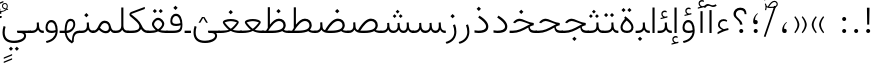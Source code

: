 SplineFontDB: 3.2
FontName: Vazir-Thin
FullName: Vazir Thin
FamilyName: Vazir Thin
Weight: Thin
Copyright: Copyright (c) 2015, Saber Rastikerdar <saber.rastikerdar@gmail.com>.
Version: 27.1.0
ItalicAngle: 0
UnderlinePosition: -500
UnderlineWidth: 100
Ascent: 1638
Descent: 410
InvalidEm: 0
LayerCount: 2
Layer: 0 0 "Back" 1
Layer: 1 0 "Fore" 0
PreferredKerning: 4
XUID: [1021 502 1027637223 9116104]
UniqueID: 4102090
FSType: 0
OS2Version: 4
OS2_WeightWidthSlopeOnly: 0
OS2_UseTypoMetrics: 1
CreationTime: 1431850356
ModificationTime: 1607767897
PfmFamily: 33
TTFWeight: 100
TTFWidth: 5
LineGap: 0
VLineGap: 0
Panose: 2 11 6 3 3 8 4 2 2 4
OS2TypoAscent: 2200
OS2TypoAOffset: 0
OS2TypoDescent: -1100
OS2TypoDOffset: 0
OS2TypoLinegap: 0
OS2WinAscent: 2200
OS2WinAOffset: 0
OS2WinDescent: 1100
OS2WinDOffset: 0
HheadAscent: 2200
HheadAOffset: 0
HheadDescent: -1100
HheadDOffset: 0
OS2SubXSize: 1331
OS2SubYSize: 1433
OS2SubXOff: 0
OS2SubYOff: 286
OS2SupXSize: 1331
OS2SupYSize: 1433
OS2SupXOff: 0
OS2SupYOff: 983
OS2StrikeYSize: 102
OS2StrikeYPos: 530
OS2CapHeight: 1638
OS2XHeight: 1082
OS2Vendor: '    '
OS2CodePages: 00000041.20080000
OS2UnicodeRanges: 80002003.80000000.00000008.00000000
Lookup: 1 9 0 "Single Substitution 0" { "Single Substitution 0 subtable"  } []
Lookup: 1 9 0 "'fina' Terminal Forms in Arabic lookup 1" { "'fina' Terminal Forms in Arabic lookup 1 subtable"  } ['fina' ('DFLT' <'dflt' > 'arab' <'FAR ' 'KUR ' 'URD ' 'dflt' > ) ]
Lookup: 1 9 0 "'medi' Medial Forms in Arabic lookup 2" { "'medi' Medial Forms in Arabic lookup 2 subtable"  } ['medi' ('DFLT' <'dflt' > 'arab' <'FAR ' 'KUR ' 'URD ' 'dflt' > ) ]
Lookup: 1 9 0 "'init' Initial Forms in Arabic lookup 3" { "'init' Initial Forms in Arabic lookup 3 subtable"  } ['init' ('DFLT' <'dflt' > 'arab' <'FAR ' 'KUR ' 'URD ' 'dflt' > ) ]
Lookup: 4 9 1 "'rlig' Required Ligatures in Arabic lookup 5" { "'rlig' Required Ligatures in Arabic lookup 5 subtable"  } ['rlig' ('DFLT' <'dflt' > 'arab' <'FAR ' 'KUR ' 'URD ' 'dflt' > ) ]
Lookup: 4 1 1 "'ccmp' Required Ligatures in Arabic lookup 4" { "'ccmp' Required Ligatures in Arabic lookup 4 subtable"  } ['ccmp' ('DFLT' <'dflt' > 'arab' <'FAR ' 'KUR ' 'URD ' 'dflt' > ) ]
Lookup: 6 9 0 "'calt' Contextual Alternates lookup 7" { "'calt' Contextual Alternates lookup 7 subtable 1"  "'calt' Contextual Alternates lookup 7 subtable 2"  "'calt' Contextual Alternates lookup 7 subtable 3"  } ['calt' ('DFLT' <'dflt' > 'arab' <'FAR ' 'KUR ' 'URD ' 'dflt' > ) ]
Lookup: 4 9 1 "'liga' Standard Ligatures in Arabic lookup 8" { "'liga' Standard Ligatures in Arabic lookup 8 subtable"  } ['liga' ('DFLT' <'dflt' > 'arab' <'FAR ' 'KUR ' 'URD ' 'dflt' > ) ]
Lookup: 4 1 1 "'liga' Standard Ligatures in Arabic lookup 9" { "'liga' Standard Ligatures in Arabic lookup 9 subtable"  } ['liga' ('DFLT' <'dflt' > 'arab' <'FAR ' 'KUR ' 'URD ' 'dflt' > ) ]
Lookup: 1 0 0 "'locl' Localized Forms in Arabic lookup 10" { "'locl' Localized Forms in Arabic lookup 10 subtable"  } ['locl' ('arab' <'URD ' > ) ]
Lookup: 257 0 0 "Single Positioning lookup 0" { "Single Positioning lookup 0 subtable"  } []
Lookup: 257 0 0 "Single Positioning lookup 1" { "Single Positioning lookup 1 subtable"  } []
Lookup: 257 0 0 "Single Positioning lookup 2" { "Single Positioning lookup 2 subtable"  } []
Lookup: 258 9 0 "'kern' Horizontal Kerning lookup 4" { "'kern' Horizontal Kerning lookup 4 subtable 0" [307,30,2] "'kern' Horizontal Kerning lookup 4 subtable 1" [307,30,2] } ['kern' ('DFLT' <'dflt' > 'arab' <'FAR ' 'KUR ' 'URD ' 'dflt' > ) ]
Lookup: 264 0 0 "'kern' Horizontal Kerning lookup 5" { "'kern' Horizontal Kerning lookup 5 subtable 0"  "'kern' Horizontal Kerning lookup 5 subtable 1"  "'kern' Horizontal Kerning lookup 5 subtable 2"  } ['kern' ('DFLT' <'dflt' > 'arab' <'FAR ' 'KUR ' 'URD ' 'dflt' > ) ]
Lookup: 260 1 0 "'mark' Mark Positioning lookup 6" { "'mark' Mark Positioning lookup 6 subtable"  } ['mark' ('DFLT' <'dflt' > 'arab' <'FAR ' 'KUR ' 'URD ' 'dflt' > ) ]
Lookup: 261 1 0 "'mark' Mark Positioning lookup 8" { "'mark' Mark Positioning lookup 8 subtable"  } ['mark' ('DFLT' <'dflt' > 'arab' <'FAR ' 'KUR ' 'URD ' 'dflt' > ) ]
Lookup: 260 1 0 "'mark' Mark Positioning lookup 9" { "'mark' Mark Positioning lookup 9 subtable"  } ['mark' ('DFLT' <'dflt' > 'arab' <'FAR ' 'KUR ' 'URD ' 'dflt' > ) ]
Lookup: 261 1 0 "'mark' Mark Positioning lookup 10" { "'mark' Mark Positioning lookup 10 subtable"  } ['mark' ('DFLT' <'dflt' > 'arab' <'FAR ' 'KUR ' 'URD ' 'dflt' > ) ]
Lookup: 262 1 0 "'mkmk' Mark to Mark in Arabic lookup 11" { "'mkmk' Mark to Mark in Arabic lookup 11 subtable"  } ['mkmk' ('DFLT' <'dflt' > 'arab' <'FAR ' 'KUR ' 'URD ' 'dflt' > ) ]
Lookup: 262 1 0 "'mkmk' Mark to Mark in Arabic lookup 12" { "'mkmk' Mark to Mark in Arabic lookup 12 subtable"  } ['mkmk' ('DFLT' <'dflt' > 'arab' <'FAR ' 'KUR ' 'URD ' 'dflt' > ) ]
MarkAttachClasses: 1
DEI: 91125
ChainSub2: coverage "'calt' Contextual Alternates lookup 7 subtable 3" 0 0 0 1
 1 1 0
  Coverage: 15 uniFBB1 uniFBAF
  BCoverage: 367 uniFB90 uniFB91 uniFB94 uniFB95 uniFE8B uniFE8C uniFE97 uniFE98 uniFE9B uniFE9C uniFEA3 uniFEA4 uniFEA7 uniFEA8 uniFEB3 uniFEB4 uniFEB7 uniFEB8 uniFEBB uniFEBC uniFEBF uniFEC0 uniFEC3 uniFEC4 uniFEC7 uniFECB uniFECC uniFECF uniFED0 uniFED3 uniFED4 uniFED7 uniFED8 uniFEDB uniFEDC uniFEDF uniFEE0 uniFEE3 uniFEE4 uniFEE7 uniFEE8 uniFEEB uniFECC.compact uniFED0.compact
 1
  SeqLookup: 0 "Single Substitution 0"
EndFPST
ChainPos2: coverage "'kern' Horizontal Kerning lookup 5 subtable 2" 0 0 0 1
 1 1 0
  Coverage: 567 uniFE8B uni0640 uni067E uni06AF uniFB92 uniFB94 uni0621 uni0622 uni0623 uni0627 uni0628 uni0629 uni062A uniFE97 uni062B uniFE9B uniFE9F uniFEA3 uniFEA7 uni062F uni0630 uni0633 uniFEB3 uni0634 uniFEB7 uni0635 uniFEBB uni0636 uniFEBF uni0637 uniFEC3 uni0638 uniFEC7 uniFECB uniFECF uni0641 uniFED3 uniFED7 uni0643 uniFEDB uniFEDF uniFEFB uni0645 uniFEE3 uni0647 uniFEEB uni06A9 uniFB8E uniFB90 uni06C0 uniFEE7 uni0642 uni0644 uni0646 uni0649 uni0626 uni064A uni0631 uni0632 uni0624 uni0648 uni0698 uniFBFE uni06D2 uni06D3 uni0688 uni0691 uni0679 uniFB68 uni06C1 uniFB7C
  BCoverage: 73 uni0631 uni0632 uniFEAE uniFEB0 uni0695 uni0695.fina uni0693 uni0693.fina
 1
  SeqLookup: 0 "Single Positioning lookup 2"
EndFPST
ChainPos2: coverage "'kern' Horizontal Kerning lookup 5 subtable 1" 0 0 0 1
 1 1 0
  Coverage: 559 uniFE8B uni0640 uni067E uni06AF uniFB92 uniFB94 uni0621 uni0622 uni0623 uni0627 uni0628 uni0629 uni062A uniFE97 uni062B uniFE9B uniFE9F uniFEA3 uniFEA7 uni062F uni0630 uni0633 uniFEB3 uni0634 uniFEB7 uni0635 uniFEBB uni0636 uniFEBF uni0637 uniFEC3 uni0638 uniFEC7 uniFECB uniFECF uni0641 uniFED3 uniFED7 uni0643 uniFEDB uniFEDF uniFEFB uni0645 uniFEE3 uni0647 uniFEEB uni06A9 uniFB8E uniFB90 uni06C0 uniFEE7 uni0642 uni0644 uni0646 uni0649 uni0626 uni064A uni0631 uni0632 uni0624 uni0648 uni0698 uniFBFE uni06D2 uni06D3 uni0688 uni0691 uni0679 uniFB68 uni06C1
  BCoverage: 31 uni0698 uniFB8B uni0691 uniFB8D
 1
  SeqLookup: 0 "Single Positioning lookup 1"
EndFPST
ChainPos2: coverage "'kern' Horizontal Kerning lookup 5 subtable 0" 0 0 0 1
 1 1 0
  Coverage: 119 uniFEDB uniFB94 uni06AF uni06A9 uniFB90 uni0622 uni0627 uniFEDF uniFEFB uni0643 uni0644 uniFE8B uniFED7 uniFE97 uniFE9B
  BCoverage: 7 uni0622
 1
  SeqLookup: 0 "Single Positioning lookup 0"
EndFPST
ChainSub2: coverage "'calt' Contextual Alternates lookup 7 subtable 2" 0 0 0 1
 1 1 0
  Coverage: 15 uniFECC uniFED0
  BCoverage: 121 uniFBFE uniFBFF uniFE91 uniFE92 uniFE97 uniFE98 uniFE9B uniFE9C uniFEE7 uniFEE8 uniFEF3 uniFEF4 uni063D.init uni063D.medi
 1
  SeqLookup: 0 "Single Substitution 0"
EndFPST
ChainSub2: coverage "'calt' Contextual Alternates lookup 7 subtable 1" 0 0 0 1
 1 1 0
  Coverage: 99 uniFBFD uniFE8A uniFEF0 uniFEF2 uni06CE.fina uniFEEE uniFED6 uni06D0.fina uni06CD.fina uni063D.fina
  BCoverage: 407 uniFB7C uniFB7D uniFB90 uniFB91 uniFB94 uniFB95 uniFE8B uniFE8C uniFE97 uniFE98 uniFE9B uniFE9C uniFE9F uniFEA0 uniFEA3 uniFEA4 uniFEA7 uniFEA8 uniFEB3 uniFEB4 uniFEB7 uniFEB8 uniFEBB uniFEBC uniFEBF uniFEC0 uniFEC3 uniFEC4 uniFEC7 uniFECB uniFECC uniFECF uniFED0 uniFED3 uniFED4 uniFED7 uniFED8 uniFEDB uniFEDC uniFEDF uniFEE0 uniFEE3 uniFEE4 uniFEE7 uniFEE8 uniFEEB uniFEEC uniFECC.compact uniFED0.compact
 1
  SeqLookup: 0 "Single Substitution 0"
EndFPST
LangName: 1033 "" "" "" "Vazir Thin" "" "Version 27.1.0" "" "" "Saber Rastikerdar" "Saber Rastikerdar" "The first version of Vazir was based on DejaVu 2.35 (was committed to the public domain) to begin designing and developing this new typeface." "" "" "This Font Software is licensed under the SIL Open Font License, Version 1.1. This license is available with a FAQ at: https://scripts.sil.org/OFL" "https://scripts.sil.org/OFL" "" "Vazir" "Thin"
GaspTable: 1 65535 15 1
MATH:ScriptPercentScaleDown: 80
MATH:ScriptScriptPercentScaleDown: 60
MATH:DelimitedSubFormulaMinHeight: 6874
MATH:DisplayOperatorMinHeight: 4506
MATH:MathLeading: 0 
MATH:AxisHeight: 1436 
MATH:AccentBaseHeight: 2510 
MATH:FlattenedAccentBaseHeight: 3338 
MATH:SubscriptShiftDown: 0 
MATH:SubscriptTopMax: 2510 
MATH:SubscriptBaselineDropMin: 0 
MATH:SuperscriptShiftUp: 0 
MATH:SuperscriptShiftUpCramped: 0 
MATH:SuperscriptBottomMin: 2510 
MATH:SuperscriptBaselineDropMax: 0 
MATH:SubSuperscriptGapMin: 806 
MATH:SuperscriptBottomMaxWithSubscript: 2510 
MATH:SpaceAfterScript: 189 
MATH:UpperLimitGapMin: 0 
MATH:UpperLimitBaselineRiseMin: 0 
MATH:LowerLimitGapMin: 0 
MATH:LowerLimitBaselineDropMin: 0 
MATH:StackTopShiftUp: 0 
MATH:StackTopDisplayStyleShiftUp: 0 
MATH:StackBottomShiftDown: 0 
MATH:StackBottomDisplayStyleShiftDown: 0 
MATH:StackGapMin: 603 
MATH:StackDisplayStyleGapMin: 1408 
MATH:StretchStackTopShiftUp: 0 
MATH:StretchStackBottomShiftDown: 0 
MATH:StretchStackGapAboveMin: 0 
MATH:StretchStackGapBelowMin: 0 
MATH:FractionNumeratorShiftUp: 0 
MATH:FractionNumeratorDisplayStyleShiftUp: 0 
MATH:FractionDenominatorShiftDown: 0 
MATH:FractionDenominatorDisplayStyleShiftDown: 0 
MATH:FractionNumeratorGapMin: 201 
MATH:FractionNumeratorDisplayStyleGapMin: 603 
MATH:FractionRuleThickness: 201 
MATH:FractionDenominatorGapMin: 201 
MATH:FractionDenominatorDisplayStyleGapMin: 603 
MATH:SkewedFractionHorizontalGap: 0 
MATH:SkewedFractionVerticalGap: 0 
MATH:OverbarVerticalGap: 603 
MATH:OverbarRuleThickness: 201 
MATH:OverbarExtraAscender: 201 
MATH:UnderbarVerticalGap: 603 
MATH:UnderbarRuleThickness: 201 
MATH:UnderbarExtraDescender: 201 
MATH:RadicalVerticalGap: 201 
MATH:RadicalDisplayStyleVerticalGap: 828 
MATH:RadicalRuleThickness: 201 
MATH:RadicalExtraAscender: 201 
MATH:RadicalKernBeforeDegree: 1270 
MATH:RadicalKernAfterDegree: -5692 
MATH:RadicalDegreeBottomRaisePercent: 136
MATH:MinConnectorOverlap: 40
Encoding: UnicodeBmp
Compacted: 1
UnicodeInterp: none
NameList: Adobe Glyph List
DisplaySize: -48
AntiAlias: 1
FitToEm: 1
WinInfo: 150 25 13
BeginPrivate: 0
EndPrivate
TeXData: 1 0 0 307200 153600 102400 553984 -1048576 102400 783286 444596 497025 792723 393216 433062 380633 303038 157286 324010 404750 52429 2506097 1059062 262144
AnchorClass2: "Anchor-0" "'mkmk' Mark to Mark in Arabic lookup 12 subtable" "Anchor-1" "'mkmk' Mark to Mark in Arabic lookup 11 subtable" "Anchor-2"""  "Anchor-3"""  "Anchor-4"""  "Anchor-5"""  "Anchor-6" "'mark' Mark Positioning lookup 10 subtable" "Anchor-7" "'mark' Mark Positioning lookup 6 subtable" "Anchor-8"""  "Anchor-9" "'mark' Mark Positioning lookup 8 subtable" "Anchor-10" "'mark' Mark Positioning lookup 9 subtable" "Anchor-11"""  "Anchor-12"""  "Anchor-13"""  "Anchor-14"""  "Anchor-15"""  "Anchor-16"""  "Anchor-17"""  "Anchor-18"""  "Anchor-19""" 
BeginChars: 65635 466

StartChar: space
Encoding: 32 32 0
GlifName: space
Width: 550
VWidth: 2532
GlyphClass: 2
Flags: HW
LayerCount: 2
EndChar

StartChar: exclam
Encoding: 33 33 1
GlifName: exclam
Width: 632
VWidth: 2762
GlyphClass: 2
Flags: HW
LayerCount: 2
Fore
SplineSet
213 104 m 0
 213 161 260 208 316 208 c 0
 372 208 419 161 419 104 c 0
 419 48 372 1 316 1 c 0
 258 1 213 45 213 104 c 0
252 1296 m 1
 385 1296 l 1
 370 432 l 1
 266 432 l 1
 252 1296 l 1
EndSplineSet
EndChar

StartChar: period
Encoding: 46 46 2
GlifName: period
Width: 632
VWidth: 2762
GlyphClass: 2
Flags: HW
LayerCount: 2
Fore
SplineSet
213 104 m 0
 213 161 260 208 316 208 c 0
 372 208 419 161 419 104 c 0
 419 48 372 1 316 1 c 0
 258 1 213 45 213 104 c 0
EndSplineSet
EndChar

StartChar: colon
Encoding: 58 58 3
GlifName: colon
Width: 632
VWidth: 2762
GlyphClass: 2
Flags: HW
LayerCount: 2
Fore
SplineSet
213 724 m 0
 213 781 260 828 316 828 c 0
 372 828 419 781 419 724 c 0
 419 668 372 621 316 621 c 0
 258 621 213 665 213 724 c 0
213 104 m 0
 213 161 260 208 316 208 c 0
 372 208 419 161 419 104 c 0
 419 48 372 1 316 1 c 0
 258 1 213 45 213 104 c 0
EndSplineSet
EndChar

StartChar: uni00A0
Encoding: 160 160 4
GlifName: uni00A_0
Width: 550
VWidth: 2532
GlyphClass: 2
Flags: HW
LayerCount: 2
EndChar

StartChar: uni060C
Encoding: 1548 1548 5
GlifName: afii57388
Width: 669
VWidth: 2770
GlyphClass: 2
Flags: HW
LayerCount: 2
Fore
SplineSet
457 541 m 1
 359 447 311 368 311 217 c 1
 402 217 446 194 446 113 c 0
 446 39 412 1 341 1 c 0
 247 1 213 49 213 145 c 0
 213 319 298 457 429 564 c 1
 457 541 l 1
EndSplineSet
EndChar

StartChar: uni0615
Encoding: 1557 1557 6
GlifName: uni0615
Width: 0
VWidth: 2712
GlyphClass: 4
Flags: HW
AnchorPoint: "Anchor-10" 438 1191 mark 0
AnchorPoint: "Anchor-9" 438 1191 mark 0
AnchorPoint: "Anchor-1" 437 1958 basemark 0
AnchorPoint: "Anchor-1" 438 1191 mark 0
LayerCount: 2
Fore
SplineSet
400 1350 m 2
 578 1350 689 1387 689 1481 c 0
 689 1543 642 1592 576 1592 c 0
 481 1592 387 1487 298 1349 c 1
 400 1350 l 2
244 1349 m 5
 258 1372 273 1395 287 1418 c 1
 287 1882 l 1
 342 1882 l 1
 342 1499 l 1
 408 1582 484 1653 572 1653 c 0
 678 1653 747 1583 747 1485 c 0
 746 1358 641 1289 402 1289 c 2
 140 1289 l 1
 140 1349 l 5
 244 1349 l 5
EndSplineSet
EndChar

StartChar: uni061B
Encoding: 1563 1563 7
GlifName: uni061B_
Width: 669
VWidth: 2770
GlyphClass: 2
Flags: HW
LayerCount: 2
Fore
SplineSet
241 104 m 0
 241 161 288 208 344 208 c 0
 400 208 447 161 447 104 c 0
 447 48 400 1 344 1 c 0
 286 1 241 45 241 104 c 0
457 973 m 1
 359 879 311 800 311 649 c 1
 402 649 446 626 446 545 c 0
 446 471 412 433 341 433 c 0
 247 433 213 481 213 577 c 0
 213 751 298 889 429 996 c 1
 457 973 l 1
EndSplineSet
EndChar

StartChar: uni061F
Encoding: 1567 1567 8
GlifName: uni061F_
Width: 924
VWidth: 2762
GlyphClass: 2
Flags: HW
LayerCount: 2
Fore
SplineSet
422 104 m 0
 422 161 469 208 525 208 c 0
 581 208 628 161 628 104 c 0
 628 48 581 1 525 1 c 0
 467 1 422 45 422 104 c 0
129 981 m 0
 129 1177 287 1306 469 1306 c 0
 695 1306 786 1200 795 971 c 1
 699 971 l 1
 691 1101 624 1186 480 1186 c 0
 348 1186 250 1108 250 972 c 0
 250 759 565 719 587 432 c 1
 462 432 l 1
 439 711 129 729 129 981 c 0
EndSplineSet
EndChar

StartChar: uni0621
Encoding: 1569 1569 9
GlifName: uni0621
Width: 830
VWidth: 2950
GlyphClass: 2
Flags: HW
AnchorPoint: "Anchor-7" 445 -136 basechar 0
AnchorPoint: "Anchor-10" 402 969 basechar 0
LayerCount: 2
Fore
SplineSet
365.301901853 157.786071223 m 1
 245.603129184 219.664250315 153 282.10643227 153 404 c 0
 153 590.434690866 273.598388934 703 443 703 c 0
 517.782963544 703 577.341795163 680.462582212 626.005851994 639.539254656 c 1
 596.531212097 567.192411271 l 1
 550.473572604 593.116282643 504.263789457 606 456 606 c 0
 334.739896386 606 245 529.917230852 245 405 c 0
 245 312.67956927 334.396559308 246.784270546 451.668577348 193.661048699 c 1
 524.213332783 216.208742955 605.546625571 238.10003372 676.831639055 250.234722337 c 1
 692.303027193 150.125740268 l 1
 533.359204327 123.259629789 347.293968523 47.2189744463 133 -66.6710888702 c 1
 133 39.1667725418 l 1
 220.290670187 91.3270846464 279.1817005 117.319952515 365.301901853 157.786071223 c 1
EndSplineSet
Position2: "Single Positioning lookup 2 subtable" dx=0 dy=0 dh=-100 dv=0
Position2: "Single Positioning lookup 1 subtable" dx=0 dy=0 dh=-100 dv=0
EndChar

StartChar: uni0622
Encoding: 1570 1570 10
GlifName: uni0622
Width: 465
VWidth: 2703
GlyphClass: 3
Flags: HW
AnchorPoint: "Anchor-10" 250 1648 basechar 0
AnchorPoint: "Anchor-7" 222 -193 basechar 0
LayerCount: 2
Fore
SplineSet
119 1395 m 4
 49 1395 -2 1338 -50 1282 c 5
 -121 1339 l 5
 -56 1428 17 1487 95 1487 c 4
 169 1487 256 1416 350 1416 c 4
 407 1416 449 1446 500 1473 c 5
 547 1395 l 5
 484 1357 421 1329 356 1329 c 4
 285 1329 208 1395 119 1395 c 4
EndSplineSet
Refer: 15 1575 N 1 0 0 0.89919 0 0 2
Position2: "Single Positioning lookup 2 subtable" dx=0 dy=0 dh=-140 dv=0
Position2: "Single Positioning lookup 1 subtable" dx=0 dy=0 dh=-80 dv=0
Position2: "Single Positioning lookup 0 subtable" dx=0 dy=0 dh=320 dv=0
LCarets2: 1 0
Ligature2: "'liga' Standard Ligatures in Arabic lookup 9 subtable" uni0627 uni0653
Substitution2: "'fina' Terminal Forms in Arabic lookup 1 subtable" uniFE82
EndChar

StartChar: uni0623
Encoding: 1571 1571 11
GlifName: uni0623
Width: 465
VWidth: 2703
GlyphClass: 3
Flags: HW
AnchorPoint: "Anchor-10" 246 1766 basechar 0
AnchorPoint: "Anchor-7" 231 -238 basechar 0
LayerCount: 2
Fore
Refer: 76 1652 N 1 0 0 1 -64 94 2
Refer: 15 1575 N 1 0 0 0.854231 0 2 2
Position2: "Single Positioning lookup 2 subtable" dx=0 dy=0 dh=-140 dv=0
Position2: "Single Positioning lookup 1 subtable" dx=0 dy=0 dh=-80 dv=0
LCarets2: 1 0
Ligature2: "'liga' Standard Ligatures in Arabic lookup 9 subtable" uni0627 uni0654
Substitution2: "'fina' Terminal Forms in Arabic lookup 1 subtable" uniFE84
EndChar

StartChar: uni0624
Encoding: 1572 1572 12
GlifName: afii57412
Width: 880
VWidth: 2703
GlyphClass: 3
Flags: HW
AnchorPoint: "Anchor-7" 393 -648 basechar 0
AnchorPoint: "Anchor-10" 421 1451 basechar 0
LayerCount: 2
Fore
Refer: 76 1652 S 1 0 0 1 126 -281 2
Refer: 43 1608 N 1 0 0 1 0 0 2
Position2: "Single Positioning lookup 2 subtable" dx=0 dy=0 dh=-30 dv=0
Position2: "Single Positioning lookup 1 subtable" dx=0 dy=0 dh=-30 dv=0
LCarets2: 1 0
Ligature2: "'liga' Standard Ligatures in Arabic lookup 9 subtable" uni0648 uni0654
Substitution2: "'fina' Terminal Forms in Arabic lookup 1 subtable" uniFE86
EndChar

StartChar: uni0625
Encoding: 1573 1573 13
GlifName: uni0625
Width: 465
VWidth: 2703
GlyphClass: 3
Flags: HW
AnchorPoint: "Anchor-7" 227 -649 basechar 0
AnchorPoint: "Anchor-10" 227 1559 basechar 0
LayerCount: 2
Fore
Refer: 76 1652 N 1 0 0 1 -78 -1729 2
Refer: 15 1575 N 1 0 0 1 1 0 2
LCarets2: 1 0
Ligature2: "'liga' Standard Ligatures in Arabic lookup 9 subtable" uni0627 uni0655
Substitution2: "'fina' Terminal Forms in Arabic lookup 1 subtable" uniFE88
EndChar

StartChar: uni0626
Encoding: 1574 1574 14
GlifName: afii57414
Width: 1477
VWidth: 2703
GlyphClass: 3
Flags: HW
AnchorPoint: "Anchor-7" 700 -668 basechar 0
AnchorPoint: "Anchor-10" 608 1242 basechar 0
LayerCount: 2
Fore
Refer: 76 1652 S 1 0 0 1 302 -502 2
Refer: 44 1609 N 1 0 0 1 0 0 2
Position2: "Single Positioning lookup 2 subtable" dx=0 dy=0 dh=-60 dv=0
Position2: "Single Positioning lookup 1 subtable" dx=0 dy=0 dh=-58 dv=0
LCarets2: 1 0
Ligature2: "'liga' Standard Ligatures in Arabic lookup 9 subtable" uni064A uni0654
Substitution2: "'fina' Terminal Forms in Arabic lookup 1 subtable" uniFE8A
Substitution2: "'medi' Medial Forms in Arabic lookup 2 subtable" uniFE8C
Substitution2: "'init' Initial Forms in Arabic lookup 3 subtable" uniFE8B
EndChar

StartChar: uni0627
Encoding: 1575 1575 15
GlifName: uni0627
Width: 465
VWidth: 2950
GlyphClass: 2
Flags: HW
AnchorPoint: "Anchor-10" 225 1465 basechar 0
AnchorPoint: "Anchor-7" 229 -268 basechar 0
LayerCount: 2
Fore
SplineSet
178 1306 m 1
 287 1306 l 1
 287 1 l 1
 178 1 l 1
 178 1306 l 1
EndSplineSet
Position2: "Single Positioning lookup 2 subtable" dx=0 dy=0 dh=-140 dv=0
Position2: "Single Positioning lookup 1 subtable" dx=0 dy=0 dh=-80 dv=0
Position2: "Single Positioning lookup 0 subtable" dx=0 dy=0 dh=130 dv=0
Substitution2: "'fina' Terminal Forms in Arabic lookup 1 subtable" uniFE8E
EndChar

StartChar: uni0628
Encoding: 1576 1576 16
GlifName: uni0628
Width: 1777
VWidth: 2703
GlyphClass: 2
Flags: HW
AnchorPoint: "Anchor-10" 901 941 basechar 0
AnchorPoint: "Anchor-7" 922 -606 basechar 0
LayerCount: 2
Fore
Refer: 264 -1 N 1 0 0 1 835 -401 2
Refer: 73 1646 N 1 0 0 1 0 0 2
Position2: "Single Positioning lookup 2 subtable" dx=0 dy=0 dh=-160 dv=0
Position2: "Single Positioning lookup 1 subtable" dx=0 dy=0 dh=-80 dv=0
Substitution2: "'fina' Terminal Forms in Arabic lookup 1 subtable" uniFE90
Substitution2: "'medi' Medial Forms in Arabic lookup 2 subtable" uniFE92
Substitution2: "'init' Initial Forms in Arabic lookup 3 subtable" uniFE91
EndChar

StartChar: uni0629
Encoding: 1577 1577 17
GlifName: uni0629
Width: 922
VWidth: 2703
GlyphClass: 2
Flags: HW
AnchorPoint: "Anchor-10" 419 1473 basechar 0
AnchorPoint: "Anchor-7" 451 -234 basechar 0
LayerCount: 2
Fore
Refer: 42 1607 N 1 0 0 1 0 0 2
Refer: 265 -1 S 1 0 0 1 189 1080 2
Position2: "Single Positioning lookup 2 subtable" dx=0 dy=0 dh=-160 dv=0
Position2: "Single Positioning lookup 1 subtable" dx=0 dy=0 dh=-130 dv=0
Substitution2: "'fina' Terminal Forms in Arabic lookup 1 subtable" uniFE94
EndChar

StartChar: uni062A
Encoding: 1578 1578 18
GlifName: uni062A_
Width: 1777
VWidth: 2703
GlyphClass: 2
Flags: HW
AnchorPoint: "Anchor-7" 900 -226 basechar 0
AnchorPoint: "Anchor-10" 879 1132 basechar 0
LayerCount: 2
Fore
Refer: 73 1646 N 1 0 0 1 0 0 2
Refer: 265 -1 S 1 0 0 1 650 722 2
Position2: "Single Positioning lookup 2 subtable" dx=0 dy=0 dh=-160 dv=0
Position2: "Single Positioning lookup 1 subtable" dx=0 dy=0 dh=-80 dv=0
Substitution2: "'fina' Terminal Forms in Arabic lookup 1 subtable" uniFE96
Substitution2: "'medi' Medial Forms in Arabic lookup 2 subtable" uniFE98
Substitution2: "'init' Initial Forms in Arabic lookup 3 subtable" uniFE97
EndChar

StartChar: uni062B
Encoding: 1579 1579 19
GlifName: uni062B_
Width: 1777
VWidth: 2703
GlyphClass: 2
Flags: HW
AnchorPoint: "Anchor-7" 900 -224 basechar 0
AnchorPoint: "Anchor-10" 888 1312 basechar 0
LayerCount: 2
Fore
Refer: 73 1646 N 1 0 0 1 0 0 2
Refer: 266 -1 S 1 0 0 1 651 682 2
Position2: "Single Positioning lookup 2 subtable" dx=0 dy=0 dh=-160 dv=0
Position2: "Single Positioning lookup 1 subtable" dx=0 dy=0 dh=-80 dv=0
Substitution2: "'fina' Terminal Forms in Arabic lookup 1 subtable" uniFE9A
Substitution2: "'medi' Medial Forms in Arabic lookup 2 subtable" uniFE9C
Substitution2: "'init' Initial Forms in Arabic lookup 3 subtable" uniFE9B
EndChar

StartChar: uni062C
Encoding: 1580 1580 20
GlifName: uni062C_
Width: 1347
VWidth: 2703
GlyphClass: 2
Flags: HW
AnchorPoint: "Anchor-10" 601 1146 basechar 0
AnchorPoint: "Anchor-7" 691 -831 basechar 0
LayerCount: 2
Fore
Refer: 21 1581 N 1 0 0 1 0 0 2
Refer: 264 -1 N 1 0 0 1 712 -176 2
Substitution2: "'fina' Terminal Forms in Arabic lookup 1 subtable" uniFE9E
Substitution2: "'medi' Medial Forms in Arabic lookup 2 subtable" uniFEA0
Substitution2: "'init' Initial Forms in Arabic lookup 3 subtable" uniFE9F
EndChar

StartChar: uni062D
Encoding: 1581 1581 21
GlifName: uni062D_
Width: 1347
VWidth: 2950
GlyphClass: 2
Flags: HW
AnchorPoint: "Anchor-7" 691 -861 basechar 0
AnchorPoint: "Anchor-10" 601 1146 basechar 0
LayerCount: 2
Fore
SplineSet
937 512 m 5
 862 542 843 549 756 585 c 0
 621 639 536 676 477 676 c 0
 391 676 318 624 264 563 c 2
 240 535 l 1
 140 585 l 1
 167 624 l 2
 246 730 355 794 478 794 c 0
 553 794 651 758 768 701 c 0
 959 608 1084 562 1196 550 c 1
 1187 436 l 1
 664 388 235 161 235 -165 c 0
 235 -435 437 -566 798 -566 c 0
 933 -566 1067 -550 1193 -498 c 1
 1222 -604 l 1
 1098 -657 949 -677 784 -677 c 0
 386 -677 129 -520 129 -181 c 0
 129 169 406 410 937 512 c 5
EndSplineSet
Substitution2: "'fina' Terminal Forms in Arabic lookup 1 subtable" uniFEA2
Substitution2: "'medi' Medial Forms in Arabic lookup 2 subtable" uniFEA4
Substitution2: "'init' Initial Forms in Arabic lookup 3 subtable" uniFEA3
EndChar

StartChar: uni062E
Encoding: 1582 1582 22
GlifName: uni062E_
Width: 1347
VWidth: 2703
GlyphClass: 2
Flags: HW
AnchorPoint: "Anchor-7" 691 -831 basechar 0
AnchorPoint: "Anchor-10" 540 1415 basechar 0
LayerCount: 2
Fore
Refer: 264 -1 S 1 0 0 1 474 1046 2
Refer: 21 1581 N 1 0 0 1 0 0 2
Substitution2: "'fina' Terminal Forms in Arabic lookup 1 subtable" uniFEA6
Substitution2: "'medi' Medial Forms in Arabic lookup 2 subtable" uniFEA8
Substitution2: "'init' Initial Forms in Arabic lookup 3 subtable" uniFEA7
EndChar

StartChar: uni062F
Encoding: 1583 1583 23
GlifName: uni062F_
Width: 963
VWidth: 2950
GlyphClass: 2
Flags: HW
AnchorPoint: "Anchor-10" 371 1139 basechar 0
AnchorPoint: "Anchor-7" 432 -271 basechar 0
LayerCount: 2
Fore
SplineSet
128 141 m 1
 199 128 260 121 317 121 c 0
 562 121 719 181 719 334 c 0
 719 478 573 629 317 794 c 1
 382 892 l 1
 691 702 835 517 835 337 c 0
 835 118 683 2 330 2 c 0
 258 2 188 10 128 21 c 1
 128 141 l 1
EndSplineSet
Position2: "Single Positioning lookup 2 subtable" dx=0 dy=0 dh=-160 dv=0
Position2: "Single Positioning lookup 1 subtable" dx=0 dy=0 dh=-130 dv=0
Substitution2: "'fina' Terminal Forms in Arabic lookup 1 subtable" uniFEAA
EndChar

StartChar: uni0630
Encoding: 1584 1584 24
GlifName: uni0630
Width: 963
VWidth: 2703
GlyphClass: 2
Flags: HW
AnchorPoint: "Anchor-7" 437 -239 basechar 0
AnchorPoint: "Anchor-10" 342 1555 basechar 0
LayerCount: 2
Fore
Refer: 264 -1 S 1 0 0 1 256 1142 2
Refer: 23 1583 N 1 0 0 1 0 0 2
Position2: "Single Positioning lookup 2 subtable" dx=0 dy=0 dh=-160 dv=0
Position2: "Single Positioning lookup 1 subtable" dx=0 dy=0 dh=-130 dv=0
Substitution2: "'fina' Terminal Forms in Arabic lookup 1 subtable" uniFEAC
EndChar

StartChar: uni0631
Encoding: 1585 1585 25
GlifName: uni0631
Width: 710
VWidth: 2142
GlyphClass: 2
Flags: HW
AnchorPoint: "Anchor-10" 423 818 basechar 0
AnchorPoint: "Anchor-7" 323 -670 basechar 0
LayerCount: 2
Fore
SplineSet
513 459 m 1
 563 335 582 207 582 83 c 0
 582 -193 435 -448 79 -537 c 1
 33 -444 l 1
 343 -357 476 -161 476 67 c 0
 476 178 456 299 408 421 c 1
 513 459 l 1
EndSplineSet
Position2: "Single Positioning lookup 2 subtable" dx=0 dy=0 dh=-30 dv=0
Position2: "Single Positioning lookup 1 subtable" dx=0 dy=0 dh=-30 dv=0
Substitution2: "'fina' Terminal Forms in Arabic lookup 1 subtable" uniFEAE
EndChar

StartChar: uni0632
Encoding: 1586 1586 26
GlifName: uni0632
Width: 710
VWidth: 2703
GlyphClass: 2
Flags: HW
AnchorPoint: "Anchor-7" 323 -620 basechar 0
AnchorPoint: "Anchor-10" 378 1127 basechar 0
LayerCount: 2
Fore
Refer: 264 -1 S 1 0 0 1 298 754 2
Refer: 25 1585 N 1 0 0 1 0 0 2
Position2: "Single Positioning lookup 2 subtable" dx=0 dy=0 dh=-30 dv=0
Position2: "Single Positioning lookup 1 subtable" dx=0 dy=0 dh=-30 dv=0
Substitution2: "'fina' Terminal Forms in Arabic lookup 1 subtable" uniFEB0
EndChar

StartChar: uni0633
Encoding: 1587 1587 27
GlifName: uni0633
Width: 2456
GlyphClass: 2
Flags: HW
AnchorPoint: "Anchor-10" 1771 900 basechar 0
AnchorPoint: "Anchor-7" 711 -746 basechar 0
LayerCount: 2
Fore
SplineSet
1531 0 m 0
 1422 0 1373 42 1313 90 c 1
 1308 -311 1109 -520 721 -520 c 4
 339 -520 128 -331 128 26 c 0
 128 153 154 284 205 416 c 1
 305 375 l 1
 261 252 240 139 240 31 c 0
 240 -257 401 -402 718 -402 c 0
 1030 -402 1206 -243 1207 70 c 0
 1207 186 1180 304 1128 421 c 1
 1237 459 l 1
 1286 305 l 2
 1324 186 1405 121 1533 120 c 0
 1683 120 1748 214 1748 359 c 0
 1748 389 1745 440 1740 511 c 1
 1845 523 l 1
 1859 329 l 2
 1866 220 1922 120 2047 120 c 0
 2163 120 2216 221 2216 372 c 0
 2216 440 2203 523 2179 615 c 1
 2290 644 l 1
 2316 554 2328 469 2328 387 c 0
 2328 163 2252 1 2048 0 c 0
 1914 0 1862 69 1811 171 c 1
 1739 72 1663 0 1531 0 c 0
EndSplineSet
Position2: "Single Positioning lookup 2 subtable" dx=0 dy=0 dh=-160 dv=0
Position2: "Single Positioning lookup 1 subtable" dx=0 dy=0 dh=-130 dv=0
Substitution2: "'fina' Terminal Forms in Arabic lookup 1 subtable" uniFEB2
Substitution2: "'medi' Medial Forms in Arabic lookup 2 subtable" uniFEB4
Substitution2: "'init' Initial Forms in Arabic lookup 3 subtable" uniFEB3
EndChar

StartChar: uni0634
Encoding: 1588 1588 28
GlifName: uni0634
Width: 2456
VWidth: 2957
GlyphClass: 2
Flags: HW
AnchorPoint: "Anchor-7" 717 -714 basechar 0
AnchorPoint: "Anchor-10" 1741 1397 basechar 0
LayerCount: 2
Fore
Refer: 266 -1 N 1 0 0 1 1501 819 2
Refer: 27 1587 N 1 0 0 1 0 0 2
Position2: "Single Positioning lookup 2 subtable" dx=0 dy=0 dh=-160 dv=0
Position2: "Single Positioning lookup 1 subtable" dx=0 dy=0 dh=-130 dv=0
Substitution2: "'fina' Terminal Forms in Arabic lookup 1 subtable" uniFEB6
Substitution2: "'medi' Medial Forms in Arabic lookup 2 subtable" uniFEB8
Substitution2: "'init' Initial Forms in Arabic lookup 3 subtable" uniFEB7
EndChar

StartChar: uni0635
Encoding: 1589 1589 29
GlifName: uni0635
Width: 2575
VWidth: 2950
GlyphClass: 2
Flags: HW
AnchorPoint: "Anchor-7" 711 -746 basechar 0
AnchorPoint: "Anchor-10" 2053 1098 basechar 0
LayerCount: 2
Fore
SplineSet
1753 121 m 2
 2110 121 2329 194 2329 383 c 0
 2329 508 2236 605 2104 605 c 0
 1915 605 1728 397 1550 120 c 1
 1753 121 l 2
305 375 m 1
 262 255 240 142 240 31 c 0
 240 -270 416 -402 718 -402 c 0
 1028 -402 1206 -243 1207 70 c 0
 1207 188 1179 305 1128 421 c 1
 1237 459 l 1
 1286 305 l 2
 1318 206 1353 157 1435 147 c 1
 1661 531 1881 727 2098 727 c 0
 2302 727 2447 581 2447 392 c 0
 2446 137 2235 0 1757 0 c 2
 1706 0 l 2
 1504 0 1410 27 1313 74 c 1
 1308 -326 1093 -520 721 -520 c 0
 338 -520 128 -331 128 26 c 0
 128 153 154 284 205 416 c 1
 305 375 l 1
EndSplineSet
Position2: "Single Positioning lookup 2 subtable" dx=0 dy=0 dh=-160 dv=0
Position2: "Single Positioning lookup 1 subtable" dx=0 dy=0 dh=-130 dv=0
Substitution2: "'fina' Terminal Forms in Arabic lookup 1 subtable" uniFEBA
Substitution2: "'medi' Medial Forms in Arabic lookup 2 subtable" uniFEBC
Substitution2: "'init' Initial Forms in Arabic lookup 3 subtable" uniFEBB
EndChar

StartChar: uni0636
Encoding: 1590 1590 30
GlifName: uni0636
Width: 2575
VWidth: 2703
GlyphClass: 2
Flags: HW
AnchorPoint: "Anchor-7" 711 -716 basechar 0
AnchorPoint: "Anchor-10" 2045 1372 basechar 0
LayerCount: 2
Fore
Refer: 264 -1 S 1 0 0 1 1967 1006 2
Refer: 29 1589 N 1 0 0 1 0 0 2
Position2: "Single Positioning lookup 2 subtable" dx=0 dy=0 dh=-160 dv=0
Position2: "Single Positioning lookup 1 subtable" dx=0 dy=0 dh=-130 dv=0
Substitution2: "'fina' Terminal Forms in Arabic lookup 1 subtable" uniFEBE
Substitution2: "'medi' Medial Forms in Arabic lookup 2 subtable" uniFEC0
Substitution2: "'init' Initial Forms in Arabic lookup 3 subtable" uniFEBF
EndChar

StartChar: uni0637
Encoding: 1591 1591 31
GlifName: uni0637
Width: 1471
VWidth: 2950
GlyphClass: 2
Flags: HW
AnchorPoint: "Anchor-10" 476 1469 basechar 0
AnchorPoint: "Anchor-7" 637 -268 basechar 0
LayerCount: 2
Fore
SplineSet
649 122 m 6
 1006 122 1225 195 1225 384 c 4
 1225 509 1132 606 1000 606 c 4
 811 606 624 398 446 121 c 5
 649 122 l 6
337 120 m 5
 365 166 394 212 423 257 c 5
 423 1306 l 5
 532 1306 l 5
 532 421 l 5
 666 586 817 727 991 727 c 4
 1203 727 1343 586 1343 392 c 4
 1341 137 1130 0 653 0 c 6
 128 0 l 5
 128 120 l 5
 337 120 l 5
EndSplineSet
Position2: "Single Positioning lookup 2 subtable" dx=0 dy=0 dh=-160 dv=0
Position2: "Single Positioning lookup 1 subtable" dx=0 dy=0 dh=-130 dv=0
Substitution2: "'fina' Terminal Forms in Arabic lookup 1 subtable" uniFEC2
Substitution2: "'medi' Medial Forms in Arabic lookup 2 subtable" uniFEC4
Substitution2: "'init' Initial Forms in Arabic lookup 3 subtable" uniFEC3
EndChar

StartChar: uni0638
Encoding: 1592 1592 32
GlifName: uni0638
Width: 1471
VWidth: 2703
GlyphClass: 2
Flags: HW
AnchorPoint: "Anchor-10" 476 1499 basechar 0
AnchorPoint: "Anchor-7" 642 -236 basechar 0
LayerCount: 2
Fore
Refer: 264 -1 S 1 0 0 1 879 1006 2
Refer: 31 1591 N 1 0 0 1 0 0 2
Position2: "Single Positioning lookup 2 subtable" dx=0 dy=0 dh=-160 dv=0
Position2: "Single Positioning lookup 1 subtable" dx=0 dy=0 dh=-130 dv=0
Substitution2: "'fina' Terminal Forms in Arabic lookup 1 subtable" uniFEC6
Substitution2: "'medi' Medial Forms in Arabic lookup 2 subtable" uniFEC8
Substitution2: "'init' Initial Forms in Arabic lookup 3 subtable" uniFEC7
EndChar

StartChar: uni0639
Encoding: 1593 1593 33
GlifName: uni0639
Width: 1306
VWidth: 2950
GlyphClass: 2
Flags: HW
AnchorPoint: "Anchor-7" 671 -861 basechar 0
AnchorPoint: "Anchor-10" 694 1294 basechar 0
LayerCount: 2
Fore
SplineSet
954 755 m 1
 864 804 786 831 715 831 c 0
 586 831 465 744 465 600 c 0
 465 486 533 422 593 346 c 1
 710 367 827 381 912 381 c 0
 962 381 1012 378 1059 374 c 1
 1044 261 l 1
 1013 262 992 262 975 262 c 0
 491 262 234 90 234 -187 c 4
 234 -427 433 -562 766 -562 c 0
 896 -562 1026 -546 1153 -494 c 1
 1182 -602 l 1
 1059 -656 913 -674 755 -674 c 0
 395 -674 128 -515 128 -194 c 0
 128 43 245 197 486 304 c 1
 407 396 352 497 352 613 c 0
 352 788 518 949 705 949 c 0
 792 949 891 916 996 848 c 1
 954 755 l 1
EndSplineSet
Substitution2: "'fina' Terminal Forms in Arabic lookup 1 subtable" uniFECA
Substitution2: "'medi' Medial Forms in Arabic lookup 2 subtable" uniFECC
Substitution2: "'init' Initial Forms in Arabic lookup 3 subtable" uniFECB
EndChar

StartChar: uni063A
Encoding: 1594 1594 34
GlifName: uni063A_
Width: 1306
VWidth: 2703
GlyphClass: 2
Flags: HW
AnchorPoint: "Anchor-7" 691 -831 basechar 0
AnchorPoint: "Anchor-10" 674 1527 basechar 0
LayerCount: 2
Fore
Refer: 264 -1 S 1 0 0 1 589 1164 2
Refer: 33 1593 N 1 0 0 1 0 0 2
Substitution2: "'fina' Terminal Forms in Arabic lookup 1 subtable" uniFECE
Substitution2: "'medi' Medial Forms in Arabic lookup 2 subtable" uniFED0
Substitution2: "'init' Initial Forms in Arabic lookup 3 subtable" uniFECF
EndChar

StartChar: uni0640
Encoding: 1600 1600 35
GlifName: afii57440
Width: 286
VWidth: 2950
GlyphClass: 2
Flags: HW
AnchorPoint: "Anchor-10" 144 840 basechar 0
AnchorPoint: "Anchor-7" 148 -267 basechar 0
LayerCount: 2
Fore
SplineSet
-20 0 m 1
 -20 120 l 1
 306 120 l 5
 306 0 l 5
 -20 0 l 1
EndSplineSet
Position2: "Single Positioning lookup 2 subtable" dx=0 dy=0 dh=-160 dv=0
Position2: "Single Positioning lookup 1 subtable" dx=0 dy=0 dh=-130 dv=0
EndChar

StartChar: uni0641
Encoding: 1601 1601 36
GlifName: uni0641
Width: 1781
VWidth: 2703
GlyphClass: 2
Flags: HW
AnchorPoint: "Anchor-7" 900 -226 basechar 0
AnchorPoint: "Anchor-10" 1294 1586 basechar 0
LayerCount: 2
Fore
Refer: 264 -1 S 1 0 0 1 1211 1206 2
Refer: 80 1697 N 1 0 0 1 0 0 2
Position2: "Single Positioning lookup 2 subtable" dx=0 dy=0 dh=-160 dv=0
Position2: "Single Positioning lookup 1 subtable" dx=0 dy=0 dh=-110 dv=0
Substitution2: "'fina' Terminal Forms in Arabic lookup 1 subtable" uniFED2
Substitution2: "'medi' Medial Forms in Arabic lookup 2 subtable" uniFED4
Substitution2: "'init' Initial Forms in Arabic lookup 3 subtable" uniFED3
EndChar

StartChar: uni0642
Encoding: 1602 1602 37
GlifName: uni0642
Width: 1437
VWidth: 2703
GlyphClass: 2
Flags: HW
AnchorPoint: "Anchor-7" 738 -656 basechar 0
AnchorPoint: "Anchor-10" 947 1293 basechar 0
LayerCount: 2
Fore
Refer: 265 -1 N 1 0 0 1 712 922 2
Refer: 74 1647 N 1 0 0 1 0 0 2
Position2: "Single Positioning lookup 2 subtable" dx=0 dy=0 dh=-60 dv=0
Position2: "Single Positioning lookup 1 subtable" dx=0 dy=0 dh=-58 dv=0
Substitution2: "'fina' Terminal Forms in Arabic lookup 1 subtable" uniFED6
Substitution2: "'medi' Medial Forms in Arabic lookup 2 subtable" uniFED8
Substitution2: "'init' Initial Forms in Arabic lookup 3 subtable" uniFED7
EndChar

StartChar: uni0643
Encoding: 1603 1603 38
GlifName: uni0643
Width: 1831
VWidth: 2950
GlyphClass: 2
Flags: HW
AnchorPoint: "Anchor-10" 916 1210 basechar 0
AnchorPoint: "Anchor-7" 900 -256 basechar 0
LayerCount: 2
Fore
SplineSet
978 120 m 2
 1454 120 1544 226 1544 440 c 2
 1544 1306 l 1
 1653 1306 l 1
 1653 442 l 2
 1653 145 1557 0 985 0 c 2
 840 0 l 2
 365 0 128 157 128 454 c 0
 128 529 143 602 169 670 c 1
 267 633 l 1
 251 579 243 521 243 469 c 0
 244 222 461 120 830 120 c 2
 978 120 l 2
EndSplineSet
Refer: 430 -1 N 1 0 0 1 0 0 2
Position2: "Single Positioning lookup 2 subtable" dx=0 dy=0 dh=-140 dv=0
Position2: "Single Positioning lookup 1 subtable" dx=0 dy=0 dh=-80 dv=0
Position2: "Single Positioning lookup 0 subtable" dx=0 dy=0 dh=130 dv=0
Substitution2: "'fina' Terminal Forms in Arabic lookup 1 subtable" uniFEDA
Substitution2: "'medi' Medial Forms in Arabic lookup 2 subtable" uniFEDC
Substitution2: "'init' Initial Forms in Arabic lookup 3 subtable" uniFEDB
EndChar

StartChar: uni0644
Encoding: 1604 1604 39
GlifName: uni0644
Width: 1377
VWidth: 2950
GlyphClass: 2
Flags: HW
AnchorPoint: "Anchor-7" 663 -738 basechar 0
AnchorPoint: "Anchor-10" 655 976 basechar 0
LayerCount: 2
Fore
SplineSet
297 311 m 1
 258 202 239 89 239 6 c 0
 239 -280 380 -402 675 -402 c 0
 943 -402 1088 -251 1088 38 c 2
 1091 1306 l 1
 1199 1306 l 1
 1198 77 l 2
 1198 -331 1025 -520 674 -520 c 0
 312 -520 128 -351 128 5 c 0
 128 99 151 231 197 352 c 1
 297 311 l 1
EndSplineSet
Position2: "Single Positioning lookup 2 subtable" dx=0 dy=0 dh=-60 dv=0
Position2: "Single Positioning lookup 1 subtable" dx=0 dy=0 dh=-58 dv=0
Position2: "Single Positioning lookup 0 subtable" dx=0 dy=0 dh=130 dv=0
Substitution2: "'fina' Terminal Forms in Arabic lookup 1 subtable" uniFEDE
Substitution2: "'medi' Medial Forms in Arabic lookup 2 subtable" uniFEE0
Substitution2: "'init' Initial Forms in Arabic lookup 3 subtable" uniFEDF
EndChar

StartChar: uni0645
Encoding: 1605 1605 40
GlifName: uni0645
Width: 1230
VWidth: 2620
GlyphClass: 2
Flags: HW
AnchorPoint: "Anchor-10" 774 990 basechar 0
AnchorPoint: "Anchor-7" 715 -369 basechar 0
LayerCount: 2
Fore
SplineSet
517 250 m 1
 636 168 757 95 842 95 c 0
 941 96 994 162 994 265 c 0
 994 398 916 516 780 516 c 0
 653 516 571 379 517 250 c 1
140 -655 m 1
 134 -549 131 -459 131 -363 c 0
 131 3 174 226 407 272 c 5
 504 518 626 634 780 635 c 0
 976 635 1102 479 1102 277 c 0
 1102 94 1018 -23 843 -23 c 0
 783 -23 705 3 614 55 c 0
 580 76 547 94 510 113 c 0
 478 130 447 138 419 138 c 0
 278 137 244 -47 244 -335 c 0
 244 -453 249 -559 256 -655 c 1
 140 -655 l 1
EndSplineSet
Position2: "Single Positioning lookup 2 subtable" dx=0 dy=0 dh=-160 dv=0
Position2: "Single Positioning lookup 1 subtable" dx=0 dy=0 dh=-130 dv=0
Substitution2: "'init' Initial Forms in Arabic lookup 3 subtable" uniFEE3
Substitution2: "'medi' Medial Forms in Arabic lookup 2 subtable" uniFEE4
Substitution2: "'fina' Terminal Forms in Arabic lookup 1 subtable" uniFEE2
EndChar

StartChar: uni0646
Encoding: 1606 1606 41
GlifName: uni0646
Width: 1447
VWidth: 2703
GlyphClass: 2
Flags: HW
AnchorPoint: "Anchor-7" 715 -661 basechar 0
AnchorPoint: "Anchor-10" 694 1029 basechar 0
LayerCount: 2
Fore
Refer: 264 -1 S 1 0 0 1 615 544 2
Refer: 83 1722 N 1 0 0 1 0 0 2
Position2: "Single Positioning lookup 2 subtable" dx=0 dy=0 dh=-60 dv=0
Position2: "Single Positioning lookup 1 subtable" dx=0 dy=0 dh=-58 dv=0
Substitution2: "'fina' Terminal Forms in Arabic lookup 1 subtable" uniFEE6
Substitution2: "'medi' Medial Forms in Arabic lookup 2 subtable" uniFEE8
Substitution2: "'init' Initial Forms in Arabic lookup 3 subtable" uniFEE7
EndChar

StartChar: uni0647
Encoding: 1607 1607 42
GlifName: uni0647
Width: 922
VWidth: 2950
GlyphClass: 2
Flags: HW
AnchorPoint: "Anchor-10" 410 1179 basechar 0
AnchorPoint: "Anchor-7" 436 -273 basechar 0
LayerCount: 2
Fore
SplineSet
446 644 m 5
 317 530 235 407 235 299 c 4
 235 188 314 120 460 120 c 4
 606 120 687 178 687 300 c 4
 687 404 591 528 446 644 c 5
375 860 m 1
 667 641 794 444 794 294 c 0
 794 118 666 4 461 4 c 0
 250 4 128 105 128 294 c 0
 128 428 213 573 360 736 c 1
 313 776 l 1
 375 860 l 1
EndSplineSet
Position2: "Single Positioning lookup 2 subtable" dx=0 dy=0 dh=-160 dv=0
Position2: "Single Positioning lookup 1 subtable" dx=0 dy=0 dh=-130 dv=0
Substitution2: "'fina' Terminal Forms in Arabic lookup 1 subtable" uniFEEA
Substitution2: "'medi' Medial Forms in Arabic lookup 2 subtable" uniFEEC
Substitution2: "'init' Initial Forms in Arabic lookup 3 subtable" uniFEEB
EndChar

StartChar: uni0648
Encoding: 1608 1608 43
GlifName: uni0648
Width: 880
VWidth: 2142
GlyphClass: 2
Flags: HW
AnchorPoint: "Anchor-7" 416 -660 basechar 0
AnchorPoint: "Anchor-10" 430 1000 basechar 0
LayerCount: 2
Fore
SplineSet
650 39 m 1
 597 21 513 0 448 0 c 0
 228 0 128 84 128 266 c 0
 128 456 228 652 428 652 c 0
 643 652 752 412 752 136 c 0
 752 -215 567 -453 187 -534 c 1
 149 -436 l 1
 459 -367 610 -201 650 39 c 1
647 147 m 1
 633 376 574 535 420 535 c 0
 266 535 233 355 233 271 c 0
 233 156 321 116 453 116 c 0
 516 116 587 129 647 147 c 1
EndSplineSet
Position2: "Single Positioning lookup 2 subtable" dx=0 dy=0 dh=-30 dv=0
Position2: "Single Positioning lookup 1 subtable" dx=0 dy=0 dh=-30 dv=0
Substitution2: "'fina' Terminal Forms in Arabic lookup 1 subtable" uniFEEE
EndChar

StartChar: uni0649
Encoding: 1609 1609 44
GlifName: uni0649
Width: 1477
VWidth: 2950
GlyphClass: 2
Flags: HW
AnchorPoint: "Anchor-7" 717 -706 basechar 0
AnchorPoint: "Anchor-10" 645 906 basechar 0
LayerCount: 2
Fore
SplineSet
322 428 m 1
 267 287 239 160 239 42 c 0
 239 -247 400 -382 714 -383 c 0
 946 -383 1247 -299 1247 -82 c 0
 1247 -4 1162 16 1118 16 c 2
 974 16 l 2
 827 16 758 85 758 233 c 0
 758 458 936 647 1182 647 c 0
 1215 647 1279 645 1338 626 c 1
 1317 517 l 1
 1264 529 1216 531 1182 531 c 0
 965 531 867 352 867 246 c 0
 867 177 898 132 984 132 c 2
 1144 132 l 2
 1285 131 1348 46 1348 -78 c 0
 1348 -329 1089 -499 719 -499 c 0
 337 -499 128 -320 128 49 c 0
 128 178 159 313 222 469 c 1
 322 428 l 1
EndSplineSet
Position2: "Single Positioning lookup 2 subtable" dx=0 dy=0 dh=-60 dv=0
Position2: "Single Positioning lookup 1 subtable" dx=0 dy=0 dh=-58 dv=0
Substitution2: "'fina' Terminal Forms in Arabic lookup 1 subtable" uniFEF0
Substitution2: "'medi' Medial Forms in Arabic lookup 2 subtable" uniFBE9
Substitution2: "'init' Initial Forms in Arabic lookup 3 subtable" uniFBE8
EndChar

StartChar: uni064A
Encoding: 1610 1610 45
GlifName: uni064A_
Width: 1477
VWidth: 2703
GlyphClass: 2
Flags: HW
AnchorPoint: "Anchor-10" 645 946 basechar 0
AnchorPoint: "Anchor-7" 718 -1076 basechar 0
LayerCount: 2
Fore
Refer: 265 -1 S 1 0 0 1 474 -887 2
Refer: 44 1609 N 1 0 0 1 0 0 2
Position2: "Single Positioning lookup 2 subtable" dx=0 dy=0 dh=-60 dv=0
Position2: "Single Positioning lookup 1 subtable" dx=0 dy=0 dh=-58 dv=0
Substitution2: "'fina' Terminal Forms in Arabic lookup 1 subtable" uniFEF2
Substitution2: "'medi' Medial Forms in Arabic lookup 2 subtable" uniFEF4
Substitution2: "'init' Initial Forms in Arabic lookup 3 subtable" uniFEF3
EndChar

StartChar: uni064B
Encoding: 1611 1611 46
GlifName: uni064B_
Width: 0
VWidth: 2316
GlyphClass: 4
Flags: HW
AnchorPoint: "Anchor-10" 297 940 mark 0
AnchorPoint: "Anchor-9" 297 940 mark 0
AnchorPoint: "Anchor-1" 266 1412 basemark 0
AnchorPoint: "Anchor-1" 297 940 mark 0
LayerCount: 2
Fore
SplineSet
56 914 m 1
 56 986 l 1
 481 1160 l 1
 481 1089 l 1
 56 914 l 1
56 1126 m 1
 56 1198 l 1
 481 1372 l 1
 481 1301 l 1
 56 1126 l 1
EndSplineSet
EndChar

StartChar: uni064C
Encoding: 1612 1612 47
GlifName: uni064C_
Width: 0
VWidth: 2316
GlyphClass: 4
Flags: HW
AnchorPoint: "Anchor-10" 459 937 mark 0
AnchorPoint: "Anchor-9" 459 937 mark 0
AnchorPoint: "Anchor-1" 438 1452 basemark 0
AnchorPoint: "Anchor-1" 459 937 mark 0
LayerCount: 2
Fore
SplineSet
307 1227.03417969 m 0
 307 1315.87304688 368.64453125 1374.03417969 455 1374.03417969 c 0
 542.291992188 1374.03417969 602 1317.13183594 602 1226.03417969 c 0
 602 1183.30957031 585.935546875 1133.82128906 568.81640625 1093.54101562 c 1
 583.502929688 1090.94921875 603.611328125 1087.52734375 618 1086.54394531 c 1
 618 1041 l 1
 599.258789062 1042.45214844 573.868164062 1046.1328125 550.2578125 1050.55957031 c 1
 488.791992188 962.751953125 364.79296875 904.034179688 235 904.034179688 c 0
 149.650390625 904.034179688 127.426757812 950.637695312 127.426757812 1032.0078125 c 0
 127.426757812 1068.75 134.143554688 1118.62109375 140.1328125 1159.5390625 c 1
 30.6025390625 1134.50292969 l 1
 37.0576171875 1186.22265625 l 1
 191.041992188 1222.48046875 l 1
 178.76953125 1157.77636719 167.49609375 1090.14257812 167.49609375 1044.20507812 c 0
 167.49609375 995.173828125 183.740234375 952.034179688 236 952.034179688 c 0
 332.6796875 952.034179688 433.547851562 986.614257812 503.21875 1061.5625 c 1
 398.875 1080.04003906 307 1129.00390625 307 1227.03417969 c 0
520.74609375 1103.2421875 m 1
 535.95703125 1139.09667969 554 1184.63964844 554 1225.03417969 c 0
 554 1280.77636719 511.642578125 1324.03417969 459 1324.03417969 c 0
 401.510742188 1324.03417969 357 1283.35253906 357 1223.03417969 c 0
 357 1146.73828125 455.122070312 1120.40527344 520.74609375 1103.2421875 c 1
EndSplineSet
EndChar

StartChar: uni064D
Encoding: 1613 1613 48
GlifName: uni064D_
Width: 0
VWidth: 2316
GlyphClass: 4
Flags: HW
AnchorPoint: "Anchor-7" 542 33 mark 0
AnchorPoint: "Anchor-6" 542 33 mark 0
AnchorPoint: "Anchor-0" 592 -407 basemark 0
AnchorPoint: "Anchor-0" 542 33 mark 0
LayerCount: 2
Fore
SplineSet
347 -424 m 1
 347 -352 l 1
 773 -178 l 1
 773 -250 l 1
 347 -424 l 1
347 -212 m 1
 347 -140 l 1
 773 34 l 1
 773 -38 l 1
 347 -212 l 1
EndSplineSet
EndChar

StartChar: uni064E
Encoding: 1614 1614 49
GlifName: uni064E_
Width: 0
VWidth: 2316
GlyphClass: 4
Flags: HW
AnchorPoint: "Anchor-10" 294 1067 mark 0
AnchorPoint: "Anchor-9" 294 1067 mark 0
AnchorPoint: "Anchor-1" 289 1321 basemark 0
AnchorPoint: "Anchor-1" 294 1067 mark 0
LayerCount: 2
Fore
SplineSet
59 1039 m 1
 59 1111 l 1
 485 1285 l 1
 485 1213 l 1
 59 1039 l 1
EndSplineSet
EndChar

StartChar: uni064F
Encoding: 1615 1615 50
GlifName: uni064F_
Width: 0
VWidth: 2316
GlyphClass: 4
Flags: HW
AnchorPoint: "Anchor-1" 290 961 mark 0
AnchorPoint: "Anchor-1" 281 1467 basemark 0
AnchorPoint: "Anchor-9" 290 961 mark 0
AnchorPoint: "Anchor-10" 290 961 mark 0
LayerCount: 2
Fore
SplineSet
446 1064 m 1
 421 1065 397 1067 374 1071 c 1
 312 984 193 933 33 921 c 1
 33 969 l 1
 181 984 272 1021 334 1087 c 1
 234 1105 133 1152 133 1248 c 0
 133 1338 195 1395 281 1395 c 0
 367 1395 429 1337 429 1247 c 0
 429 1205 414 1157 397 1116 c 1
 413 1114 428 1111 446 1110 c 1
 446 1064 l 1
347 1124 m 1
 362 1160 380 1206 380 1246 c 0
 380 1303 337 1344 285 1344 c 0
 227 1344 183 1304 183 1244 c 0
 183 1168 281 1141 347 1124 c 1
EndSplineSet
EndChar

StartChar: uni0650
Encoding: 1616 1616 51
GlifName: uni0650
Width: 0
VWidth: 2316
GlyphClass: 4
Flags: HW
AnchorPoint: "Anchor-7" 571 -45 mark 0
AnchorPoint: "Anchor-6" 571 -45 mark 0
AnchorPoint: "Anchor-0" 619 -325 basemark 0
AnchorPoint: "Anchor-0" 571 -45 mark 0
LayerCount: 2
Fore
SplineSet
358 -324 m 1
 358 -252 l 1
 783 -78 l 1
 783 -149 l 1
 358 -324 l 1
EndSplineSet
EndChar

StartChar: uni0651
Encoding: 1617 1617 52
GlifName: uni0651
Width: 0
VWidth: 2393
GlyphClass: 4
Flags: HW
AnchorPoint: "Anchor-10" 329 985 mark 0
AnchorPoint: "Anchor-9" 329 985 mark 0
AnchorPoint: "Anchor-1" 300 1370 basemark 0
AnchorPoint: "Anchor-1" 329 985 mark 0
LayerCount: 2
Fore
SplineSet
325 1276 m 1
 328.579225806 1190.09858066 331.320961529 1092 413 1092 c 0
 472 1092 495 1139 495 1208 c 0
 495 1232 490 1270 481 1314 c 1
 540 1323 l 1
 550 1286 554 1253 554 1218 c 0
 554 1086 509 1031 422 1030 c 0
 357 1030 329 1060 308 1115 c 5
 286 1029 248 986 164 986 c 0
 80 986 41 1036 41 1149 c 0
 41 1178 44 1207 50 1232 c 1
 99 1224 l 1
 94 1197 93 1174 93 1153 c 0
 93 1092 121 1054 176 1054 c 0
 276 1054 278 1176 278 1252 c 2
 278 1276 l 1
 325 1276 l 1
EndSplineSet
EndChar

StartChar: uni0652
Encoding: 1618 1618 53
GlifName: uni0652
Width: 0
VWidth: 2316
GlyphClass: 4
Flags: HW
AnchorPoint: "Anchor-10" 203 944 mark 0
AnchorPoint: "Anchor-9" 203 944 mark 0
AnchorPoint: "Anchor-1" 200 1368 basemark 0
AnchorPoint: "Anchor-1" 203 944 mark 0
LayerCount: 2
Fore
SplineSet
94 1146 m 4
 94 1086 143 1038 203 1038 c 4
 263 1038 311 1086 311 1146 c 4
 311 1206 263 1255 203 1255 c 4
 143 1255 94 1206 94 1146 c 4
45 1146 m 4
 45 1233 116 1304 203 1304 c 4
 290 1304 361 1233 361 1146 c 4
 361 1059 290 988 203 988 c 4
 116 988 45 1059 45 1146 c 4
EndSplineSet
EndChar

StartChar: uni0653
Encoding: 1619 1619 54
GlifName: uni0653
Width: 0
VWidth: 2673
GlyphClass: 4
Flags: HW
AnchorPoint: "Anchor-10" 306 1052 mark 0
AnchorPoint: "Anchor-9" 306 1052 mark 0
AnchorPoint: "Anchor-1" 294 1386 basemark 0
AnchorPoint: "Anchor-1" 306 1052 mark 0
LayerCount: 2
Fore
SplineSet
229 1196 m 4
 173 1196 132 1149 94 1105 c 5
 35 1152 l 5
 88 1224 146 1271 209 1271 c 4
 268 1271 339 1215 414 1215 c 4
 459 1215 493 1239 534 1261 c 5
 573 1196 l 5
 522 1166 470 1143 418 1143 c 4
 361 1143 300 1196 229 1196 c 4
EndSplineSet
EndChar

StartChar: uni0654
Encoding: 1620 1620 55
GlifName: uni0654
Width: 0
VWidth: 2562
GlyphClass: 4
Flags: HW
AnchorPoint: "Anchor-10" 257 929 mark 0
AnchorPoint: "Anchor-9" 257 929 mark 0
AnchorPoint: "Anchor-1" 241 1486 basemark 0
AnchorPoint: "Anchor-1" 257 929 mark 0
LayerCount: 2
Fore
Refer: 76 1652 N 1 0 0 1 -66 -181 2
EndChar

StartChar: uni0655
Encoding: 1621 1621 56
GlifName: uni0655
Width: 0
VWidth: 2562
GlyphClass: 4
Flags: HW
AnchorPoint: "Anchor-7" 225 35 mark 0
AnchorPoint: "Anchor-6" 225 35 mark 0
AnchorPoint: "Anchor-0" 232 -518 basemark 0
AnchorPoint: "Anchor-0" 225 35 mark 0
LayerCount: 2
Fore
Refer: 76 1652 S 1 0 0 1 -87 -1639 2
EndChar

StartChar: uni0657
Encoding: 1623 1623 57
GlifName: uni0657
Width: 0
VWidth: 2316
GlyphClass: 4
Flags: HW
AnchorPoint: "Anchor-10" 280 948 mark 0
AnchorPoint: "Anchor-9" 280 948 mark 0
AnchorPoint: "Anchor-1" 304 1617 basemark 0
AnchorPoint: "Anchor-1" 280 948 mark 0
LayerCount: 2
Fore
SplineSet
47 1336 m 5
 85 1335 126 1330 168 1326 c 5
 221 1409 366 1541 537 1562 c 5
 537 1514 l 5
 404 1489 308 1420 228 1316 c 5
 320 1289 410 1243 410 1145 c 4
 410 1062 351 999 268 999 c 4
 183 999 114 1058 114 1149 c 4
 114 1197 126 1242 142 1282 c 5
 111 1284 83 1286 47 1287 c 5
 47 1336 l 5
268 1047 m 4
 325 1047 359 1088 359 1143 c 4
 359 1223 264 1256 195 1273 c 5
 177 1230 162 1183 162 1151 c 4
 162 1090 210 1047 268 1047 c 4
EndSplineSet
EndChar

StartChar: uni065A
Encoding: 1626 1626 58
GlifName: uni065A_
Width: 0
VWidth: 2316
GlyphClass: 4
Flags: HW
AnchorPoint: "Anchor-10" 573 1351 mark 0
AnchorPoint: "Anchor-9" 573 1351 mark 0
AnchorPoint: "Anchor-1" 571 1862 basemark 0
AnchorPoint: "Anchor-1" 573 1351 mark 0
LayerCount: 2
Fore
SplineSet
511 1459 m 1
 335 1753 l 1
 424 1753 l 5
 573 1498 l 5
 723 1753 l 5
 812 1753 l 1
 635 1459 l 1
 511 1459 l 1
EndSplineSet
EndChar

StartChar: uni0660
Encoding: 1632 1632 59
GlifName: afii57392
Width: 799
VWidth: 2655
GlyphClass: 2
Flags: HW
LayerCount: 2
Fore
SplineSet
217 459 m 1
 398 641 l 1
 582 458 l 1
 400 276 l 1
 217 459 l 1
EndSplineSet
EndChar

StartChar: uni0661
Encoding: 1633 1633 60
GlifName: afii57393
Width: 651
VWidth: 2950
GlyphClass: 2
Flags: HW
LayerCount: 2
Fore
SplineSet
258 1252 m 1
 384 962 447 625 447 215 c 2
 447 0 l 1
 337 0 l 1
 337 218 l 2
 337 631 278 959 159 1216 c 1
 258 1252 l 1
EndSplineSet
EndChar

StartChar: uni0662
Encoding: 1634 1634 61
GlifName: afii57394
Width: 1114
VWidth: 2950
GlyphClass: 2
Flags: HW
LayerCount: 2
Fore
SplineSet
337 218 m 2
 337 631 278 959 159 1216 c 1
 255 1251 l 1
 282 1179 309 1110 336 1039 c 0
 386 908 472 835 624 835 c 0
 787 835 860 957 860 1120 c 0
 860 1164 854 1216 848 1254 c 1
 956 1266 l 1
 961 1224 966 1175 966 1130 c 0
 966 868 847 722 626 722 c 0
 540 722 474 741 401 782 c 5
 429 588 447 384 447 215 c 2
 447 0 l 1
 337 0 l 1
 337 218 l 2
EndSplineSet
EndChar

StartChar: uni0663
Encoding: 1635 1635 62
GlifName: afii57395
Width: 1411
VWidth: 2950
GlyphClass: 2
Flags: HW
LayerCount: 2
Fore
SplineSet
337 218 m 2
 337 631 278 959 159 1216 c 1
 255 1251 l 1
 289 1158 321 1069 354 977 c 0
 387 884 463 836 566 835 c 0
 685 835 727 957 728 1131 c 0
 728 1154 729 1177 729 1200 c 1
 824 1208 l 1
 825 1183 826 1161 827 1137 c 0
 834 957 881 835 999 835 c 0
 1130 835 1158 963 1158 1064 c 0
 1158 1143 1150 1206 1142 1254 c 1
 1250 1267 l 1
 1256 1215 1263 1150 1263 1070 c 0
 1263 857 1178 722 995 722 c 0
 905 722 827 775 772 850 c 1
 722 777 638 722 568 722 c 0
 502 722 449 745 402 783 c 1
 429 587 447 397 447 215 c 2
 447 0 l 1
 337 0 l 1
 337 218 l 2
EndSplineSet
EndChar

StartChar: uni0664
Encoding: 1636 1636 63
GlifName: afii57396
Width: 1006
VWidth: 2950
GlyphClass: 2
Flags: HW
LayerCount: 2
Fore
SplineSet
738 614 m 1
 455 499 284 409 284 281 c 0
 284 146 473 120 704 120 c 2
 866 120 l 1
 868 -0 l 1
 697 -0 l 2
 324 1 161 99 161 277 c 0
 161 433 371 575 625 668 c 1
 402 696 244 775 244 963 c 0
 244 1147 424 1256 656 1259 c 0
 690 1259 728 1257 766 1253 c 1
 757 1135 l 1
 734 1137 714 1138 694 1138 c 0
 505 1138 379 1083 379 946 c 0
 379 822 524 769 736 748 c 1
 738 614 l 1
EndSplineSet
EndChar

StartChar: uni0665
Encoding: 1637 1637 64
GlifName: afii57397
Width: 1177
VWidth: 2950
GlyphClass: 2
Flags: HW
LayerCount: 2
Fore
SplineSet
553 993 m 5
 370 797 259 572 259 421 c 0
 259 251 362 118 585 118 c 0
 792 118 917 244 917 423 c 0
 917 603 765 824 553 993 c 5
475 1218 m 1
 851 944 1031 672 1031 422 c 0
 1031 184 863 0 581 0 c 0
 282 0 147 178 147 421 c 0
 147 645 260 846 455 1072 c 1
 402 1112 l 1
 475 1218 l 1
EndSplineSet
EndChar

StartChar: uni0666
Encoding: 1638 1638 65
GlifName: afii57398
Width: 1175
VWidth: 2950
GlyphClass: 2
Flags: HW
LayerCount: 2
Fore
SplineSet
860 0 m 1
 780 336 740 675 732 1085 c 1
 618 1054 525 1039 404 1039 c 4
 302 1039 230 1052 123 1099 c 1
 123 1231 l 1
 233 1184 312 1166 450 1166 c 0
 587 1166 699 1186 835 1236 c 1
 845 702 892 313 980 -0 c 1
 860 0 l 1
EndSplineSet
EndChar

StartChar: uni0667
Encoding: 1639 1639 66
GlifName: afii57399
Width: 1246
VWidth: 2950
GlyphClass: 2
Flags: HW
LayerCount: 2
Fore
SplineSet
567 0 m 1
 478 491 324 907 143 1194 c 1
 244 1249 l 1
 410 960 546 611 624 154 c 5
 700 611 837 961 1002 1249 c 1
 1103 1194 l 1
 922 905 768 489 680 0 c 1
 567 0 l 1
EndSplineSet
EndChar

StartChar: uni0668
Encoding: 1640 1640 67
GlifName: afii57400
Width: 1246
VWidth: 2950
GlyphClass: 2
Flags: HW
LayerCount: 2
Fore
SplineSet
567 1245 m 1
 680 1245 l 1
 769 754 922 338 1103 51 c 1
 1002 -4 l 1
 836 285 700 633 624 1091 c 5
 546 635 409 283 244 -4 c 1
 143 51 l 1
 324 339 478 756 567 1245 c 1
EndSplineSet
EndChar

StartChar: uni0669
Encoding: 1641 1641 68
GlifName: afii57401
Width: 1026
GlyphClass: 2
Flags: HW
LayerCount: 2
Fore
SplineSet
137 900 m 0
 137 1079 272 1256 452 1256 c 0
 695 1256 769 1078 784 798 c 0
 798 502 809 246 816 0 c 1
 708 0 l 1
 703 177 694 506 690 652 c 1
 632 634 589 617 483 617 c 0
 243 617 137 714 137 900 c 0
451 1145 m 0
 322 1145 243 1016 243 900 c 0
 243 784 325 727 486 727 c 0
 556 727 631 746 678 760 c 5
 667 939 657 1145 451 1145 c 0
EndSplineSet
EndChar

StartChar: uni066A
Encoding: 1642 1642 69
GlifName: afii57381
Width: 1033
VWidth: 4036
GlyphClass: 2
Flags: HW
LayerCount: 2
Fore
SplineSet
757 1282 m 1
 834 1247 l 1
 277 15 l 1
 200 50 l 1
 757 1282 l 1
667 163 m 0
 667 220 714 267 770 267 c 0
 826 267 873 220 873 163 c 0
 873 107 826 60 770 60 c 0
 712 60 667 104 667 163 c 0
160 1129 m 0
 160 1186 207 1233 263 1233 c 0
 319 1233 366 1186 366 1129 c 0
 366 1073 319 1026 263 1026 c 0
 205 1026 160 1070 160 1129 c 0
EndSplineSet
EndChar

StartChar: uni066B
Encoding: 1643 1643 70
GlifName: uni066B_
Width: 772
VWidth: 2950
GlyphClass: 2
Flags: HW
LayerCount: 2
Fore
SplineSet
550 644 m 1
 621 613 l 1
 183 -399 l 1
 109 -366 l 1
 550 644 l 1
EndSplineSet
PairPos2: "'kern' Horizontal Kerning lookup 4 subtable 1" uni06F2 dx=-130 dy=0 dh=-130 dv=0 dx=0 dy=0 dh=0 dv=0
PairPos2: "'kern' Horizontal Kerning lookup 4 subtable 1" uni06F3 dx=-130 dy=0 dh=-130 dv=0 dx=0 dy=0 dh=0 dv=0
PairPos2: "'kern' Horizontal Kerning lookup 4 subtable 1" uni06F4 dx=-110 dy=0 dh=-110 dv=0 dx=0 dy=0 dh=0 dv=0
EndChar

StartChar: uni066C
Encoding: 1644 1644 71
GlifName: uni066C_
Width: 560
GlyphClass: 2
Flags: HW
LayerCount: 2
Fore
SplineSet
177 -291 m 1
 124 -251 l 1
 181 -165 217 -71 217 22 c 2
 217 159 l 1
 328 159 l 1
 328 44 l 2
 328 -86 253 -219 177 -291 c 1
EndSplineSet
EndChar

StartChar: uni066D
Encoding: 1645 1645 72
GlifName: afii63167
Width: 1436
VWidth: 2948
GlyphClass: 2
Flags: HW
LayerCount: 2
Fore
SplineSet
243 979 m 5
 605 979 l 5
 718 1324 l 5
 831 979 l 5
 1193 979 l 5
 901 764 l 5
 1013 421 l 5
 718 634 l 5
 423 421 l 5
 535 764 l 5
 243 979 l 5
EndSplineSet
EndChar

StartChar: uni066E
Encoding: 1646 1646 73
GlifName: uni066E_
Width: 1777
VWidth: 2950
GlyphClass: 2
Flags: HW
AnchorPoint: "Anchor-10" 901 941 basechar 0
AnchorPoint: "Anchor-7" 900 -256 basechar 0
LayerCount: 2
Fore
SplineSet
975 0 m 2
 840 0 l 2
 365 0 128 157 128 454 c 0
 128 529 143 602 169 670 c 1
 267 633 l 1
 251 579 243 521 243 469 c 0
 244 222 461 120 830 120 c 2
 968 120 l 2
 1234 120 1536 127 1536 418 c 0
 1536 476 1525 557 1506 646 c 1
 1613 672 l 1
 1637 581 1649 474 1649 433 c 0
 1649 55 1387 0 975 0 c 2
EndSplineSet
Substitution2: "'fina' Terminal Forms in Arabic lookup 1 subtable" uni066E.fina
Substitution2: "'medi' Medial Forms in Arabic lookup 2 subtable" uni066E.medi.compact
Substitution2: "'init' Initial Forms in Arabic lookup 3 subtable" uni066E.init.compact
EndChar

StartChar: uni066F
Encoding: 1647 1647 74
GlifName: uni066F_
Width: 1437
VWidth: 2950
GlyphClass: 2
Flags: HW
AnchorPoint: "Anchor-7" 738 -656 basechar 0
AnchorPoint: "Anchor-10" 980 1051 basechar 0
LayerCount: 2
Fore
SplineSet
1196 224 m 1
 1180 363 1142 584 971 584 c 0
 827 584 781 414 781 326 c 0
 781 216 871 189 987 189 c 0
 1058 189 1131 205 1196 224 c 1
305 435 m 1
 262 315 240 202 240 91 c 0
 240 -196 397 -342 715 -342 c 0
 1087 -342 1204 -177 1209 119 c 1
 1136 98 1069 79 981 79 c 0
 770 79 681 159 681 319 c 0
 681 506 767 699 978 699 c 0
 1217 699 1309 430 1309 126 c 0
 1309 -275 1117 -460 721 -460 c 0
 335 -460 128 -271 128 86 c 0
 128 213 154 344 205 476 c 1
 305 435 l 1
EndSplineSet
Substitution2: "'init' Initial Forms in Arabic lookup 3 subtable" uni066F.init
Substitution2: "'medi' Medial Forms in Arabic lookup 2 subtable" uni066F.medi
Substitution2: "'fina' Terminal Forms in Arabic lookup 1 subtable" uni066F.fina
EndChar

StartChar: uni0670
Encoding: 1648 1648 75
GlifName: uni0670
Width: 0
VWidth: 2574
GlyphClass: 4
Flags: HW
AnchorPoint: "Anchor-10" 107 1026 mark 0
AnchorPoint: "Anchor-9" 107 1026 mark 0
AnchorPoint: "Anchor-1" 107 1482 basemark 0
AnchorPoint: "Anchor-1" 107 1026 mark 0
LayerCount: 2
Fore
SplineSet
78 1107 m 5
 78 1435 l 5
 132 1435 l 5
 132 1107 l 5
 78 1107 l 5
EndSplineSet
EndChar

StartChar: uni0674
Encoding: 1652 1652 76
GlifName: uni0674
Width: 551
VWidth: 2539
GlyphClass: 2
Flags: HW
LayerCount: 2
Fore
SplineSet
235 1236 m 1
 188 1283 145 1332 145 1413 c 0
 145 1460.1826271 159.389106276 1497.94381556 182.211916762 1525.99997481 c 4
 214.532292562 1565.7315237 263.766146281 1586 313 1586 c 0
 361 1586 385 1575 417 1556 c 1
 418 1491 l 1
 386 1505 360 1511 327 1511 c 0
 300.109691645 1511 263.651102034 1503.48206473 238.000000893 1479.45688401 c 0
 219.770956187 1462.38330534 207 1436.97309905 207 1400 c 0
 208 1349 242 1299 313 1279 c 0
 317 1278 326 1273 339 1273 c 0
 342 1273 347 1273 352 1274 c 2
 456 1296 l 1
 456 1228 l 1
 107 1144 l 1
 107 1207 l 1
 235 1236 l 1
EndSplineSet
EndChar

StartChar: uni067E
Encoding: 1662 1662 77
GlifName: afii57506
Width: 1777
VWidth: 2703
GlyphClass: 2
Flags: HW
AnchorPoint: "Anchor-10" 893 975 basechar 0
AnchorPoint: "Anchor-7" 901 -792 basechar 0
LayerCount: 2
Fore
Refer: 267 -1 N 1 0 0 1 662 -396 2
Refer: 73 1646 N 1 0 0 1 0 0 2
Position2: "Single Positioning lookup 2 subtable" dx=0 dy=0 dh=-160 dv=0
Position2: "Single Positioning lookup 1 subtable" dx=0 dy=0 dh=-130 dv=0
Substitution2: "'fina' Terminal Forms in Arabic lookup 1 subtable" uniFB57
Substitution2: "'medi' Medial Forms in Arabic lookup 2 subtable" uniFB59
Substitution2: "'init' Initial Forms in Arabic lookup 3 subtable" uniFB58
EndChar

StartChar: uni0686
Encoding: 1670 1670 78
GlifName: afii57507
Width: 1347
VWidth: 2703
GlyphClass: 2
Flags: HW
AnchorPoint: "Anchor-7" 691 -831 basechar 0
AnchorPoint: "Anchor-10" 601 1146 basechar 0
LayerCount: 2
Fore
Refer: 267 -1 N 1 0 0 1 568 -106 2
Refer: 21 1581 N 1 0 0 1 0 0 2
Substitution2: "'fina' Terminal Forms in Arabic lookup 1 subtable" uniFB7B
Substitution2: "'medi' Medial Forms in Arabic lookup 2 subtable" uniFB7D
Substitution2: "'init' Initial Forms in Arabic lookup 3 subtable" uniFB7C
EndChar

StartChar: uni0698
Encoding: 1688 1688 79
GlifName: afii57508
Width: 730
VWidth: 2703
GlyphClass: 2
Flags: HW
AnchorPoint: "Anchor-7" 323 -670 basechar 0
AnchorPoint: "Anchor-10" 380 1352 basechar 0
LayerCount: 2
Fore
Refer: 266 -1 S 1 0 0 1 136 731 2
Refer: 25 1585 N 1 0 0 1 0 0 2
Position2: "Single Positioning lookup 2 subtable" dx=0 dy=0 dh=-40 dv=0
Position2: "Single Positioning lookup 1 subtable" dx=0 dy=0 dh=-40 dv=0
Substitution2: "'fina' Terminal Forms in Arabic lookup 1 subtable" uniFB8B
EndChar

StartChar: uni06A1
Encoding: 1697 1697 80
GlifName: uni06A_1
Width: 1781
VWidth: 2950
GlyphClass: 2
Flags: HW
AnchorPoint: "Anchor-10" 1310 1305 basechar 0
AnchorPoint: "Anchor-7" 956 -204 basechar 0
LayerCount: 2
Fore
SplineSet
1547 506 m 1
 1530 642 1492 865 1322 865 c 0
 1178 865 1132 697 1132 607 c 0
 1132 497 1222 471 1339 471 c 0
 1409 471 1482 487 1547 506 c 1
1559 401 m 1
 1490 380 1415 361 1328 361 c 0
 1120 361 1032 435 1032 603 c 0
 1032 785 1121 981 1328 981 c 0
 1550 981 1653 725 1653 431 c 0
 1651 67 1518 0 1127 0 c 2
 837 0 l 2
 354 0 128 156 128 454 c 0
 128 529 143 602 169 670 c 1
 267 633 l 1
 251 579 243 521 243 469 c 0
 243 221 473 120 833 120 c 2
 1148 120 l 2
 1465 120 1559 164 1559 401 c 1
EndSplineSet
Substitution2: "'init' Initial Forms in Arabic lookup 3 subtable" uni06A1.init
Substitution2: "'medi' Medial Forms in Arabic lookup 2 subtable" uni06A1.medi
Substitution2: "'fina' Terminal Forms in Arabic lookup 1 subtable" uni06A1.fina
EndChar

StartChar: uni06A9
Encoding: 1705 1705 81
GlifName: uni06A_9
Width: 1865
VWidth: 2950
GlyphClass: 2
Flags: HW
AnchorPoint: "Anchor-7" 900 -256 basechar 0
AnchorPoint: "Anchor-10" 1194 1315 basechar 0
LayerCount: 2
Fore
SplineSet
1080 120 m 2
 1352 120 1496 171 1496 329 c 0
 1496 488 1237 677 1028 858 c 0
 1003 879 987 916 987 953 c 0
 987 1001 1012 1052 1072 1075 c 2
 1775 1337 l 1
 1775 1230 l 5
 1070 969 l 5
 1279 802 1612 567 1612 326 c 0
 1612 110 1470 0 1081 0 c 2
 840 0 l 2
 366 0 128 157 128 454 c 0
 128 529 143 602 169 670 c 1
 267 633 l 1
 251 579 243 521 243 469 c 0
 244 222 461 120 830 120 c 2
 1080 120 l 2
EndSplineSet
Position2: "Single Positioning lookup 2 subtable" dx=0 dy=0 dh=-220 dv=0
Position2: "Single Positioning lookup 1 subtable" dx=0 dy=0 dh=-200 dv=0
Position2: "Single Positioning lookup 0 subtable" dx=0 dy=0 dh=180 dv=0
Substitution2: "'init' Initial Forms in Arabic lookup 3 subtable" uniFB90
Substitution2: "'medi' Medial Forms in Arabic lookup 2 subtable" uniFB91
Substitution2: "'fina' Terminal Forms in Arabic lookup 1 subtable" uniFB8F
EndChar

StartChar: uni06AF
Encoding: 1711 1711 82
GlifName: uni06A_F_
Width: 1865
VWidth: 2703
GlyphClass: 2
Flags: HW
AnchorPoint: "Anchor-10" 1179 1568 basechar 0
AnchorPoint: "Anchor-7" 900 -226 basechar 0
LayerCount: 2
Fore
Refer: 273 -1 S 1.07 0 0 1.07 1010 -425 2
Refer: 81 1705 N 1 0 0 1 0 0 2
Position2: "Single Positioning lookup 2 subtable" dx=0 dy=0 dh=-220 dv=0
Position2: "Single Positioning lookup 1 subtable" dx=0 dy=0 dh=-200 dv=0
Position2: "Single Positioning lookup 0 subtable" dx=0 dy=0 dh=180 dv=0
Substitution2: "'fina' Terminal Forms in Arabic lookup 1 subtable" uniFB93
Substitution2: "'medi' Medial Forms in Arabic lookup 2 subtable" uniFB95
Substitution2: "'init' Initial Forms in Arabic lookup 3 subtable" uniFB94
EndChar

StartChar: uni06BA
Encoding: 1722 1722 83
GlifName: afii57514
Width: 1447
VWidth: 2950
GlyphClass: 2
Flags: HW
AnchorPoint: "Anchor-10" 742 748 basechar 0
AnchorPoint: "Anchor-7" 712 -642 basechar 0
LayerCount: 2
Fore
SplineSet
1128 492 m 1
 1242 531 l 1
 1296 385 1319 245 1319 110 c 0
 1319 -258 1075 -450 721 -450 c 0
 338 -450 128 -260 128 96 c 0
 128 223 154 354 205 486 c 1
 305 445 l 1
 262 325 240 212 240 101 c 0
 240 -186 401 -332 718 -332 c 0
 1028 -332 1206 -173 1207 140 c 0
 1207 258 1179 376 1128 492 c 1
EndSplineSet
Substitution2: "'init' Initial Forms in Arabic lookup 3 subtable" uni06BA.init
Substitution2: "'medi' Medial Forms in Arabic lookup 2 subtable" uni06BA.medi
Substitution2: "'fina' Terminal Forms in Arabic lookup 1 subtable" uniFB9F
EndChar

StartChar: uni06CC
Encoding: 1740 1740 84
GlifName: uni06C_C_
Width: 1477
VWidth: 2703
GlyphClass: 2
Flags: HW
AnchorPoint: "Anchor-10" 645 946 basechar 0
AnchorPoint: "Anchor-7" 717 -676 basechar 0
LayerCount: 2
Fore
Refer: 44 1609 N 1 0 0 1 0 0 2
Substitution2: "'init' Initial Forms in Arabic lookup 3 subtable" uniFBFE
Substitution2: "'medi' Medial Forms in Arabic lookup 2 subtable" uniFBFF
Substitution2: "'fina' Terminal Forms in Arabic lookup 1 subtable" uniFBFD
EndChar

StartChar: uni06D5
Encoding: 1749 1749 85
GlifName: afii57534
Width: 922
VWidth: 2703
GlyphClass: 2
Flags: HW
AnchorPoint: "Anchor-10" 561 1434 basechar 0
AnchorPoint: "Anchor-7" 535 -251 basechar 0
LayerCount: 2
Fore
Refer: 42 1607 N 1 0 0 1 0 0 2
Substitution2: "'fina' Terminal Forms in Arabic lookup 1 subtable" uni06D5.fina
EndChar

StartChar: uni06F0
Encoding: 1776 1776 86
GlifName: uni06F_0
Width: 902
VWidth: 2655
GlyphClass: 2
Flags: HW
LayerCount: 2
Fore
SplineSet
174 463 m 0
 174 615 299 740 451 740 c 0
 603 740 728 615 728 463 c 0
 728 311 603 186 451 186 c 0
 299 186 174 311 174 463 c 0
269 463 m 0
 269 363 350 280 451 280 c 0
 552 280 633 363 633 463 c 0
 633 564 551 644 451 644 c 0
 351 644 269 564 269 463 c 0
EndSplineSet
PairPos2: "'kern' Horizontal Kerning lookup 4 subtable 1" uni06F2 dx=-100 dy=0 dh=-100 dv=0 dx=0 dy=0 dh=0 dv=0
PairPos2: "'kern' Horizontal Kerning lookup 4 subtable 1" uni06F3 dx=-100 dy=0 dh=-100 dv=0 dx=0 dy=0 dh=0 dv=0
PairPos2: "'kern' Horizontal Kerning lookup 4 subtable 1" uni06F4 dx=-10 dy=0 dh=-10 dv=0 dx=0 dy=0 dh=0 dv=0
PairPos2: "'kern' Horizontal Kerning lookup 4 subtable 1" uni06F7 dx=-100 dy=0 dh=-100 dv=0 dx=0 dy=0 dh=0 dv=0
PairPos2: "'kern' Horizontal Kerning lookup 4 subtable 1" uni06F8 dx=-46 dy=0 dh=-46 dv=0 dx=0 dy=0 dh=0 dv=0
PairPos2: "'kern' Horizontal Kerning lookup 4 subtable 1" uni06F6 dx=-20 dy=0 dh=-20 dv=0 dx=0 dy=0 dh=0 dv=0
EndChar

StartChar: uni06F1
Encoding: 1777 1777 87
GlifName: uni06F_1
Width: 651
VWidth: 2950
GlyphClass: 2
Flags: HW
LayerCount: 2
Fore
Refer: 60 1633 N 1 0 0 1 0 0 2
PairPos2: "'kern' Horizontal Kerning lookup 4 subtable 1" uni06F5 dx=-40 dy=0 dh=-40 dv=0 dx=0 dy=0 dh=0 dv=0
PairPos2: "'kern' Horizontal Kerning lookup 4 subtable 1" uni06F8 dx=-64 dy=0 dh=-64 dv=0 dx=0 dy=0 dh=0 dv=0
PairPos2: "'kern' Horizontal Kerning lookup 4 subtable 1" uni06F0 dx=-64 dy=0 dh=-64 dv=0 dx=0 dy=0 dh=0 dv=0
PairPos2: "'kern' Horizontal Kerning lookup 4 subtable 1" uni06F1 dx=-64 dy=0 dh=-64 dv=0 dx=0 dy=0 dh=0 dv=0
PairPos2: "'kern' Horizontal Kerning lookup 4 subtable 1" uni06F9 dx=-64 dy=0 dh=-64 dv=0 dx=0 dy=0 dh=0 dv=0
EndChar

StartChar: uni06F2
Encoding: 1778 1778 88
GlifName: uni06F_2
Width: 1114
VWidth: 2950
GlyphClass: 2
Flags: HW
LayerCount: 2
Fore
Refer: 61 1634 N 1 0 0 1 0 0 2
PairPos2: "'kern' Horizontal Kerning lookup 4 subtable 1" uni06F0 dx=-64 dy=0 dh=-64 dv=0 dx=0 dy=0 dh=0 dv=0
PairPos2: "'kern' Horizontal Kerning lookup 4 subtable 1" uni06F5 dx=-40 dy=0 dh=-40 dv=0 dx=0 dy=0 dh=0 dv=0
PairPos2: "'kern' Horizontal Kerning lookup 4 subtable 1" uni06F8 dx=-64 dy=0 dh=-64 dv=0 dx=0 dy=0 dh=0 dv=0
PairPos2: "'kern' Horizontal Kerning lookup 4 subtable 1" uni06F1 dx=-64 dy=0 dh=-64 dv=0 dx=0 dy=0 dh=0 dv=0
PairPos2: "'kern' Horizontal Kerning lookup 4 subtable 1" uni06F9 dx=-64 dy=0 dh=-64 dv=0 dx=0 dy=0 dh=0 dv=0
EndChar

StartChar: uni06F3
Encoding: 1779 1779 89
GlifName: uni06F_3
Width: 1411
VWidth: 2950
GlyphClass: 2
Flags: HW
LayerCount: 2
Fore
Refer: 62 1635 S 1 0 0 1 0 0 2
PairPos2: "'kern' Horizontal Kerning lookup 4 subtable 1" uni06F5 dx=-40 dy=0 dh=-40 dv=0 dx=0 dy=0 dh=0 dv=0
PairPos2: "'kern' Horizontal Kerning lookup 4 subtable 1" uni06F8 dx=-64 dy=0 dh=-64 dv=0 dx=0 dy=0 dh=0 dv=0
PairPos2: "'kern' Horizontal Kerning lookup 4 subtable 1" uni06F1 dx=-64 dy=0 dh=-64 dv=0 dx=0 dy=0 dh=0 dv=0
PairPos2: "'kern' Horizontal Kerning lookup 4 subtable 1" uni06F9 dx=-64 dy=0 dh=-64 dv=0 dx=0 dy=0 dh=0 dv=0
PairPos2: "'kern' Horizontal Kerning lookup 4 subtable 1" uni06F0 dx=-64 dy=0 dh=-64 dv=0 dx=0 dy=0 dh=0 dv=0
EndChar

StartChar: uni06F4
Encoding: 1780 1780 90
GlifName: uni06F_4
Width: 1193
VWidth: 2950
GlyphClass: 2
Flags: HW
LayerCount: 2
Fore
SplineSet
256 1251 m 1
 318 1073 l 2
 361 950 423 899 471 855 c 1
 480 1063 571 1267 801 1267 c 0
 905 1267 975 1232 1005 1213 c 1
 968 1113 l 1
 933 1130 886 1146 812 1146 c 0
 654 1146 562 1003 562 864 c 0
 562 757 726 747 804 747 c 0
 887 747 963 766 1033 792 c 1
 1048 682 l 1
 974 651 905 634 825 634 c 4
 601 634 494 719 399 817 c 1
 424 616 447 365 447 215 c 2
 447 0 l 1
 337 0 l 1
 337 218 l 2
 337 631 278 958 159 1216 c 1
 256 1251 l 1
EndSplineSet
Substitution2: "'locl' Localized Forms in Arabic lookup 10 subtable" uni06F4.urdu
PairPos2: "'kern' Horizontal Kerning lookup 4 subtable 1" uni06F0 dx=-64 dy=0 dh=-64 dv=0 dx=0 dy=0 dh=0 dv=0
PairPos2: "'kern' Horizontal Kerning lookup 4 subtable 1" uni06F5 dx=-40 dy=0 dh=-40 dv=0 dx=0 dy=0 dh=0 dv=0
PairPos2: "'kern' Horizontal Kerning lookup 4 subtable 1" uni06F8 dx=-64 dy=0 dh=-64 dv=0 dx=0 dy=0 dh=0 dv=0
PairPos2: "'kern' Horizontal Kerning lookup 4 subtable 1" uni06F1 dx=-64 dy=0 dh=-64 dv=0 dx=0 dy=0 dh=0 dv=0
PairPos2: "'kern' Horizontal Kerning lookup 4 subtable 1" uni06F9 dx=-64 dy=0 dh=-64 dv=0 dx=0 dy=0 dh=0 dv=0
EndChar

StartChar: uni06F5
Encoding: 1781 1781 91
GlifName: uni06F_5
Width: 1246
VWidth: 2950
GlyphClass: 2
Flags: HW
LayerCount: 2
Fore
SplineSet
396 110 m 0
 506 110 551 171 586 347 c 1
 660 347 l 1
 693 167 744 110 854 110 c 0
 947 110 996 190 996 294 c 0
 996 520 865 764 614 1026 c 1
 389 729 250 482 250 294 c 0
 250 190 309 110 396 110 c 0
539 1258 m 1
 939 881 1100 583 1100 295 c 0
 1100 82 1012 0 854 0 c 4
 717 0 661 81 622 192 c 1
 586 78 533 0 397 0 c 0
 245 0 146 90 146 295 c 0
 146 549 329 828 531 1103 c 1
 470 1163 l 1
 539 1258 l 1
EndSplineSet
PairPos2: "'kern' Horizontal Kerning lookup 4 subtable 1" uni06F2 dx=-100 dy=0 dh=-100 dv=0 dx=0 dy=0 dh=0 dv=0
PairPos2: "'kern' Horizontal Kerning lookup 4 subtable 1" uni06F3 dx=-100 dy=0 dh=-100 dv=0 dx=0 dy=0 dh=0 dv=0
PairPos2: "'kern' Horizontal Kerning lookup 4 subtable 1" uni06F4 dx=-42 dy=0 dh=-42 dv=0 dx=0 dy=0 dh=0 dv=0
PairPos2: "'kern' Horizontal Kerning lookup 4 subtable 1" uni06F6 dx=-42 dy=0 dh=-42 dv=0 dx=0 dy=0 dh=0 dv=0
PairPos2: "'kern' Horizontal Kerning lookup 4 subtable 1" uni06F7 dx=-100 dy=0 dh=-100 dv=0 dx=0 dy=0 dh=0 dv=0
PairPos2: "'kern' Horizontal Kerning lookup 4 subtable 1" uni06F8 dx=-38 dy=0 dh=-38 dv=0 dx=0 dy=0 dh=0 dv=0
EndChar

StartChar: uni06F6
Encoding: 1782 1782 92
GlifName: uni06F_6
Width: 1009
VWidth: 2950
GlyphClass: 2
Flags: HW
LayerCount: 2
Fore
SplineSet
871 695 m 1
 612 559 403 283 268 -28 c 1
 167 17 l 1
 281 287 407 450 545 587 c 5
 304 613 163 722 163 879 c 0
 163 1069 304 1260 528 1260 c 0
 584 1260 649 1254 722 1212 c 1
 683 1114 l 1
 618 1142 572 1143 535 1143 c 0
 393 1143 277 1008 277 886 c 0
 277 785 381 698 621 678 c 0
 626 677 640 681 646 685 c 1
 726 736 768 761 841 798 c 1
 871 695 l 1
EndSplineSet
Substitution2: "'locl' Localized Forms in Arabic lookup 10 subtable" uni0666
PairPos2: "'kern' Horizontal Kerning lookup 4 subtable 1" uni06F7 dx=-40 dy=0 dh=-40 dv=0 dx=0 dy=0 dh=0 dv=0
PairPos2: "'kern' Horizontal Kerning lookup 4 subtable 1" uni06F8 dx=-40 dy=0 dh=-40 dv=0 dx=0 dy=0 dh=0 dv=0
PairPos2: "'kern' Horizontal Kerning lookup 4 subtable 1" uni06F9 dx=-30 dy=0 dh=-30 dv=0 dx=0 dy=0 dh=0 dv=0
EndChar

StartChar: uni06F7
Encoding: 1783 1783 93
GlifName: uni06F_7
Width: 1246
VWidth: 2950
GlyphClass: 2
Flags: HW
LayerCount: 2
Fore
Refer: 66 1639 N 1 0 0 1 0 0 2
Substitution2: "'locl' Localized Forms in Arabic lookup 10 subtable" uni06F7.urdu
PairPos2: "'kern' Horizontal Kerning lookup 4 subtable 1" uni06F5 dx=-100 dy=0 dh=-100 dv=0 dx=0 dy=0 dh=0 dv=0
PairPos2: "'kern' Horizontal Kerning lookup 4 subtable 1" uni06F8 dx=-160 dy=0 dh=-160 dv=0 dx=0 dy=0 dh=0 dv=0
PairPos2: "'kern' Horizontal Kerning lookup 4 subtable 1" uni06F0 dx=-100 dy=0 dh=-100 dv=0 dx=0 dy=0 dh=0 dv=0
PairPos2: "'kern' Horizontal Kerning lookup 4 subtable 1" uni06F6 dx=-40 dy=0 dh=-40 dv=0 dx=0 dy=0 dh=0 dv=0
PairPos2: "'kern' Horizontal Kerning lookup 4 subtable 1" uni06F9 dx=-64 dy=0 dh=-64 dv=0 dx=0 dy=0 dh=0 dv=0
PairPos2: "'kern' Horizontal Kerning lookup 4 subtable 1" uni06F1 dx=-64 dy=0 dh=-64 dv=0 dx=0 dy=0 dh=0 dv=0
PairPos2: "'kern' Horizontal Kerning lookup 4 subtable 1" uni06F4 dx=-40 dy=0 dh=-40 dv=0 dx=0 dy=0 dh=0 dv=0
EndChar

StartChar: uni06F8
Encoding: 1784 1784 94
GlifName: uni06F_8
Width: 1246
VWidth: 2950
GlyphClass: 2
Flags: HW
LayerCount: 2
Fore
Refer: 67 1640 N 1 0 0 1 0 0 2
PairPos2: "'kern' Horizontal Kerning lookup 4 subtable 1" uni06F2 dx=-150 dy=0 dh=-150 dv=0 dx=0 dy=0 dh=0 dv=0
PairPos2: "'kern' Horizontal Kerning lookup 4 subtable 1" uni06F3 dx=-150 dy=0 dh=-150 dv=0 dx=0 dy=0 dh=0 dv=0
PairPos2: "'kern' Horizontal Kerning lookup 4 subtable 1" uni06F4 dx=-100 dy=0 dh=-100 dv=0 dx=0 dy=0 dh=0 dv=0
PairPos2: "'kern' Horizontal Kerning lookup 4 subtable 1" uni06F6 dx=-110 dy=0 dh=-110 dv=0 dx=0 dy=0 dh=0 dv=0
PairPos2: "'kern' Horizontal Kerning lookup 4 subtable 1" uni06F7 dx=-160 dy=0 dh=-160 dv=0 dx=0 dy=0 dh=0 dv=0
EndChar

StartChar: uni06F9
Encoding: 1785 1785 95
GlifName: uni06F_9
Width: 1026
GlyphClass: 2
Flags: HW
LayerCount: 2
Fore
Refer: 68 1641 N 1 0 0 1 0 0 2
PairPos2: "'kern' Horizontal Kerning lookup 4 subtable 1" uni06F5 dx=-80 dy=0 dh=-80 dv=0 dx=0 dy=0 dh=0 dv=0
PairPos2: "'kern' Horizontal Kerning lookup 4 subtable 1" uni06F8 dx=-150 dy=0 dh=-150 dv=0 dx=0 dy=0 dh=0 dv=0
PairPos2: "'kern' Horizontal Kerning lookup 4 subtable 1" uni06F9 dx=-64 dy=0 dh=-64 dv=0 dx=0 dy=0 dh=0 dv=0
PairPos2: "'kern' Horizontal Kerning lookup 4 subtable 1" uni06F1 dx=-64 dy=0 dh=-64 dv=0 dx=0 dy=0 dh=0 dv=0
PairPos2: "'kern' Horizontal Kerning lookup 4 subtable 1" uni06F7 dx=-30 dy=0 dh=-30 dv=0 dx=0 dy=0 dh=0 dv=0
EndChar

StartChar: uniFB56
Encoding: 64342 64342 96
GlifName: uniF_B_56
Width: 1777
VWidth: 2703
GlyphClass: 2
Flags: HW
AnchorPoint: "Anchor-10" 895 1015 basechar 0
AnchorPoint: "Anchor-7" 911 -856 basechar 0
LayerCount: 2
Fore
Refer: 77 1662 N 1 0 0 1 0 0 2
EndChar

StartChar: uniFB57
Encoding: 64343 64343 97
GlifName: uniF_B_57
Width: 1878
VWidth: 2703
GlyphClass: 2
Flags: HW
AnchorPoint: "Anchor-10" 905 1015 basechar 0
AnchorPoint: "Anchor-7" 911 -812 basechar 0
LayerCount: 2
Fore
Refer: 267 -1 N 1 0 0 1 662 -396 2
Refer: 268 -1 N 1 0 0 1 0 0 2
EndChar

StartChar: uniFB58
Encoding: 64344 64344 98
GlifName: uniF_B_58
Width: 672
VWidth: 2950
GlyphClass: 2
Flags: HW
AnchorPoint: "Anchor-7" 239 -790 basechar 0
AnchorPoint: "Anchor-10" 381 1051 basechar 0
LayerCount: 2
Fore
Refer: 267 -1 N 1 0 0 1 -8 -396 2
Refer: 300 -1 N 1 0 0 1 0 0 2
EndChar

StartChar: uniFB59
Encoding: 64345 64345 99
GlifName: uniF_B_59
Width: 767
VWidth: 2703
GlyphClass: 2
Flags: HW
AnchorPoint: "Anchor-7" 239 -790 basechar 0
AnchorPoint: "Anchor-10" 427 921 basechar 0
LayerCount: 2
Fore
Refer: 301 -1 N 1 0 0 1 0 0 2
Refer: 267 -1 N 1 0 0 1 -8 -396 2
EndChar

StartChar: uniFB7A
Encoding: 64378 64378 100
GlifName: uniF_B_7A_
Width: 1347
VWidth: 2703
GlyphClass: 2
Flags: HW
AnchorPoint: "Anchor-7" 691 -831 basechar 0
AnchorPoint: "Anchor-10" 601 1176 basechar 0
LayerCount: 2
Fore
Refer: 78 1670 N 1 0 0 1 0 0 2
EndChar

StartChar: uniFB7B
Encoding: 64379 64379 101
GlifName: uniF_B_7B_
Width: 1378
VWidth: 2703
GlyphClass: 2
Flags: HW
AnchorPoint: "Anchor-7" 691 -831 basechar 0
AnchorPoint: "Anchor-10" 601 1146 basechar 0
LayerCount: 2
Fore
Refer: 267 -1 N 0.949625 0 0 0.949625 433 -158 2
Refer: 173 65186 N 1 0 0 1 0 0 2
EndChar

StartChar: uniFB7C
Encoding: 64380 64380 102
GlifName: uniF_B_7C_
Width: 1334
VWidth: 2703
GlyphClass: 2
Flags: HW
AnchorPoint: "Anchor-10" 592 1100 basechar 0
AnchorPoint: "Anchor-7" 629 -798 basechar 0
LayerCount: 2
Fore
Refer: 267 -1 N 1 0 0 1 392 -396 2
Refer: 174 65187 N 1 0 0 1 0 0 2
Position2: "Single Positioning lookup 2 subtable" dx=0 dy=0 dh=-160 dv=0
EndChar

StartChar: uniFB7D
Encoding: 64381 64381 103
GlifName: uniF_B_7D_
Width: 1351
VWidth: 2703
GlyphClass: 2
Flags: HW
AnchorPoint: "Anchor-10" 592 1100 basechar 0
AnchorPoint: "Anchor-7" 639 -797 basechar 0
LayerCount: 2
Fore
Refer: 267 -1 N 1 0 0 1 392 -396 2
Refer: 175 65188 N 1 0 0 1 0 0 2
EndChar

StartChar: uniFB8A
Encoding: 64394 64394 104
GlifName: uniF_B_8A_
Width: 730
VWidth: 2703
GlyphClass: 2
Flags: HW
AnchorPoint: "Anchor-7" 323 -670 basechar 0
AnchorPoint: "Anchor-10" 368 1274 basechar 0
LayerCount: 2
Fore
Refer: 79 1688 N 1 0 0 1 0 0 2
EndChar

StartChar: uniFB8B
Encoding: 64395 64395 105
GlifName: uniF_B_8B_
Width: 790
VWidth: 2703
GlyphClass: 2
Flags: HW
AnchorPoint: "Anchor-10" 370 1352 basechar 0
AnchorPoint: "Anchor-7" 323 -670 basechar 0
LayerCount: 2
Fore
Refer: 266 -1 S 1 0 0 1 136 731 2
Refer: 185 65198 N 1 0 0 1 0 0 2
EndChar

StartChar: uniFB8E
Encoding: 64398 64398 106
GlifName: uniF_B_8E_
Width: 1865
VWidth: 2959
GlyphClass: 2
Flags: HW
AnchorPoint: "Anchor-10" 1174 1365 basechar 0
AnchorPoint: "Anchor-7" 900 -226 basechar 0
LayerCount: 2
Fore
Refer: 81 1705 N 1 0 0 1 0 0 2
Position2: "Single Positioning lookup 2 subtable" dx=0 dy=0 dh=-220 dv=0
Position2: "Single Positioning lookup 1 subtable" dx=0 dy=0 dh=-200 dv=0
EndChar

StartChar: uniFB8F
Encoding: 64399 64399 107
GlifName: uniF_B_8F_
Width: 1941
VWidth: 2950
GlyphClass: 2
Flags: HW
AnchorPoint: "Anchor-10" 1194 1315 basechar 0
AnchorPoint: "Anchor-7" 900 -256 basechar 0
LayerCount: 2
Fore
SplineSet
1079 120 m 2
 1351 120 1495 171 1495 329 c 0
 1495 488 1236 677 1027 858 c 0
 1002 879 986 916 986 953 c 0
 986 1001 1011 1052 1071 1075 c 2
 1774 1337 l 1
 1774 1230 l 1
 1069 969 l 1
 1270 807 1517 634 1614 391 c 0
 1681 221 1781 120 1931 120 c 2
 1961 120 l 1
 1961 0 l 1
 1931 0 l 2
 1770 0 1671 81 1581 201 c 1
 1494 68 1396 0 1080 0 c 2
 838 0 l 2
 364 0 128 156 128 454 c 0
 128 529 143 602 169 670 c 1
 267 633 l 1
 251 581 243 531 243 479 c 0
 244 233 459 120 828 120 c 2
 1079 120 l 2
EndSplineSet
EndChar

StartChar: uniFB90
Encoding: 64400 64400 108
GlifName: uniF_B_90
Width: 950
VWidth: 2957
GlyphClass: 2
Flags: HW
AnchorPoint: "Anchor-10" 328 1370 basechar 0
AnchorPoint: "Anchor-7" 351 -232 basechar 0
LayerCount: 2
Fore
Refer: 230 65243 S 1 0 0 1 0 0 2
Position2: "Single Positioning lookup 2 subtable" dx=0 dy=0 dh=-220 dv=0
Position2: "Single Positioning lookup 1 subtable" dx=0 dy=0 dh=-200 dv=0
Position2: "Single Positioning lookup 0 subtable" dx=0 dy=0 dh=180 dv=0
EndChar

StartChar: uniFB91
Encoding: 64401 64401 109
GlifName: uniF_B_91
Width: 1027
VWidth: 2703
GlyphClass: 2
Flags: HW
AnchorPoint: "Anchor-10" 328 1370 basechar 0
AnchorPoint: "Anchor-7" 351 -232 basechar 0
LayerCount: 2
Fore
Refer: 231 65244 N 1 0 0 1 0 0 2
EndChar

StartChar: uniFB92
Encoding: 64402 64402 110
GlifName: uniF_B_92
Width: 1865
VWidth: 2703
GlyphClass: 2
Flags: HW
AnchorPoint: "Anchor-10" 1159 1588 basechar 0
AnchorPoint: "Anchor-7" 900 -226 basechar 0
LayerCount: 2
Fore
Refer: 82 1711 S 1 0 0 1 0 0 2
Position2: "Single Positioning lookup 2 subtable" dx=0 dy=0 dh=-220 dv=0
Position2: "Single Positioning lookup 1 subtable" dx=0 dy=0 dh=-200 dv=0
EndChar

StartChar: uniFB93
Encoding: 64403 64403 111
GlifName: uniF_B_93
Width: 1941
VWidth: 2703
GlyphClass: 2
Flags: HW
AnchorPoint: "Anchor-10" 1179 1568 basechar 0
AnchorPoint: "Anchor-7" 900 -226 basechar 0
LayerCount: 2
Fore
Refer: 273 -1 S 1.07 0 0 1.07 1010 -425 2
Refer: 107 64399 N 1 0 0 1 0 0 2
EndChar

StartChar: uniFB94
Encoding: 64404 64404 112
GlifName: uniF_B_94
Width: 950
VWidth: 2703
GlyphClass: 2
Flags: HW
AnchorPoint: "Anchor-7" 311 -232 basechar 0
AnchorPoint: "Anchor-10" 299 1589 basechar 0
LayerCount: 2
Fore
Refer: 230 65243 S 1 0 0 1 0 0 2
Refer: 273 -1 N 1.07 0 0 1.07 95 -422 2
Position2: "Single Positioning lookup 2 subtable" dx=0 dy=0 dh=-220 dv=0
Position2: "Single Positioning lookup 1 subtable" dx=0 dy=0 dh=-200 dv=0
Position2: "Single Positioning lookup 0 subtable" dx=0 dy=0 dh=180 dv=0
EndChar

StartChar: uniFB95
Encoding: 64405 64405 113
GlifName: uniF_B_95
Width: 1027
VWidth: 2703
GlyphClass: 2
Flags: HW
AnchorPoint: "Anchor-10" 299 1589 basechar 0
AnchorPoint: "Anchor-7" 311 -232 basechar 0
LayerCount: 2
Fore
Refer: 231 65244 S 1 0 0 1 0 0 2
Refer: 273 -1 N 1.07 0 0 1.07 95 -422 2
EndChar

StartChar: uniFB9E
Encoding: 64414 64414 114
GlifName: uniF_B_9E_
Width: 1447
VWidth: 2957
GlyphClass: 2
Flags: HW
AnchorPoint: "Anchor-10" 714 894 basechar 0
AnchorPoint: "Anchor-7" 721 -637 basechar 0
LayerCount: 2
Fore
Refer: 83 1722 N 1 0 0 1 0 0 2
EndChar

StartChar: uniFB9F
Encoding: 64415 64415 115
GlifName: uniF_B_9F_
Width: 1528
VWidth: 2950
GlyphClass: 2
Flags: HW
AnchorPoint: "Anchor-10" 720 767 basechar 0
AnchorPoint: "Anchor-7" 712 -769 basechar 0
LayerCount: 2
Fore
SplineSet
1207 70 m 0
 1207 188 1179 305 1128 421 c 1
 1237 459 l 1
 1299 262 l 2
 1329 170 1395 120 1508 120 c 2
 1548 120 l 1
 1548 0 l 1
 1512 0 l 2
 1396 0 1369 25 1313 77 c 5
 1307 -317 1105 -520 721 -520 c 0
 338 -520 128 -331 128 26 c 0
 128 153 154 284 205 416 c 1
 305 375 l 1
 262 255 240 142 240 31 c 0
 240 -257 401 -402 718 -402 c 0
 1028 -402 1206 -243 1207 70 c 0
EndSplineSet
EndChar

StartChar: uniFBAC
Encoding: 64428 64428 116
GlifName: uniF_B_A_C_
Width: 1369
VWidth: 2703
GlyphClass: 2
Flags: HW
AnchorPoint: "Anchor-10" 609 1223 basechar 0
AnchorPoint: "Anchor-7" 511 -240 basechar 0
LayerCount: 2
Fore
Refer: 246 65259 N 1 0 0 1 0 0 2
EndChar

StartChar: uniFBAD
Encoding: 64429 64429 117
GlifName: uniF_B_A_D_
Width: 1002
VWidth: 2703
GlyphClass: 2
Flags: HW
AnchorPoint: "Anchor-10" 542 1135 basechar 0
AnchorPoint: "Anchor-7" 587 -710 basechar 0
LayerCount: 2
Fore
Refer: 247 65260 N 1 0 0 1 0 0 2
EndChar

StartChar: uniFBE8
Encoding: 64488 64488 118
GlifName: uniF_B_E_8
Width: 592
VWidth: 2950
GlyphClass: 2
Flags: HW
AnchorPoint: "Anchor-7" 253 -226 basechar 0
AnchorPoint: "Anchor-10" 333 995 basechar 0
LayerCount: 2
Fore
Refer: 452 -1 N 1 0 0 1 0 0 2
EndChar

StartChar: uniFBE9
Encoding: 64489 64489 119
GlifName: uniF_B_E_9
Width: 687
VWidth: 2950
GlyphClass: 2
Flags: HW
AnchorPoint: "Anchor-7" 321 -180 basechar 0
AnchorPoint: "Anchor-10" 362 917 basechar 0
LayerCount: 2
Fore
Refer: 453 -1 N 1 0 0 1 0 0 2
EndChar

StartChar: uniFBFC
Encoding: 64508 64508 120
GlifName: uniF_B_F_C_
Width: 1477
VWidth: 2703
GlyphClass: 2
Flags: HW
AnchorPoint: "Anchor-7" 734 -674 basechar 0
AnchorPoint: "Anchor-10" 656 954 basechar 0
LayerCount: 2
Fore
Refer: 44 1609 N 1 0 0 1 0 0 2
EndChar

StartChar: uniFBFD
Encoding: 64509 64509 121
GlifName: uniF_B_F_D_
Width: 1559
VWidth: 2950
GlyphClass: 2
Flags: HW
AnchorPoint: "Anchor-10" 682 653 basechar 0
AnchorPoint: "Anchor-7" 719 -698 basechar 0
LayerCount: 2
Fore
Refer: 321 -1 S 1 0 0 1 0 0 2
Refer: 35 1600 S 0.444787 0 0 1 1443 0 2
Substitution2: "Single Substitution 0 subtable" uniFBFD.compact
EndChar

StartChar: uniFBFE
Encoding: 64510 64510 122
GlifName: uniF_B_F_E_
Width: 672
VWidth: 2703
GlyphClass: 2
Flags: HW
AnchorPoint: "Anchor-10" 381 1051 basechar 0
AnchorPoint: "Anchor-7" 265 -576 basechar 0
LayerCount: 2
Fore
Refer: 300 -1 N 1 0 0 1 0 0 2
Refer: 265 -1 N 1 0 0 1 -4 -401 2
Position2: "Single Positioning lookup 2 subtable" dx=0 dy=0 dh=30 dv=0
Position2: "Single Positioning lookup 1 subtable" dx=0 dy=0 dh=30 dv=0
EndChar

StartChar: uniFBFF
Encoding: 64511 64511 123
GlifName: uniF_B_F_F_
Width: 767
VWidth: 2703
GlyphClass: 2
Flags: HW
AnchorPoint: "Anchor-10" 427 921 basechar 0
AnchorPoint: "Anchor-7" 268 -573 basechar 0
LayerCount: 2
Fore
Refer: 301 -1 N 1 0 0 1 0 0 2
Refer: 265 -1 N 1 0 0 1 -4 -401 2
EndChar

StartChar: uniFE70
Encoding: 65136 65136 124
GlifName: uniF_E_70
Width: 592
VWidth: 2703
GlyphClass: 3
Flags: HW
AnchorPoint: "Anchor-10" 274 1355 basechar 0
AnchorPoint: "Anchor-7" 297 -186 basechar 0
LayerCount: 2
Fore
Refer: 46 1611 S 1 0 0 1 19 -42 2
LCarets2: 1 0
Ligature2: "'liga' Standard Ligatures in Arabic lookup 9 subtable" space uni064B
EndChar

StartChar: uniFE71
Encoding: 65137 65137 125
GlifName: uniF_E_71
Width: 592
VWidth: 2703
GlyphClass: 3
Flags: HW
AnchorPoint: "Anchor-10" 274 1355 basechar 0
AnchorPoint: "Anchor-7" 307 -210 basechar 0
LayerCount: 2
Fore
Refer: 35 1600 N 1 0 0 1 306 0 2
Refer: 35 1600 N 1 0 0 1 0 0 2
Refer: 46 1611 S 1 0 0 1 19 -42 2
LCarets2: 1 0
Ligature2: "'liga' Standard Ligatures in Arabic lookup 9 subtable" uni0640 uni064B
EndChar

StartChar: uniFE72
Encoding: 65138 65138 126
GlifName: uniF_E_72
Width: 743
VWidth: 2703
GlyphClass: 3
Flags: HW
AnchorPoint: "Anchor-10" 475 1337 basechar 0
AnchorPoint: "Anchor-7" 397 -138 basechar 0
LayerCount: 2
Fore
Refer: 47 1612 S 1 0 0 1 43 -117 2
LCarets2: 1 0
Ligature2: "'liga' Standard Ligatures in Arabic lookup 9 subtable" space uni064C
EndChar

StartChar: uniFE73
Encoding: 65139 65139 127
GlifName: uniF_E_73
Width: 659
VWidth: 2950
GlyphClass: 2
Flags: HW
AnchorPoint: "Anchor-10" 342 979 basechar 0
AnchorPoint: "Anchor-7" 416 -239 basechar 0
LayerCount: 2
Fore
SplineSet
128 376 m 2
 128 388 l 1
 254 388 l 1
 254 377 l 2
 262 204 391 120 604 120 c 2
 679 120 l 1
 679 0 l 1
 594 0 l 2
 280 0 135 125 128 376 c 2
EndSplineSet
EndChar

StartChar: uniFE74
Encoding: 65140 65140 128
GlifName: uniF_E_74
Width: 592
VWidth: 2703
GlyphClass: 3
Flags: HW
AnchorPoint: "Anchor-7" 321 -654 basechar 0
AnchorPoint: "Anchor-10" 319 936 basechar 0
LayerCount: 2
Fore
Refer: 48 1613 N 1 0 0 1 -268 -192 2
LCarets2: 1 0
Ligature2: "'liga' Standard Ligatures in Arabic lookup 9 subtable" space uni064D
EndChar

StartChar: uniFE76
Encoding: 65142 65142 129
GlifName: uniF_E_76
Width: 592
VWidth: 2703
GlyphClass: 3
Flags: HW
AnchorPoint: "Anchor-10" 295 1200 basechar 0
AnchorPoint: "Anchor-7" 285 -204 basechar 0
LayerCount: 2
Fore
Refer: 49 1614 S 1 0 0 1 13 -140 2
LCarets2: 1 0
Ligature2: "'liga' Standard Ligatures in Arabic lookup 9 subtable" space uni064E
EndChar

StartChar: uniFE77
Encoding: 65143 65143 130
GlifName: uniF_E_77
Width: 592
VWidth: 2703
GlyphClass: 3
Flags: HW
AnchorPoint: "Anchor-10" 295 1200 basechar 0
AnchorPoint: "Anchor-7" 297 -230 basechar 0
LayerCount: 2
Fore
Refer: 49 1614 S 1 0 0 1 13 -140 2
Refer: 35 1600 N 1 0 0 1 306 0 2
Refer: 35 1600 N 1 0 0 1 0 0 2
LCarets2: 1 0
Ligature2: "'liga' Standard Ligatures in Arabic lookup 9 subtable" uni0640 uni064E
EndChar

StartChar: uniFE78
Encoding: 65144 65144 131
GlifName: uniF_E_78
Width: 592
VWidth: 2703
GlyphClass: 3
Flags: HW
AnchorPoint: "Anchor-10" 327 1398 basechar 0
AnchorPoint: "Anchor-7" 327 -192 basechar 0
LayerCount: 2
Fore
Refer: 50 1615 N 1 0 0 1 54 -70 2
LCarets2: 1 0
Ligature2: "'liga' Standard Ligatures in Arabic lookup 9 subtable" space uni064F
EndChar

StartChar: uniFE79
Encoding: 65145 65145 132
GlifName: uniF_E_79
Width: 592
VWidth: 2703
GlyphClass: 3
Flags: HW
AnchorPoint: "Anchor-10" 327 1398 basechar 0
AnchorPoint: "Anchor-7" 295 -225 basechar 0
LayerCount: 2
Fore
Refer: 35 1600 N 1 0 0 1 306 0 2
Refer: 35 1600 N 1 0 0 1 0 0 2
Refer: 50 1615 S 1 0 0 1 54 -70 2
LCarets2: 1 0
Ligature2: "'liga' Standard Ligatures in Arabic lookup 9 subtable" uni0640 uni064F
EndChar

StartChar: uniFE7A
Encoding: 65146 65146 133
GlifName: uniF_E_7A_
Width: 592
VWidth: 2703
GlyphClass: 3
Flags: HW
AnchorPoint: "Anchor-7" 335 -469 basechar 0
AnchorPoint: "Anchor-10" 293 896 basechar 0
LayerCount: 2
Fore
Refer: 51 1616 N 1 0 0 1 -281 -116 2
LCarets2: 1 0
Ligature2: "'liga' Standard Ligatures in Arabic lookup 9 subtable" space uni0650
EndChar

StartChar: uniFE7B
Encoding: 65147 65147 134
GlifName: uniF_E_7B_
Width: 592
VWidth: 2703
GlyphClass: 3
Flags: HW
AnchorPoint: "Anchor-10" 307 1014 basechar 0
AnchorPoint: "Anchor-7" 335 -469 basechar 0
LayerCount: 2
Fore
Refer: 35 1600 N 1 0 0 1 306 0 2
Refer: 35 1600 N 1 0 0 1 0 0 2
Refer: 51 1616 S 1 0 0 1 -281 -116 2
LCarets2: 1 0
Ligature2: "'liga' Standard Ligatures in Arabic lookup 9 subtable" uni0640 uni0650
EndChar

StartChar: uniFE7C
Encoding: 65148 65148 135
GlifName: uniF_E_7C_
Width: 592
VWidth: 2703
GlyphClass: 3
Flags: HW
AnchorPoint: "Anchor-10" 294 1229 basechar 0
AnchorPoint: "Anchor-7" 298 -171 basechar 0
LayerCount: 2
Fore
Refer: 52 1617 S 1 0 0 1 1 -147 2
LCarets2: 1 0
Ligature2: "'liga' Standard Ligatures in Arabic lookup 9 subtable" space uni0651
EndChar

StartChar: uniFE7D
Encoding: 65149 65149 136
GlifName: uniF_E_7D_
Width: 592
VWidth: 2703
GlyphClass: 3
Flags: HW
AnchorPoint: "Anchor-10" 294 1229 basechar 0
AnchorPoint: "Anchor-7" 295 -210 basechar 0
LayerCount: 2
Fore
Refer: 52 1617 S 1 0 0 1 1 -147 2
Refer: 35 1600 N 1 0 0 1 306 0 2
Refer: 35 1600 N 1 0 0 1 0 0 2
LCarets2: 1 0
Ligature2: "'liga' Standard Ligatures in Arabic lookup 9 subtable" uni0640 uni0651
EndChar

StartChar: uniFE7E
Encoding: 65150 65150 137
GlifName: uniF_E_7E_
Width: 592
VWidth: 2703
GlyphClass: 3
Flags: HW
AnchorPoint: "Anchor-10" 295 1277 basechar 0
AnchorPoint: "Anchor-7" 289 -216 basechar 0
LayerCount: 2
Fore
Refer: 53 1618 S 1 0 0 1 92 -130 2
LCarets2: 1 0
Ligature2: "'liga' Standard Ligatures in Arabic lookup 9 subtable" space uni0652
EndChar

StartChar: uniFE7F
Encoding: 65151 65151 138
GlifName: uniF_E_7F_
Width: 592
VWidth: 2703
GlyphClass: 3
Flags: HW
AnchorPoint: "Anchor-10" 295 1277 basechar 0
AnchorPoint: "Anchor-7" 298 -225 basechar 0
LayerCount: 2
Fore
Refer: 53 1618 S 1 0 0 1 92 -130 2
Refer: 35 1600 N 1 0 0 1 306 0 2
Refer: 35 1600 N 1 0 0 1 0 0 2
LCarets2: 1 0
Ligature2: "'liga' Standard Ligatures in Arabic lookup 9 subtable" uni0640 uni0652
EndChar

StartChar: uniFE80
Encoding: 65152 65152 139
GlifName: uniF_E_80
Width: 830
VWidth: 2703
GlyphClass: 2
Flags: HW
AnchorPoint: "Anchor-10" 436 1155 basechar 0
AnchorPoint: "Anchor-7" 508 -17 basechar 0
LayerCount: 2
Fore
Refer: 9 1569 N 1 0 0 1 0 0 2
EndChar

StartChar: uniFE81
Encoding: 65153 65153 140
GlifName: uniF_E_81
Width: 465
VWidth: 2703
GlyphClass: 2
Flags: HW
AnchorPoint: "Anchor-10" 354 1960 basechar 0
AnchorPoint: "Anchor-7" 346 -239 basechar 0
LayerCount: 2
Fore
Refer: 10 1570 N 1 0 0 1 0 0 2
EndChar

StartChar: uniFE82
Encoding: 65154 65154 141
GlifName: uniF_E_82
Width: 527
VWidth: 2703
GlyphClass: 2
Flags: HW
AnchorPoint: "Anchor-10" 241 1548 basechar 0
AnchorPoint: "Anchor-7" 338 -236 basechar 0
LayerCount: 2
Fore
Refer: 54 1619 S 1 0 0 1 -25 165 2
Refer: 297 -1 N 1 0 0 1 0 0 2
EndChar

StartChar: uniFE83
Encoding: 65155 65155 142
GlifName: uniF_E_83
Width: 465
VWidth: 2703
GlyphClass: 2
Flags: HW
AnchorPoint: "Anchor-10" 246 1766 basechar 0
AnchorPoint: "Anchor-7" 239 -178 basechar 0
LayerCount: 2
Fore
Refer: 11 1571 N 1 0 0 1 0 0 2
EndChar

StartChar: uniFE84
Encoding: 65156 65156 143
GlifName: uniF_E_84
Width: 527
VWidth: 2703
GlyphClass: 2
Flags: HW
AnchorPoint: "Anchor-10" 246 1766 basechar 0
AnchorPoint: "Anchor-7" 342 -234 basechar 0
LayerCount: 2
Fore
Refer: 76 1652 N 1 0 0 1 -64 94 2
Refer: 297 -1 N 1 0 0 1 0 0 2
EndChar

StartChar: uniFE85
Encoding: 65157 65157 144
GlifName: uniF_E_85
Width: 880
VWidth: 2703
GlyphClass: 2
Flags: HW
AnchorPoint: "Anchor-7" 365 -770 basechar 0
AnchorPoint: "Anchor-10" 432 1620 basechar 0
LayerCount: 2
Fore
Refer: 12 1572 N 1 0 0 1 0 0 2
EndChar

StartChar: uniFE86
Encoding: 65158 65158 145
GlifName: uniF_E_86
Width: 938
VWidth: 2703
GlyphClass: 2
Flags: HW
AnchorPoint: "Anchor-10" 421 1421 basechar 0
AnchorPoint: "Anchor-7" 393 -648 basechar 0
LayerCount: 2
Fore
Refer: 76 1652 S 1 0 0 1 126 -311 2
Refer: 249 65262 N 1 0 0 1 0 0 2
EndChar

StartChar: uniFE87
Encoding: 65159 65159 146
GlifName: uniF_E_87
Width: 465
VWidth: 2703
GlyphClass: 2
Flags: HW
AnchorPoint: "Anchor-10" 235 1534 basechar 0
AnchorPoint: "Anchor-7" 247 -659 basechar 0
LayerCount: 2
Fore
Refer: 13 1573 N 1 0 0 1 0 0 2
EndChar

StartChar: uniFE88
Encoding: 65160 65160 147
GlifName: uniF_E_88
Width: 527
VWidth: 2703
GlyphClass: 2
Flags: HW
AnchorPoint: "Anchor-10" 229 1563 basechar 0
AnchorPoint: "Anchor-7" 310 -651 basechar 0
LayerCount: 2
Fore
Refer: 76 1652 N 1 0 0 1 2 -1729 2
Refer: 153 65166 N 1 0 0 1 0 0 2
EndChar

StartChar: uniFE89
Encoding: 65161 65161 148
GlifName: uniF_E_89
Width: 1477
VWidth: 2703
GlyphClass: 2
Flags: HW
AnchorPoint: "Anchor-7" 688 -648 basechar 0
AnchorPoint: "Anchor-10" 637 1294 basechar 0
LayerCount: 2
Fore
Refer: 14 1574 S 1 0 0 1 0 0 2
EndChar

StartChar: uniFE8A
Encoding: 65162 65162 149
GlifName: uniF_E_8A_
Width: 1559
VWidth: 2703
GlyphClass: 2
Flags: HW
AnchorPoint: "Anchor-7" 700 -656 basechar 0
AnchorPoint: "Anchor-10" 658 1051 basechar 0
LayerCount: 2
Fore
Refer: 321 -1 N 1 0 0 1 0 0 2
Refer: 35 1600 N 0.444787 0 0 1 1443 0 2
Refer: 76 1652 S 1 0 0 1 331 -696 2
Substitution2: "Single Substitution 0 subtable" uniFE8A.compact
EndChar

StartChar: uniFE8B
Encoding: 65163 65163 150
GlifName: uniF_E_8B_
Width: 592
VWidth: 2952
GlyphClass: 2
Flags: HW
AnchorPoint: "Anchor-7" 238 -234 basechar 0
AnchorPoint: "Anchor-10" 309 1369 basechar 0
LayerCount: 2
Fore
Refer: 452 -1 N 1 0 0 1 0 0 2
Refer: 76 1652 S 1 0 0 1 -2 -328 2
Position2: "Single Positioning lookup 2 subtable" dx=0 dy=0 dh=-140 dv=0
Position2: "Single Positioning lookup 1 subtable" dx=0 dy=0 dh=-80 dv=0
Position2: "Single Positioning lookup 0 subtable" dx=0 dy=0 dh=80 dv=0
EndChar

StartChar: uniFE8C
Encoding: 65164 65164 151
GlifName: uniF_E_8C_
Width: 687
VWidth: 2952
GlyphClass: 2
Flags: HW
AnchorPoint: "Anchor-10" 337 1297 basechar 0
AnchorPoint: "Anchor-7" 308 -234 basechar 0
LayerCount: 2
Fore
Refer: 453 -1 N 1 0 0 1 0 0 2
Refer: 76 1652 S 1 0 0 1 26 -435 2
EndChar

StartChar: uniFE8D
Encoding: 65165 65165 152
GlifName: uniF_E_8D_
Width: 465
VWidth: 2703
GlyphClass: 2
Flags: HW
AnchorPoint: "Anchor-7" 254 -236 basechar 0
AnchorPoint: "Anchor-10" 250 1633 basechar 0
LayerCount: 2
Fore
Refer: 15 1575 N 1 0 0 1 0 0 2
EndChar

StartChar: uniFE8E
Encoding: 65166 65166 153
GlifName: uniF_E_8E_
Width: 527
VWidth: 2950
GlyphClass: 2
Flags: HW
AnchorPoint: "Anchor-10" 231 1471 basechar 0
AnchorPoint: "Anchor-7" 292 -272 basechar 0
LayerCount: 2
Fore
SplineSet
547 0 m 5
 517 0 l 2
 290 0 178 101 178 375 c 2
 178 1306 l 1
 287 1306 l 1
 287 374 l 2
 287 194 374 120 517 120 c 2
 547 120 l 1
 547 0 l 5
EndSplineSet
EndChar

StartChar: uniFE8F
Encoding: 65167 65167 154
GlifName: uniF_E_8F_
Width: 1777
VWidth: 2703
GlyphClass: 2
Flags: HW
AnchorPoint: "Anchor-7" 931 -603 basechar 0
AnchorPoint: "Anchor-10" 897 939 basechar 0
LayerCount: 2
Fore
Refer: 16 1576 N 1 0 0 1 0 0 2
EndChar

StartChar: uniFE90
Encoding: 65168 65168 155
GlifName: uniF_E_90
Width: 1878
VWidth: 2703
GlyphClass: 2
Flags: HW
AnchorPoint: "Anchor-7" 908 -583 basechar 0
AnchorPoint: "Anchor-10" 881 918 basechar 0
LayerCount: 2
Fore
Refer: 264 -1 N 1 0 0 1 811 -401 2
Refer: 268 -1 N 1 0 0 1 0 0 2
EndChar

StartChar: uniFE91
Encoding: 65169 65169 156
GlifName: uniF_E_91
Width: 592
VWidth: 2703
GlyphClass: 2
Flags: HW
AnchorPoint: "Anchor-10" 321 1021 basechar 0
AnchorPoint: "Anchor-7" 208 -614 basechar 0
LayerCount: 2
Fore
Refer: 452 -1 N 1 0 0 1 0 0 2
Refer: 264 -1 N 1 0 0 1 113 -401 2
EndChar

StartChar: uniFE92
Encoding: 65170 65170 157
GlifName: uniF_E_92
Width: 687
VWidth: 2703
GlyphClass: 2
Flags: HW
AnchorPoint: "Anchor-10" 357 891 basechar 0
AnchorPoint: "Anchor-7" 216 -590 basechar 0
LayerCount: 2
Fore
Refer: 453 -1 N 1 0 0 1 0 0 2
Refer: 264 -1 N 1 0 0 1 113 -401 2
EndChar

StartChar: uniFE93
Encoding: 65171 65171 158
GlifName: uniF_E_93
Width: 922
VWidth: 2703
GlyphClass: 2
Flags: HW
AnchorPoint: "Anchor-10" 427 1511 basechar 0
AnchorPoint: "Anchor-7" 457 -236 basechar 0
LayerCount: 2
Fore
Refer: 17 1577 S 1 0 0 1 0 0 2
EndChar

StartChar: uniFE94
Encoding: 65172 65172 159
GlifName: uniF_E_94
Width: 1038
VWidth: 2703
GlyphClass: 2
Flags: HW
AnchorPoint: "Anchor-7" 485 -234 basechar 0
AnchorPoint: "Anchor-10" 579 1475 basechar 0
LayerCount: 2
Fore
Refer: 265 -1 S 1 0 0 1 334 1083 2
Refer: 245 65258 N 1 0 0 1 0 0 2
EndChar

StartChar: uniFE95
Encoding: 65173 65173 160
GlifName: uniF_E_95
Width: 1777
VWidth: 2703
GlyphClass: 2
Flags: HW
AnchorPoint: "Anchor-7" 906 -214 basechar 0
AnchorPoint: "Anchor-10" 902 1175 basechar 0
LayerCount: 2
Fore
Refer: 18 1578 N 1 0 0 1 0 0 2
EndChar

StartChar: uniFE96
Encoding: 65174 65174 161
GlifName: uniF_E_96
Width: 1878
VWidth: 2703
GlyphClass: 2
Flags: HW
AnchorPoint: "Anchor-7" 900 -226 basechar 0
AnchorPoint: "Anchor-10" 920 1153 basechar 0
LayerCount: 2
Fore
Refer: 265 -1 S 1 0 0 1 665 721 2
Refer: 268 -1 N 1 0 0 1 0 0 2
EndChar

StartChar: uniFE97
Encoding: 65175 65175 162
GlifName: uniF_E_97
Width: 672
VWidth: 2703
GlyphClass: 2
Flags: HW
AnchorPoint: "Anchor-7" 288 -234 basechar 0
AnchorPoint: "Anchor-10" 333 1303 basechar 0
LayerCount: 2
Fore
Refer: 300 -1 N 1 0 0 1 0 0 2
Refer: 265 -1 S 1 0 0 1 64 902 2
Position2: "Single Positioning lookup 2 subtable" dx=0 dy=0 dh=-160 dv=0
Position2: "Single Positioning lookup 1 subtable" dx=0 dy=0 dh=-80 dv=0
Position2: "Single Positioning lookup 0 subtable" dx=0 dy=0 dh=60 dv=0
EndChar

StartChar: uniFE98
Encoding: 65176 65176 163
GlifName: uniF_E_98
Width: 767
VWidth: 2703
GlyphClass: 2
Flags: HW
AnchorPoint: "Anchor-10" 328 1231 basechar 0
AnchorPoint: "Anchor-7" 288 -234 basechar 0
LayerCount: 2
Fore
Refer: 301 -1 N 1 0 0 1 0 0 2
Refer: 265 -1 S 1 0 0 1 65 819 2
EndChar

StartChar: uniFE99
Encoding: 65177 65177 164
GlifName: uniF_E_99
Width: 1777
VWidth: 2703
GlyphClass: 2
Flags: HW
AnchorPoint: "Anchor-7" 900 -226 basechar 0
AnchorPoint: "Anchor-10" 880 1370 basechar 0
LayerCount: 2
Fore
Refer: 19 1579 N 1 0 0 1 0 0 2
EndChar

StartChar: uniFE9A
Encoding: 65178 65178 165
GlifName: uniF_E_9A_
Width: 1878
VWidth: 2703
GlyphClass: 2
Flags: HW
AnchorPoint: "Anchor-7" 900 -226 basechar 0
AnchorPoint: "Anchor-10" 894 1310 basechar 0
LayerCount: 2
Fore
Refer: 266 -1 S 1 0 0 1 663 683 2
Refer: 268 -1 N 1 0 0 1 0 0 2
EndChar

StartChar: uniFE9B
Encoding: 65179 65179 166
GlifName: uniF_E_9B_
Width: 672
VWidth: 2703
GlyphClass: 2
Flags: HW
AnchorPoint: "Anchor-10" 315 1514 basechar 0
AnchorPoint: "Anchor-7" 288 -234 basechar 0
LayerCount: 2
Fore
Refer: 300 -1 N 1 0 0 1 0 0 2
Refer: 266 -1 S 1 0 0 1 56 907 2
Position2: "Single Positioning lookup 2 subtable" dx=0 dy=0 dh=-160 dv=0
Position2: "Single Positioning lookup 1 subtable" dx=0 dy=0 dh=-80 dv=0
Position2: "Single Positioning lookup 0 subtable" dx=0 dy=0 dh=60 dv=0
EndChar

StartChar: uniFE9C
Encoding: 65180 65180 167
GlifName: uniF_E_9C_
Width: 767
VWidth: 2703
GlyphClass: 2
Flags: HW
AnchorPoint: "Anchor-7" 288 -234 basechar 0
AnchorPoint: "Anchor-10" 312 1430 basechar 0
LayerCount: 2
Fore
Refer: 301 -1 N 1 0 0 1 0 0 2
Refer: 266 -1 S 1 0 0 1 58 809 2
EndChar

StartChar: uniFE9D
Encoding: 65181 65181 168
GlifName: uniF_E_9D_
Width: 1347
VWidth: 2703
GlyphClass: 2
Flags: HW
AnchorPoint: "Anchor-7" 691 -831 basechar 0
AnchorPoint: "Anchor-10" 601 1176 basechar 0
LayerCount: 2
Fore
Refer: 20 1580 N 1 0 0 1 0 0 2
EndChar

StartChar: uniFE9E
Encoding: 65182 65182 169
GlifName: uniF_E_9E_
Width: 1378
VWidth: 2703
GlyphClass: 2
Flags: HW
AnchorPoint: "Anchor-7" 691 -831 basechar 0
AnchorPoint: "Anchor-10" 601 1146 basechar 0
LayerCount: 2
Fore
Refer: 264 -1 N 1 0 0 1 617 -217 2
Refer: 173 65186 N 1 0 0 1 0 0 2
EndChar

StartChar: uniFE9F
Encoding: 65183 65183 170
GlifName: uniF_E_9F_
Width: 1334
VWidth: 2703
GlyphClass: 2
Flags: HW
AnchorPoint: "Anchor-10" 592 1100 basechar 0
AnchorPoint: "Anchor-7" 634 -585 basechar 0
LayerCount: 2
Fore
Refer: 264 -1 N 1 0 0 1 543 -401 2
Refer: 174 65187 N 1 0 0 1 0 0 2
Position2: "Single Positioning lookup 2 subtable" dx=0 dy=0 dh=-160 dv=0
Position2: "Single Positioning lookup 1 subtable" dx=0 dy=0 dh=-130 dv=0
EndChar

StartChar: uniFEA0
Encoding: 65184 65184 171
GlifName: uniF_E_A_0
Width: 1351
VWidth: 2703
GlyphClass: 2
Flags: HW
AnchorPoint: "Anchor-10" 592 1100 basechar 0
AnchorPoint: "Anchor-7" 634 -585 basechar 0
LayerCount: 2
Fore
Refer: 264 -1 N 1 0 0 1 543 -401 2
Refer: 175 65188 N 1 0 0 1 0 0 2
EndChar

StartChar: uniFEA1
Encoding: 65185 65185 172
GlifName: uniF_E_A_1
Width: 1347
VWidth: 2698
GlyphClass: 2
Flags: HW
AnchorPoint: "Anchor-7" 691 -831 basechar 0
AnchorPoint: "Anchor-10" 601 1176 basechar 0
LayerCount: 2
Fore
Refer: 21 1581 N 1 0 0 1 0 0 2
EndChar

StartChar: uniFEA2
Encoding: 65186 65186 173
GlifName: uniF_E_A_2
Width: 1378
VWidth: 2950
GlyphClass: 2
Flags: HW
AnchorPoint: "Anchor-7" 691 -861 basechar 0
AnchorPoint: "Anchor-10" 601 1146 basechar 0
LayerCount: 2
Fore
SplineSet
1222 -604 m 1
 1098 -657 949 -677 784 -677 c 0
 386 -677 129 -520 129 -181 c 0
 129 168 406 410 937 512 c 1
 862 542 843 549 756 585 c 0
 621 639 536 676 477 676 c 0
 392 676 320 626 266 566 c 2
 240 535 l 1
 140 585 l 1
 168 626 l 2
 247 731 356 794 478 794 c 0
 553 794 651 758 768 701 c 0
 959 608 1084 562 1196 550 c 1
 1187 436 l 1
 1115 430 1054 421 990 413 c 1
 991 184 1105 120 1320 120 c 2
 1398 120 l 5
 1398 0 l 5
 1323 0 l 2
 1011 0 901 95 900 396 c 1
 489 281 235 83 235 -165 c 0
 235 -435 437 -566 798 -566 c 0
 933 -566 1067 -550 1193 -498 c 1
 1222 -604 l 1
EndSplineSet
EndChar

StartChar: uniFEA3
Encoding: 65187 65187 174
GlifName: uniF_E_A_3
Width: 1334
VWidth: 2950
GlyphClass: 2
Flags: HW
AnchorPoint: "Anchor-10" 592 1100 basechar 0
AnchorPoint: "Anchor-7" 554 -267 basechar 0
LayerCount: 2
Fore
SplineSet
-20 0 m 5
 -20 120 l 1
 143 120 l 2
 410 120 603 210 884 359 c 2
 1026 434 l 1
 913 469 957 458 774 531 c 0
 639 586 554 622 495 622 c 0
 413 622 343 575 290 518 c 2
 258 481 l 1
 158 531 l 1
 194 582 l 2
 272 681 378 740 496 740 c 0
 571 740 669 704 786 647 c 0
 978 553 1103 508 1216 496 c 1
 1214 380 l 1
 1130 364 1031 319 847 221 c 0
 603 92 402 0 140 0 c 2
 -20 0 l 5
EndSplineSet
Position2: "Single Positioning lookup 2 subtable" dx=0 dy=0 dh=-160 dv=0
Position2: "Single Positioning lookup 1 subtable" dx=0 dy=0 dh=-130 dv=0
EndChar

StartChar: uniFEA4
Encoding: 65188 65188 175
GlifName: uniF_E_A_4
Width: 1351
VWidth: 2950
GlyphClass: 2
Flags: HW
AnchorPoint: "Anchor-10" 592 1100 basechar 0
AnchorPoint: "Anchor-7" 554 -267 basechar 0
LayerCount: 2
Fore
SplineSet
1214 380 m 1
 1159 371 1083 346 1011 311 c 1
 1017 165 1119 120 1317 120 c 2
 1371 120 l 1
 1371 0 l 1
 1313 0 l 2
 1042 0 961 78 937 270 c 1
 683 131 416 0 140 0 c 2
 -20 0 l 1
 -20 120 l 1
 143 120 l 2
 410 120 601 213 884 359 c 2
 1026 433 l 1
 913 468 957 457 774 530 c 0
 639 585 554 621 495 621 c 0
 413 621 343 574 290 517 c 1
 258 480 l 1
 158 530 l 1
 194 581 l 1
 272 680 378 739 496 739 c 0
 571 739 669 703 786 646 c 0
 978 552 1103 507 1216 495 c 1
 1214 380 l 1
EndSplineSet
EndChar

StartChar: uniFEA5
Encoding: 65189 65189 176
GlifName: uniF_E_A_5
Width: 1347
VWidth: 2703
GlyphClass: 2
Flags: HW
AnchorPoint: "Anchor-10" 550 1455 basechar 0
AnchorPoint: "Anchor-7" 691 -831 basechar 0
LayerCount: 2
Fore
Refer: 22 1582 N 1 0 0 1 0 0 2
EndChar

StartChar: uniFEA6
Encoding: 65190 65190 177
GlifName: uniF_E_A_6
Width: 1378
VWidth: 2703
GlyphClass: 2
Flags: HW
AnchorPoint: "Anchor-10" 540 1415 basechar 0
AnchorPoint: "Anchor-7" 691 -831 basechar 0
LayerCount: 2
Fore
Refer: 264 -1 S 1 0 0 1 474 1046 2
Refer: 173 65186 N 1 0 0 1 0 0 2
EndChar

StartChar: uniFEA7
Encoding: 65191 65191 178
GlifName: uniF_E_A_7
Width: 1334
VWidth: 2703
GlyphClass: 2
Flags: HW
AnchorPoint: "Anchor-7" 514 -235 basechar 0
AnchorPoint: "Anchor-10" 557 1395 basechar 0
LayerCount: 2
Fore
Refer: 264 -1 S 1 0 0 1 483 994 2
Refer: 174 65187 N 1 0 0 1 0 0 2
Position2: "Single Positioning lookup 2 subtable" dx=0 dy=0 dh=-160 dv=0
Position2: "Single Positioning lookup 1 subtable" dx=0 dy=0 dh=-130 dv=0
EndChar

StartChar: uniFEA8
Encoding: 65192 65192 179
GlifName: uniF_E_A_8
Width: 1351
VWidth: 2703
GlyphClass: 2
Flags: HW
AnchorPoint: "Anchor-10" 557 1395 basechar 0
AnchorPoint: "Anchor-7" 514 -235 basechar 0
LayerCount: 2
Fore
Refer: 264 -1 S 1 0 0 1 483 994 2
Refer: 175 65188 N 1 0 0 1 0 0 2
EndChar

StartChar: uniFEA9
Encoding: 65193 65193 180
GlifName: uniF_E_A_9
Width: 963
VWidth: 2959
GlyphClass: 2
Flags: HW
AnchorPoint: "Anchor-10" 371 1169 basechar 0
AnchorPoint: "Anchor-7" 432 -241 basechar 0
LayerCount: 2
Fore
Refer: 23 1583 N 1 0 0 1 0 0 2
EndChar

StartChar: uniFEAA
Encoding: 65194 65194 181
GlifName: uniF_E_A_A_
Width: 1055
VWidth: 2950
GlyphClass: 2
Flags: HW
AnchorPoint: "Anchor-7" 401 -271 basechar 0
AnchorPoint: "Anchor-10" 507 1124 basechar 0
LayerCount: 2
Fore
SplineSet
128 141 m 1
 194 127 249 121 307 121 c 0
 535 121 684 175 684 317 c 0
 684 363 653 444 591 589 c 2
 482 844 l 1
 588 892 l 1
 784 391 l 2
 862 191 932 120 1033 120 c 2
 1075 120 l 1
 1075 0 l 1
 1033 0 l 2
 910 0 839 76 775 184 c 1
 678 68 564 1 322 1 c 0
 244 1 182 9 128 20 c 1
 128 141 l 1
EndSplineSet
EndChar

StartChar: uniFEAB
Encoding: 65195 65195 182
GlifName: uniF_E_A_B_
Width: 963
VWidth: 2703
GlyphClass: 2
Flags: HW
AnchorPoint: "Anchor-10" 325 1591 basechar 0
AnchorPoint: "Anchor-7" 437 -239 basechar 0
LayerCount: 2
Fore
Refer: 24 1584 N 1 0 0 1 0 0 2
EndChar

StartChar: uniFEAC
Encoding: 65196 65196 183
GlifName: uniF_E_A_C_
Width: 1055
VWidth: 2703
GlyphClass: 2
Flags: HW
AnchorPoint: "Anchor-7" 437 -239 basechar 0
AnchorPoint: "Anchor-10" 489 1536 basechar 0
LayerCount: 2
Fore
Refer: 264 -1 S 1 0 0 1 405 1136 2
Refer: 181 65194 N 1 0 0 1 0 0 2
EndChar

StartChar: uniFEAD
Encoding: 65197 65197 184
GlifName: uniF_E_A_D_
Width: 710
VWidth: 2703
GlyphClass: 2
Flags: HW
AnchorPoint: "Anchor-10" 423 818 basechar 0
AnchorPoint: "Anchor-7" 323 -670 basechar 0
LayerCount: 2
Fore
Refer: 25 1585 N 1 0 0 1 0 0 2
EndChar

StartChar: uniFEAE
Encoding: 65198 65198 185
GlifName: uniF_E_A_E_
Width: 790
VWidth: 2142
GlyphClass: 2
Flags: HW
AnchorPoint: "Anchor-10" 423 818 basechar 0
AnchorPoint: "Anchor-7" 323 -670 basechar 0
LayerCount: 2
Fore
SplineSet
585 85 m 1
 574 -207 446 -445 79 -537 c 1
 33 -444 l 1
 346 -356 476 -159 476 72 c 0
 476 181 455 300 408 421 c 1
 511 458 l 1
 563 286 l 2
 601 174 665 120 771 120 c 2
 810 120 l 1
 810 0 l 1
 780 0 l 2
 663 0 625 40 585 85 c 1
EndSplineSet
EndChar

StartChar: uniFEAF
Encoding: 65199 65199 186
GlifName: uniF_E_A_F_
Width: 710
VWidth: 2703
GlyphClass: 2
Flags: HW
AnchorPoint: "Anchor-7" 323 -648 basechar 0
AnchorPoint: "Anchor-10" 459 1370 basechar 0
LayerCount: 2
Fore
Refer: 26 1586 N 1 0 0 1 0 0 2
EndChar

StartChar: uniFEB0
Encoding: 65200 65200 187
GlifName: uniF_E_B_0
Width: 790
VWidth: 2703
GlyphClass: 2
Flags: HW
AnchorPoint: "Anchor-7" 323 -620 basechar 0
AnchorPoint: "Anchor-10" 377 1180 basechar 0
LayerCount: 2
Fore
Refer: 185 65198 S 1 0 0 1 0 0 2
Refer: 264 -1 N 1 0 0 1 299 752 2
EndChar

StartChar: uniFEB1
Encoding: 65201 65201 188
GlifName: uniF_E_B_1
Width: 2456
VWidth: 2957
GlyphClass: 2
Flags: HW
AnchorPoint: "Anchor-7" 711 -716 basechar 0
AnchorPoint: "Anchor-10" 1763 915 basechar 0
LayerCount: 2
Fore
Refer: 27 1587 N 1 0 0 1 0 0 2
EndChar

StartChar: uniFEB2
Encoding: 65202 65202 189
GlifName: uniF_E_B_2
Width: 2553
GlyphClass: 2
Flags: HW
AnchorPoint: "Anchor-7" 711 -746 basechar 0
AnchorPoint: "Anchor-10" 1771 900 basechar 0
LayerCount: 2
Fore
SplineSet
1531 0 m 0
 1422 0 1373 42 1313 90 c 1
 1308 -311 1109 -520 721 -520 c 0
 339 -520 128 -331 128 26 c 0
 128 153 154 284 205 416 c 1
 305 375 l 1
 261 252 240 139 240 31 c 0
 240 -257 401 -402 718 -402 c 0
 1030 -402 1206 -243 1207 70 c 0
 1207 186 1180 304 1128 421 c 1
 1237 459 l 1
 1286 305 l 2
 1324 186 1405 121 1533 120 c 0
 1683 120 1748 214 1748 359 c 0
 1748 389 1745 440 1740 511 c 1
 1845 523 l 1
 1859 329 l 2
 1866 220 1922 120 2048 120 c 0
 2164 120 2217 215 2217 357 c 0
 2217 398 2214 457 2209 532 c 1
 2314 544 l 1
 2328 329 l 2
 2337 195 2413 120 2543 120 c 2
 2573 120 l 1
 2573 0 l 1
 2543 0 l 2
 2423 0 2324 61 2282 178 c 1
 2246 81 2188 0 2049 0 c 0
 1913 0 1862 69 1811 171 c 1
 1739 72 1663 0 1531 0 c 0
EndSplineSet
EndChar

StartChar: uniFEB3
Encoding: 65203 65203 190
GlifName: uniF_E_B_3
Width: 1562
GlyphClass: 2
Flags: HW
AnchorPoint: "Anchor-7" 741 -266 basechar 0
AnchorPoint: "Anchor-10" 873 918 basechar 0
LayerCount: 2
Fore
SplineSet
1153 120 m 0
 1269 120 1322 221 1322 372 c 0
 1322 440 1309 521 1285 614 c 1
 1392 641 l 1
 1419 551 1434 469 1434 387 c 0
 1434 163 1358 1 1154 0 c 0
 1019 0 967 69 916 171 c 1
 844 72 768 0 636 0 c 0
 472 0 424 69 375 178 c 1
 310 66 245 0 49 0 c 2
 -20 0 l 1
 -20 120 l 1
 51 120 l 2
 221 120 323 183 323 359 c 0
 323 390 320 442 315 511 c 1
 420 523 l 1
 434 329 l 2
 443 213 510 120 638 120 c 0
 788 120 853 214 853 359 c 0
 853 389 850 440 845 511 c 1
 950 523 l 1
 964 329 l 2
 971 220 1028 120 1153 120 c 0
EndSplineSet
Position2: "Single Positioning lookup 2 subtable" dx=0 dy=0 dh=-160 dv=0
Position2: "Single Positioning lookup 1 subtable" dx=0 dy=0 dh=-130 dv=0
EndChar

StartChar: uniFEB4
Encoding: 65204 65204 191
GlifName: uniF_E_B_4
Width: 1658
GlyphClass: 2
Flags: HW
AnchorPoint: "Anchor-7" 741 -266 basechar 0
AnchorPoint: "Anchor-10" 873 918 basechar 0
LayerCount: 2
Fore
SplineSet
1153 120 m 4
 1269 120 1322 215 1322 357 c 0
 1322 398 1319 457 1314 532 c 1
 1419 544 l 1
 1433 329 l 2
 1442 195 1518 120 1648 120 c 2
 1678 120 l 1
 1678 0 l 1
 1648 0 l 2
 1528 0 1429 61 1387 178 c 1
 1351 81 1293 0 1154 0 c 0
 1019 0 967 69 916 171 c 1
 844 72 767 0 636 0 c 0
 472 1 424 69 375 178 c 1
 310 66 245 0 49 0 c 2
 -20 0 l 1
 -20 120 l 1
 51 120 l 2
 221 120 323 183 323 359 c 0
 323 390 320 442 315 511 c 1
 420 523 l 1
 434 329 l 2
 443 213 510 120 638 120 c 0
 788 120 853 214 853 359 c 0
 853 389 850 440 845 511 c 1
 950 523 l 1
 964 329 l 2
 971 220 1028 120 1153 120 c 4
EndSplineSet
EndChar

StartChar: uniFEB5
Encoding: 65205 65205 192
GlifName: uniF_E_B_5
Width: 2456
VWidth: 2703
GlyphClass: 2
Flags: HW
AnchorPoint: "Anchor-10" 1741 1467 basechar 0
AnchorPoint: "Anchor-7" 717 -714 basechar 0
LayerCount: 2
Fore
Refer: 28 1588 N 1 0 0 1 0 0 2
EndChar

StartChar: uniFEB6
Encoding: 65206 65206 193
GlifName: uniF_E_B_6
Width: 2553
VWidth: 2703
GlyphClass: 2
Flags: HW
AnchorPoint: "Anchor-10" 1741 1397 basechar 0
AnchorPoint: "Anchor-7" 682 -756 basechar 0
LayerCount: 2
Fore
Refer: 266 -1 N 1 0 0 1 1501 819 2
Refer: 189 65202 N 1 0 0 1 0 0 2
EndChar

StartChar: uniFEB7
Encoding: 65207 65207 194
GlifName: uniF_E_B_7
Width: 1562
VWidth: 2703
GlyphClass: 2
Flags: HW
AnchorPoint: "Anchor-10" 841 1397 basechar 0
AnchorPoint: "Anchor-7" 750 -237 basechar 0
LayerCount: 2
Fore
Refer: 266 -1 N 1 0 0 1 607 819 2
Refer: 190 65203 N 1 0 0 1 0 0 2
Position2: "Single Positioning lookup 2 subtable" dx=0 dy=0 dh=-160 dv=0
Position2: "Single Positioning lookup 1 subtable" dx=0 dy=0 dh=-130 dv=0
EndChar

StartChar: uniFEB8
Encoding: 65208 65208 195
GlifName: uniF_E_B_8
Width: 1658
VWidth: 2703
GlyphClass: 2
Flags: HW
AnchorPoint: "Anchor-10" 841 1397 basechar 0
AnchorPoint: "Anchor-7" 750 -237 basechar 0
LayerCount: 2
Fore
Refer: 266 -1 N 1 0 0 1 607 819 2
Refer: 191 65204 N 1 0 0 1 0 0 2
EndChar

StartChar: uniFEB9
Encoding: 65209 65209 196
GlifName: uniF_E_B_9
Width: 2575
VWidth: 2703
GlyphClass: 2
Flags: HW
AnchorPoint: "Anchor-10" 2053 1128 basechar 0
AnchorPoint: "Anchor-7" 711 -716 basechar 0
LayerCount: 2
Fore
Refer: 29 1589 N 1 0 0 1 0 0 2
EndChar

StartChar: uniFEBA
Encoding: 65210 65210 197
GlifName: uniF_E_B_A_
Width: 2610
VWidth: 2950
GlyphClass: 2
Flags: HW
AnchorPoint: "Anchor-10" 2053 1098 basechar 0
AnchorPoint: "Anchor-7" 711 -746 basechar 0
LayerCount: 2
Fore
SplineSet
1753 121 m 2
 2110 121 2329 194 2329 383 c 0
 2329 508 2236 605 2104 605 c 0
 1915 605 1728 397 1550 120 c 1
 1753 121 l 2
1207 70 m 0
 1207 188 1179 305 1128 421 c 1
 1237 459 l 1
 1286 305 l 2
 1317 205 1353 157 1435 147 c 1
 1662 530 1885 727 2096 727 c 0
 2306 727 2447 585 2447 392 c 0
 2447 299 2395 214 2346 149 c 1
 2420 128 2450 120 2600 120 c 2
 2630 120 l 1
 2630 0 l 1
 2600 0 l 2
 2428 0 2335 40 2262 99 c 1
 2154 39 1995 0 1757 0 c 2
 1706 0 l 2
 1504 0 1410 27 1313 74 c 1
 1308 -326 1093 -520 721 -520 c 0
 338 -520 128 -331 128 26 c 0
 128 153 154 284 205 416 c 1
 305 375 l 1
 262 255 240 142 240 31 c 0
 240 -257 401 -402 718 -402 c 0
 1028 -402 1206 -243 1207 70 c 0
EndSplineSet
EndChar

StartChar: uniFEBB
Encoding: 65211 65211 198
GlifName: uniF_E_B_B_
Width: 1654
VWidth: 2950
GlyphClass: 2
Flags: HW
AnchorPoint: "Anchor-10" 1113 1098 basechar 0
AnchorPoint: "Anchor-7" 679 -272 basechar 0
LayerCount: 2
Fore
SplineSet
832 121 m 2
 1189 121 1408 194 1408 383 c 0
 1408 508 1315 605 1183 605 c 0
 994 605 807 397 629 120 c 1
 832 121 l 2
512 144 m 1
 739 526 963 727 1175 727 c 0
 1385 727 1526 585 1526 392 c 0
 1525 137 1314 0 836 0 c 2
 785 0 l 2
 494 0 400 53 330 166 c 1
 252 62 195 0 20 0 c 2
 -20 0 l 1
 -19 120 l 1
 20 120 l 2
 210 120 273 203 273 358 c 0
 273 410 269 477 266 532 c 1
 371 544 l 1
 387 329 l 2
 395 220 427 167 512 144 c 1
EndSplineSet
Position2: "Single Positioning lookup 2 subtable" dx=0 dy=0 dh=-160 dv=0
Position2: "Single Positioning lookup 1 subtable" dx=0 dy=0 dh=-130 dv=0
EndChar

StartChar: uniFEBC
Encoding: 65212 65212 199
GlifName: uniF_E_B_C_
Width: 1689
VWidth: 2950
GlyphClass: 2
Flags: HW
AnchorPoint: "Anchor-10" 1113 1098 basechar 0
AnchorPoint: "Anchor-7" 679 -272 basechar 0
LayerCount: 2
Fore
SplineSet
832 121 m 2
 1189 121 1408 194 1408 383 c 0
 1408 508 1315 605 1183 605 c 0
 994 605 807 397 629 120 c 1
 832 121 l 2
514 147 m 1
 741 530 964 727 1175 727 c 0
 1385 727 1526 585 1526 392 c 0
 1526 299 1474 214 1425 149 c 1
 1499 128 1529 120 1679 120 c 2
 1709 120 l 1
 1709 0 l 1
 1679 0 l 2
 1507 0 1414 40 1341 99 c 1
 1233 39 1074 0 836 0 c 2
 785 0 l 2
 497 0 402 54 330 166 c 1
 253 62 195 0 20 0 c 2
 -20 0 l 1
 -20 120 l 1
 19 120 l 2
 210 120 273 204 273 357 c 0
 273 411 269 478 266 532 c 1
 371 544 l 1
 387 329 l 2
 395 220 426 167 514 147 c 1
EndSplineSet
EndChar

StartChar: uniFEBD
Encoding: 65213 65213 200
GlifName: uniF_E_B_D_
Width: 2575
VWidth: 2703
GlyphClass: 2
Flags: HW
AnchorPoint: "Anchor-7" 711 -716 basechar 0
AnchorPoint: "Anchor-10" 2049 1455 basechar 0
LayerCount: 2
Fore
Refer: 30 1590 N 1 0 0 1 0 0 2
EndChar

StartChar: uniFEBE
Encoding: 65214 65214 201
GlifName: uniF_E_B_E_
Width: 2610
VWidth: 2703
GlyphClass: 2
Flags: HW
AnchorPoint: "Anchor-7" 717 -714 basechar 0
AnchorPoint: "Anchor-10" 2045 1375 basechar 0
LayerCount: 2
Fore
Refer: 264 -1 S 1 0 0 1 1967 1006 2
Refer: 197 65210 N 1 0 0 1 0 0 2
EndChar

StartChar: uniFEBF
Encoding: 65215 65215 202
GlifName: uniF_E_B_F_
Width: 1654
VWidth: 2849
GlyphClass: 2
Flags: HW
AnchorPoint: "Anchor-7" 719 -240 basechar 0
AnchorPoint: "Anchor-10" 1127 1391 basechar 0
LayerCount: 2
Fore
Refer: 264 -1 S 1 0 0 1 1046 1006 2
Refer: 198 65211 N 1 0 0 1 0 0 2
Position2: "Single Positioning lookup 2 subtable" dx=0 dy=0 dh=-160 dv=0
Position2: "Single Positioning lookup 1 subtable" dx=0 dy=0 dh=-130 dv=0
EndChar

StartChar: uniFEC0
Encoding: 65216 65216 203
GlifName: uniF_E_C_0
Width: 1689
VWidth: 2703
GlyphClass: 2
Flags: HW
AnchorPoint: "Anchor-10" 1127 1391 basechar 0
AnchorPoint: "Anchor-7" 719 -240 basechar 0
LayerCount: 2
Fore
Refer: 264 -1 S 1 0 0 1 1046 1006 2
Refer: 199 65212 N 1 0 0 1 0 0 2
EndChar

StartChar: uniFEC1
Encoding: 65217 65217 204
GlifName: uniF_E_C_1
Width: 1471
VWidth: 2703
GlyphClass: 2
Flags: HW
AnchorPoint: "Anchor-7" 642 -236 basechar 0
AnchorPoint: "Anchor-10" 465 1503 basechar 0
LayerCount: 2
Fore
Refer: 31 1591 N 1 0 0 1 0 0 2
EndChar

StartChar: uniFEC2
Encoding: 65218 65218 205
GlifName: uniF_E_C_2
Width: 1510
VWidth: 2950
GlyphClass: 2
Flags: HW
AnchorPoint: "Anchor-7" 637 -268 basechar 0
AnchorPoint: "Anchor-10" 470 1467 basechar 0
LayerCount: 2
Fore
SplineSet
649 122 m 2
 1006 122 1225 195 1225 384 c 0
 1225 509 1133 606 1001 606 c 0
 812 606 624 398 446 121 c 1
 649 122 l 2
1251 158 m 1
 1301 121 1345 120 1500 120 c 2
 1530 120 l 1
 1530 0 l 1
 1500 0 l 2
 1313 0 1235 41 1165 98 c 1
 1058 43 882 0 653 0 c 2
 128 0 l 1
 128 120 l 1
 337 120 l 1
 365 166 395 212 423 258 c 1
 423 1306 l 1
 532 1306 l 1
 532 421 l 1
 665 586 815 727 992 727 c 0
 1201 727 1342 585 1342 392 c 0
 1342 312 1297 225 1251 158 c 1
EndSplineSet
EndChar

StartChar: uniFEC3
Encoding: 65219 65219 206
GlifName: uniF_E_C_3
Width: 1293
VWidth: 2950
GlyphClass: 2
Flags: HW
AnchorPoint: "Anchor-7" 482 -268 basechar 0
AnchorPoint: "Anchor-10" 292 1466 basechar 0
LayerCount: 2
Fore
SplineSet
471 122 m 2
 828 122 1047 195 1047 384 c 0
 1047 509 954 606 822 606 c 0
 633 606 446 398 268 121 c 1
 471 122 l 2
354 421 m 5
 488 586 639 727 813 727 c 0
 1025 727 1165 586 1165 392 c 0
 1163 137 952 0 475 0 c 2
 -20 0 l 1
 -20 120 l 1
 159 120 l 1
 187 166 216 212 245 257 c 1
 245 1306 l 1
 354 1306 l 1
 354 421 l 5
EndSplineSet
Position2: "Single Positioning lookup 2 subtable" dx=0 dy=0 dh=-160 dv=0
Position2: "Single Positioning lookup 1 subtable" dx=0 dy=0 dh=-130 dv=0
EndChar

StartChar: uniFEC4
Encoding: 65220 65220 207
GlifName: uniF_E_C_4
Width: 1332
VWidth: 2950
GlyphClass: 2
Flags: HW
AnchorPoint: "Anchor-10" 289 1464 basechar 0
AnchorPoint: "Anchor-7" 482 -268 basechar 0
LayerCount: 2
Fore
SplineSet
471 122 m 2
 828 122 1047 195 1047 384 c 0
 1047 509 955 606 823 606 c 0
 634 606 446 398 268 121 c 1
 471 122 l 2
1073 158 m 5
 1123 121 1167 120 1322 120 c 2
 1352 120 l 1
 1352 0 l 1
 1322 0 l 2
 1135 0 1057 41 987 98 c 1
 880 43 704 0 475 0 c 2
 -20 0 l 1
 -20 120 l 1
 159 120 l 1
 187 166 217 212 245 258 c 1
 245 1306 l 1
 354 1306 l 1
 354 421 l 1
 487 586 637 727 814 727 c 0
 1023 727 1164 585 1164 392 c 0
 1164 312 1119 225 1073 158 c 5
EndSplineSet
EndChar

StartChar: uniFEC5
Encoding: 65221 65221 208
GlifName: uniF_E_C_5
Width: 1471
VWidth: 2703
GlyphClass: 2
Flags: HW
AnchorPoint: "Anchor-10" 475 1507 basechar 0
AnchorPoint: "Anchor-7" 642 -236 basechar 0
LayerCount: 2
Fore
Refer: 32 1592 N 1 0 0 1 0 0 2
EndChar

StartChar: uniFEC6
Encoding: 65222 65222 209
GlifName: uniF_E_C_6
Width: 1510
VWidth: 2703
GlyphClass: 2
Flags: HW
AnchorPoint: "Anchor-7" 642 -236 basechar 0
AnchorPoint: "Anchor-10" 476 1499 basechar 0
LayerCount: 2
Fore
Refer: 264 -1 S 1 0 0 1 878 1006 2
Refer: 205 65218 N 1 0 0 1 0 0 2
EndChar

StartChar: uniFEC7
Encoding: 65223 65223 210
GlifName: uniF_E_C_7
Width: 1293
VWidth: 2703
GlyphClass: 2
Flags: HW
AnchorPoint: "Anchor-10" 296 1499 basechar 0
AnchorPoint: "Anchor-7" 462 -236 basechar 0
LayerCount: 2
Fore
Refer: 264 -1 S 1 0 0 1 703 1006 2
Refer: 206 65219 N 1 0 0 1 0 0 2
Position2: "Single Positioning lookup 2 subtable" dx=0 dy=0 dh=-160 dv=0
Position2: "Single Positioning lookup 1 subtable" dx=0 dy=0 dh=-130 dv=0
EndChar

StartChar: uniFEC8
Encoding: 65224 65224 211
GlifName: uniF_E_C_8
Width: 1332
VWidth: 2703
GlyphClass: 2
Flags: HW
AnchorPoint: "Anchor-10" 296 1499 basechar 0
AnchorPoint: "Anchor-7" 462 -236 basechar 0
LayerCount: 2
Fore
Refer: 264 -1 S 1 0 0 1 703 1006 2
Refer: 207 65220 N 1 0 0 1 0 0 2
EndChar

StartChar: uniFEC9
Encoding: 65225 65225 212
GlifName: uniF_E_C_9
Width: 1306
VWidth: 2849
GlyphClass: 2
Flags: HW
AnchorPoint: "Anchor-7" 713 -867 basechar 0
AnchorPoint: "Anchor-10" 695 1326 basechar 0
LayerCount: 2
Fore
Refer: 33 1593 N 1 0 0 1 0 0 2
EndChar

StartChar: uniFECA
Encoding: 65226 65226 213
GlifName: uniF_E_C_A_
Width: 1199
VWidth: 2950
GlyphClass: 2
Flags: HW
AnchorPoint: "Anchor-7" 611 -861 basechar 0
AnchorPoint: "Anchor-10" 575 1136 basechar 0
LayerCount: 2
Fore
SplineSet
610 707 m 0
 530 707 381 683 295 641 c 1
 383 535 498 403 610 329 c 1
 723 403 837 535 925 641 c 1
 839 683 691 707 610 707 c 0
506 275 m 1
 356 401 203 576 203 654 c 0
 203 754 398 817 613 817 c 0
 814 817 1016 754 1016 654 c 0
 1016 582 851 393 698 263 c 1
 832 172 972 120 1159 120 c 2
 1219 120 l 1
 1219 0 l 1
 1159 0 l 2
 968 0 789 67 594 204 c 5
 387 88 235 -43 235 -228 c 0
 235 -429 413 -552 694 -552 c 0
 797 -552 906 -544 1014 -505 c 1
 1043 -612 l 1
 943 -651 822 -663 689 -663 c 0
 354 -663 128 -514 128 -228 c 0
 128 -11 293 140 506 275 c 1
EndSplineSet
EndChar

StartChar: uniFECB
Encoding: 65227 65227 214
GlifName: uniF_E_C_B_
Width: 1034
VWidth: 2950
GlyphClass: 2
Flags: HW
AnchorPoint: "Anchor-10" 550 1157 basechar 0
AnchorPoint: "Anchor-7" 485 -267 basechar 0
LayerCount: 2
Fore
SplineSet
198 434 m 0
 198 623.166992188 365.14453125 790 551 790 c 0
 638.274414062 790 736.849609375 757.030273438 842.1640625 689.1328125 c 1
 800.200195312 596.301757812 l 1
 710.059570312 645.548828125 632.107421875 672 561 672 c 0
 427.662109375 672 311 562.03515625 311 421 c 0
 311 375.124023438 333.083984375 236.0234375 481.220703125 168.850585938 c 0
 491.79296875 163.681640625 512.513671875 153.279296875 538.461914062 159.942382812 c 2
 906 254.323242188 l 1
 906 135.138671875 l 1
 598.3125 41.1162109375 340.958984375 0 85 0 c 2
 -20 0 l 1
 -20 120 l 1
 338.870117188 120 l 1
 276.250836405 179.391703919 198 281.573940866 198 434 c 0
EndSplineSet
Position2: "Single Positioning lookup 2 subtable" dx=0 dy=0 dh=-160 dv=0
Position2: "Single Positioning lookup 1 subtable" dx=0 dy=0 dh=-130 dv=0
EndChar

StartChar: uniFECC
Encoding: 65228 65228 215
GlifName: uniF_E_C_C_
Width: 1141
VWidth: 2950
GlyphClass: 2
Flags: HW
AnchorPoint: "Anchor-7" 575 -237 basechar 0
AnchorPoint: "Anchor-10" 598 1101 basechar 0
LayerCount: 2
Fore
Refer: 324 -1 N 1 0 0 1 0 0 2
Refer: 35 1600 N 0.280881 0 0 1 1075 0 2
Substitution2: "Single Substitution 0 subtable" uniFECC.compact
EndChar

StartChar: uniFECD
Encoding: 65229 65229 216
GlifName: uniF_E_C_D_
Width: 1306
VWidth: 2703
GlyphClass: 2
Flags: HW
AnchorPoint: "Anchor-10" 686 1627 basechar 0
AnchorPoint: "Anchor-7" 737 -819 basechar 0
LayerCount: 2
Fore
Refer: 34 1594 N 1 0 0 1 0 0 2
EndChar

StartChar: uniFECE
Encoding: 65230 65230 217
GlifName: uniF_E_C_E_
Width: 1199
VWidth: 2703
GlyphClass: 2
Flags: HW
AnchorPoint: "Anchor-7" 611 -831 basechar 0
AnchorPoint: "Anchor-10" 589 1460 basechar 0
LayerCount: 2
Fore
Refer: 264 -1 S 1 0 0 1 511 1073 2
Refer: 213 65226 N 1 0 0 1 0 0 2
EndChar

StartChar: uniFECF
Encoding: 65231 65231 218
GlifName: uniF_E_C_F_
Width: 1063
VWidth: 2703
GlyphClass: 2
Flags: HW
AnchorPoint: "Anchor-7" 485 -235 basechar 0
AnchorPoint: "Anchor-10" 502 1420 basechar 0
LayerCount: 2
Fore
Refer: 264 -1 S 1 0 0 1 423 1061 2
Refer: 214 65227 N 1 0 0 1 0 0 2
Position2: "Single Positioning lookup 2 subtable" dx=0 dy=0 dh=-160 dv=0
Position2: "Single Positioning lookup 1 subtable" dx=0 dy=0 dh=-130 dv=0
EndChar

StartChar: uniFED0
Encoding: 65232 65232 219
GlifName: uniF_E_D_0
Width: 1141
VWidth: 2703
GlyphClass: 2
Flags: HW
AnchorPoint: "Anchor-10" 591 1336 basechar 0
AnchorPoint: "Anchor-7" 555 -235 basechar 0
LayerCount: 2
Fore
Refer: 264 -1 S 1 0 0 1 508 971 2
Refer: 215 65228 N 1 0 0 1 0 0 2
Substitution2: "Single Substitution 0 subtable" uniFED0.compact
EndChar

StartChar: uniFED1
Encoding: 65233 65233 220
GlifName: uniF_E_D_1
Width: 1781
VWidth: 2703
GlyphClass: 2
Flags: HW
AnchorPoint: "Anchor-7" 900 -226 basechar 0
AnchorPoint: "Anchor-10" 1273 1614 basechar 0
LayerCount: 2
Fore
Refer: 36 1601 N 1 0 0 1 0 0 2
EndChar

StartChar: uniFED2
Encoding: 65234 65234 221
GlifName: uniF_E_D_2
Width: 1962
VWidth: 2703
GlyphClass: 2
Flags: HW
AnchorPoint: "Anchor-7" 900 -226 basechar 0
AnchorPoint: "Anchor-10" 1482 1429 basechar 0
LayerCount: 2
Fore
Refer: 264 -1 S 1 0 0 1 1401 1029 2
Refer: 269 -1 N 1 0 0 1 0 0 2
EndChar

StartChar: uniFED3
Encoding: 65235 65235 222
GlifName: uniF_E_D_3
Width: 918
VWidth: 2703
GlyphClass: 2
Flags: HW
AnchorPoint: "Anchor-10" 430 1575 basechar 0
AnchorPoint: "Anchor-7" 359 -238 basechar 0
LayerCount: 2
Fore
Refer: 264 -1 S 1 0 0 1 343 1206 2
Refer: 270 -1 N 1 0 0 1 0 0 2
Position2: "Single Positioning lookup 2 subtable" dx=0 dy=0 dh=-160 dv=0
Position2: "Single Positioning lookup 1 subtable" dx=0 dy=0 dh=-110 dv=0
EndChar

StartChar: uniFED4
Encoding: 65236 65236 223
GlifName: uniF_E_D_4
Width: 972
VWidth: 2703
GlyphClass: 2
Flags: HW
AnchorPoint: "Anchor-10" 485 1407 basechar 0
AnchorPoint: "Anchor-7" 472 -234 basechar 0
LayerCount: 2
Fore
Refer: 264 -1 S 1 0 0 1 406 1029 2
Refer: 271 -1 N 1 0 0 1 0 0 2
EndChar

StartChar: uniFED5
Encoding: 65237 65237 224
GlifName: uniF_E_D_5
Width: 1437
VWidth: 2703
GlyphClass: 2
Flags: HW
AnchorPoint: "Anchor-10" 928 1402 basechar 0
AnchorPoint: "Anchor-7" 693 -618 basechar 0
LayerCount: 2
Fore
Refer: 37 1602 N 1 0 0 1 0 0 2
EndChar

StartChar: uniFED6
Encoding: 65238 65238 225
GlifName: uniF_E_D_6
Width: 1524
VWidth: 2703
GlyphClass: 2
Flags: HW
AnchorPoint: "Anchor-7" 728 -696 basechar 0
AnchorPoint: "Anchor-10" 933 1289 basechar 0
LayerCount: 2
Fore
Refer: 35 1600 N 0.319005 0 0 1 1446 0 2
Refer: 265 -1 S 1 0 0 1 708 873 2
Refer: 272 -1 N 1 0 0 1 0 0 2
Substitution2: "Single Substitution 0 subtable" uniFED6.compact
EndChar

StartChar: uniFED7
Encoding: 65239 65239 226
GlifName: uniF_E_D_7
Width: 918
VWidth: 2703
GlyphClass: 2
Flags: HW
AnchorPoint: "Anchor-7" 359 -238 basechar 0
AnchorPoint: "Anchor-10" 422 1577 basechar 0
LayerCount: 2
Fore
Refer: 265 -1 S 1 0 0 1 181 1203 2
Refer: 270 -1 N 1 0 0 1 0 0 2
Position2: "Single Positioning lookup 2 subtable" dx=0 dy=0 dh=-160 dv=0
Position2: "Single Positioning lookup 1 subtable" dx=0 dy=0 dh=-80 dv=0
Position2: "Single Positioning lookup 0 subtable" dx=0 dy=0 dh=70 dv=0
EndChar

StartChar: uniFED8
Encoding: 65240 65240 227
GlifName: uniF_E_D_8
Width: 972
VWidth: 2703
GlyphClass: 2
Flags: HW
AnchorPoint: "Anchor-7" 472 -234 basechar 0
AnchorPoint: "Anchor-10" 489 1420 basechar 0
LayerCount: 2
Fore
Refer: 265 -1 S 1 0 0 1 256 1021 2
Refer: 271 -1 N 1 0 0 1 0 0 2
EndChar

StartChar: uniFED9
Encoding: 65241 65241 228
GlifName: uniF_E_D_9
Width: 1831
VWidth: 2952
GlyphClass: 2
Flags: HW
AnchorPoint: "Anchor-10" 948 1390 basechar 0
AnchorPoint: "Anchor-7" 900 -226 basechar 0
LayerCount: 2
Fore
Refer: 38 1603 N 1 0 0 1 0 0 2
EndChar

StartChar: uniFEDA
Encoding: 65242 65242 229
GlifName: uniF_E_D_A_
Width: 1891
VWidth: 2950
GlyphClass: 2
Flags: HW
AnchorPoint: "Anchor-10" 916 1210 basechar 0
AnchorPoint: "Anchor-7" 900 -256 basechar 0
LayerCount: 2
Fore
SplineSet
978 120 m 2
 1454 120 1544 226 1544 440 c 2
 1544 1306 l 1
 1653 1306 l 1
 1653 442 l 2
 1653 249 1681 120 1876 120 c 2
 1911 120 l 1
 1911 0 l 1
 1878 0 l 6
 1686 0 1638 61 1596 199 c 1
 1490 41 1364 0 985 0 c 2
 840 0 l 2
 365 0 128 157 128 454 c 0
 128 529 143 602 169 670 c 1
 267 633 l 1
 251 579 243 521 243 469 c 0
 244 222 461 120 830 120 c 2
 978 120 l 2
EndSplineSet
Refer: 430 -1 N 1 0 0 1 0 0 2
EndChar

StartChar: uniFEDB
Encoding: 65243 65243 230
GlifName: uniF_E_D_B_
Width: 950
VWidth: 2950
GlyphClass: 2
Flags: HW
AnchorPoint: "Anchor-10" 328 1340 basechar 0
AnchorPoint: "Anchor-7" 311 -264 basechar 0
LayerCount: 2
Fore
SplineSet
697 326 m 0
 696 110 555 0 166 0 c 2
 -20 0 l 1
 -20 120 l 1
 165 120 l 2
 437 120 581 171 581 329 c 0
 581 488 322 677 113 858 c 0
 88 879 72 916 72 953 c 0
 72 1001 97 1052 157 1075 c 2
 860 1337 l 1
 860 1230 l 1
 155 969 l 1
 364 802 697 567 697 326 c 0
EndSplineSet
Position2: "Single Positioning lookup 2 subtable" dx=0 dy=0 dh=-220 dv=0
Position2: "Single Positioning lookup 1 subtable" dx=0 dy=0 dh=-200 dv=0
Position2: "Single Positioning lookup 0 subtable" dx=0 dy=0 dh=180 dv=0
EndChar

StartChar: uniFEDC
Encoding: 65244 65244 231
GlifName: uniF_E_D_C_
Width: 1027
VWidth: 2950
GlyphClass: 2
Flags: HW
AnchorPoint: "Anchor-10" 328 1340 basechar 0
AnchorPoint: "Anchor-7" 311 -264 basechar 0
LayerCount: 2
Fore
SplineSet
155 969 m 5
 356 807 603 634 700 391 c 0
 767 221 867 120 1017 120 c 2
 1047 120 l 1
 1047 0 l 1
 1017 0 l 2
 856 0 757 81 667 201 c 1
 580 68 482 0 166 0 c 2
 -20 0 l 1
 -20 120 l 1
 165 120 l 2
 437 120 581 171 581 329 c 0
 581 488 322 677 113 858 c 0
 88 879 72 916 72 953 c 0
 72 1001 97 1052 157 1075 c 2
 860 1337 l 1
 860 1230 l 1
 155 969 l 5
EndSplineSet
EndChar

StartChar: uniFEDD
Encoding: 65245 65245 232
GlifName: uniF_E_D_D_
Width: 1377
VWidth: 2703
GlyphClass: 2
Flags: HW
AnchorPoint: "Anchor-10" 655 1006 basechar 0
AnchorPoint: "Anchor-7" 663 -658 basechar 0
LayerCount: 2
Fore
Refer: 39 1604 N 1 0 0 1 0 0 2
EndChar

StartChar: uniFEDE
Encoding: 65246 65246 233
GlifName: uniF_E_D_E_
Width: 1439
VWidth: 2950
GlyphClass: 2
Flags: HW
AnchorPoint: "Anchor-7" 663 -738 basechar 0
AnchorPoint: "Anchor-10" 655 976 basechar 0
LayerCount: 2
Fore
SplineSet
297 311 m 1
 258 202 239 89 239 6 c 0
 239 -280 380 -402 675 -402 c 0
 945 -402 1089 -251 1089 38 c 2
 1091 1306 l 1
 1199 1306 l 1
 1199 363 l 2
 1199 210 1260 120 1429 120 c 2
 1459 120 l 1
 1459 0 l 1
 1429 0 l 2
 1307 0 1255 35 1199 98 c 1
 1192 -308 1055 -520 674 -520 c 0
 312 -520 128 -351 128 5 c 0
 128 99 151 231 197 352 c 1
 297 311 l 1
EndSplineSet
EndChar

StartChar: uniFEDF
Encoding: 65247 65247 234
GlifName: uniF_E_D_F_
Width: 608
VWidth: 2950
GlyphClass: 2
Flags: HW
AnchorPoint: "Anchor-10" 366 1471 basechar 0
AnchorPoint: "Anchor-7" 260 -268 basechar 0
LayerCount: 2
Fore
SplineSet
-20 0 m 5
 -20 120 l 5
 61 120 l 2
 275 120 321 216 321 373 c 2
 321 1306 l 1
 430 1306 l 1
 430 374 l 2
 430 121 341 0 60 0 c 2
 -20 0 l 5
EndSplineSet
Position2: "Single Positioning lookup 2 subtable" dx=0 dy=0 dh=-140 dv=0
Position2: "Single Positioning lookup 1 subtable" dx=0 dy=0 dh=-80 dv=0
Position2: "Single Positioning lookup 0 subtable" dx=0 dy=0 dh=130 dv=0
EndChar

StartChar: uniFEE0
Encoding: 65248 65248 235
GlifName: uniF_E_E_0
Width: 670
VWidth: 2950
GlyphClass: 2
Flags: HW
AnchorPoint: "Anchor-7" 260 -268 basechar 0
AnchorPoint: "Anchor-10" 365 1471 basechar 0
LayerCount: 2
Fore
SplineSet
368 165 m 1
 306 62 234 0 43 0 c 2
 -20 0 l 1
 -20 120 l 1
 45 120 l 2
 234 120 320 204 321 359 c 2
 321 1306 l 1
 430 1306 l 1
 430 359 l 2
 430 209 499 120 660 120 c 2
 690 120 l 1
 690 0 l 1
 660 0 l 2
 498 0 431 65 368 165 c 1
EndSplineSet
EndChar

StartChar: uniFEE1
Encoding: 65249 65249 236
GlifName: uniF_E_E_1
Width: 1230
VWidth: 2627
GlyphClass: 2
Flags: HW
AnchorPoint: "Anchor-7" 725 -339 basechar 0
AnchorPoint: "Anchor-10" 774 1020 basechar 0
LayerCount: 2
Fore
Refer: 40 1605 N 1 0 0 1 0 0 2
EndChar

StartChar: uniFEE2
Encoding: 65250 65250 237
GlifName: uniF_E_E_2
Width: 1296
VWidth: 2620
GlyphClass: 2
Flags: HW
AnchorPoint: "Anchor-10" 764 990 basechar 0
AnchorPoint: "Anchor-7" 715 -369 basechar 0
LayerCount: 2
Fore
SplineSet
517 250 m 5
 636 168 757 95 842 95 c 0
 941 96 994 162 994 265 c 0
 994 398 916 516 780 516 c 0
 653 516 571 379 517 250 c 5
140 -655 m 1
 134 -549 131 -459 131 -363 c 0
 131 3 174 227 407 273 c 1
 505 520 627 635 780 635 c 0
 964 635 1057 517 1096 334 c 0
 1124 205 1184 120 1286 120 c 2
 1316 120 l 1
 1316 0 l 1
 1286 0 l 2
 1185 0 1126 45 1076 120 c 1
 1020 24 982 -23 846 -23 c 0
 775 -23 702 2 614 55 c 0
 581 75 546 94 509 113 c 0
 477 130 446 138 419 138 c 0
 278 137 244 -47 244 -335 c 0
 244 -453 249 -559 256 -655 c 1
 140 -655 l 1
EndSplineSet
EndChar

StartChar: uniFEE3
Encoding: 65251 65251 238
GlifName: uniF_E_E_3
Width: 1048
VWidth: 2950
GlyphClass: 2
Flags: HW
AnchorPoint: "Anchor-10" 584 990 basechar 0
AnchorPoint: "Anchor-7" 515 -267 basechar 0
LayerCount: 2
Fore
SplineSet
356 265 m 1
 448 160 544 93 644 93 c 0
 753 93 813 156 813 262 c 0
 813 403 735 515 601 515 c 0
 477 515 406 375 356 265 c 1
301 157 m 5
 220 64 132 0 23 0 c 2
 -20 0 l 1
 -20 120 l 1
 18 120 l 2
 162 120 234 261 283 369 c 0
 369 558 472 635 597 635 c 0
 792 635 920 476 920 277 c 0
 920 81 827 -22 652 -22 c 0
 521 -22 414 49 301 157 c 5
EndSplineSet
Position2: "Single Positioning lookup 2 subtable" dx=0 dy=0 dh=-160 dv=0
Position2: "Single Positioning lookup 1 subtable" dx=0 dy=0 dh=-130 dv=0
EndChar

StartChar: uniFEE4
Encoding: 65252 65252 239
GlifName: uniF_E_E_4
Width: 1111
VWidth: 2950
GlyphClass: 2
Flags: HW
AnchorPoint: "Anchor-10" 583 990 basechar 0
AnchorPoint: "Anchor-7" 534 -267 basechar 0
LayerCount: 2
Fore
SplineSet
356 265 m 1
 448 160 544 93 644 93 c 0
 753 93 813 156 813 262 c 0
 813 403 735 515 601 515 c 0
 477 515 406 375 356 265 c 1
301 157 m 1
 219 64 131 0 22 0 c 2
 -20 0 l 1
 -20 120 l 1
 17 120 l 2
 163 120 235 263 282 369 c 0
 367 557 471 635 596 635 c 0
 780 635 879 508 915 334 c 0
 942 206 1001 120 1101 120 c 2
 1131 120 l 1
 1131 0 l 1
 1101 0 l 2
 1005 0 945 47 895 121 c 1
 833 27 790 -22 652 -22 c 0
 521 -22 414 49 301 157 c 1
EndSplineSet
EndChar

StartChar: uniFEE5
Encoding: 65253 65253 240
GlifName: uniF_E_E_5
Width: 1447
VWidth: 2703
GlyphClass: 2
Flags: HW
AnchorPoint: "Anchor-7" 596 -740 basechar 0
AnchorPoint: "Anchor-10" 703 1367 basechar 0
LayerCount: 2
Fore
Refer: 41 1606 N 1 0 0 1 0 0 2
EndChar

StartChar: uniFEE6
Encoding: 65254 65254 241
GlifName: uniF_E_E_6
Width: 1528
VWidth: 2703
GlyphClass: 2
Flags: HW
AnchorPoint: "Anchor-7" 717 -714 basechar 0
AnchorPoint: "Anchor-10" 697 947 basechar 0
LayerCount: 2
Fore
Refer: 264 -1 S 1 0 0 1 616 471 2
Refer: 115 64415 N 1 0 0 1 0 0 2
EndChar

StartChar: uniFEE7
Encoding: 65255 65255 242
GlifName: uniF_E_E_7
Width: 592
VWidth: 2703
GlyphClass: 2
Flags: HW
AnchorPoint: "Anchor-10" 263 1283 basechar 0
AnchorPoint: "Anchor-7" 218 -234 basechar 0
LayerCount: 2
Fore
Refer: 452 -1 N 1 0 0 1 0 0 2
Refer: 264 -1 S 1 0 0 1 180 902 2
Position2: "Single Positioning lookup 2 subtable" dx=0 dy=0 dh=-160 dv=0
Position2: "Single Positioning lookup 1 subtable" dx=0 dy=0 dh=-10 dv=0
EndChar

StartChar: uniFEE8
Encoding: 65256 65256 243
GlifName: uniF_E_E_8
Width: 687
VWidth: 2703
GlyphClass: 2
Flags: HW
AnchorPoint: "Anchor-7" 258 -234 basechar 0
AnchorPoint: "Anchor-10" 313 1207 basechar 0
LayerCount: 2
Fore
Refer: 453 -1 N 1 0 0 1 0 0 2
Refer: 264 -1 S 1 0 0 1 235 817 2
EndChar

StartChar: uniFEE9
Encoding: 65257 65257 244
GlifName: uniF_E_E_9
Width: 922
VWidth: 2703
GlyphClass: 2
Flags: HW
AnchorPoint: "Anchor-10" 410 1209 basechar 0
AnchorPoint: "Anchor-7" 451 -241 basechar 0
LayerCount: 2
Fore
Refer: 42 1607 N 1 0 0 1 0 0 2
EndChar

StartChar: uniFEEA
Encoding: 65258 65258 245
GlifName: uniF_E_E_A_
Width: 1038
VWidth: 2950
GlyphClass: 2
Flags: HW
AnchorPoint: "Anchor-10" 662 1192 basechar 0
AnchorPoint: "Anchor-7" 470 -266 basechar 0
LayerCount: 2
Fore
SplineSet
128 382 m 0
 128 567 296 707 639 813 c 1
 632 855 l 1
 732 876 l 1
 809 319 l 2
 826 197 903 120 1027 120 c 2
 1058 120 l 9
 1058 0 l 1
 1023 0 l 2
 817 0 756 96 719 262 c 1
 647 191 547 132 431 132 c 0
 256 132 128 210 128 382 c 0
655 714 m 5
 421 628 242 535 242 394 c 0
 242 292 318 240 425 240 c 0
 543 240 691 313 691 452 c 0
 691 472 690 492 687 514 c 2
 655 714 l 5
EndSplineSet
EndChar

StartChar: uniFEEB
Encoding: 65259 65259 246
GlifName: uniF_E_E_B_
Width: 1369
VWidth: 2950
GlyphClass: 2
Flags: HW
AnchorPoint: "Anchor-10" 609 1173 basechar 0
AnchorPoint: "Anchor-7" 511 -270 basechar 0
LayerCount: 2
Fore
SplineSet
666 682 m 1
 744 633 795 540 795 453 c 0
 795 307 714 218 620 135 c 1
 692 126 787 115 862 115 c 0
 1022 115 1126 179 1126 320 c 0
 1126 474 879 581 666 682 c 1
503 178 m 1
 629 228 704 324 705 433 c 0
 705 559 621 632 504 632 c 0
 383 632 293 556 293 438 c 0
 293 324 371 228 503 178 c 1
556 843 m 1
 1106 597 1241 480 1241 323 c 0
 1241 115 1103 10 879 10 c 0
 746 10 576 48 485 79 c 1
 376 38 213 0 75 0 c 2
 -20 0 l 1
 -20 120 l 1
 63 120 l 2
 175 120 255 127 352 139 c 1
 258 218 183 290 183 436 c 0
 183 617 324 727 495 727 c 0
 522 727 554 725 624 703 c 1
 510 760 l 1
 556 843 l 1
EndSplineSet
Position2: "Single Positioning lookup 2 subtable" dx=0 dy=0 dh=-160 dv=0
Position2: "Single Positioning lookup 1 subtable" dx=0 dy=0 dh=-130 dv=0
EndChar

StartChar: uniFEEC
Encoding: 65260 65260 247
GlifName: uniF_E_E_C_
Width: 1002
VWidth: 2950
GlyphClass: 2
Flags: HW
AnchorPoint: "Anchor-7" 597 -740 basechar 0
AnchorPoint: "Anchor-10" 552 1105 basechar 0
LayerCount: 2
Fore
SplineSet
610 -534 m 1
 392 -423 284 -253 242 0 c 1
 -20 0 l 1
 -20 120 l 1
 233 120 l 1
 251 473 312 736 548 736 c 0
 691 736 780 629 780 457 c 0
 780 209 572 5 340 -2 c 1
 375 -202 459 -305 615 -406 c 1
 615 -73 711 120 988 120 c 2
 1022 120 l 1
 1022 0 l 1
 986 0 l 2
 797 0 703 -132 703 -360 c 0
 703 -384 704 -413 706 -440 c 1
 610 -534 l 1
335 118 m 1
 530 124 681 254 681 457 c 4
 681 556 627 622 546 622 c 0
 388 622 349 409 335 118 c 1
EndSplineSet
EndChar

StartChar: uniFEED
Encoding: 65261 65261 248
GlifName: uniF_E_E_D_
Width: 880
VWidth: 2703
GlyphClass: 2
Flags: HW
AnchorPoint: "Anchor-10" 435 1042 basechar 0
AnchorPoint: "Anchor-7" 341 -674 basechar 0
LayerCount: 2
Fore
Refer: 43 1608 N 1 0 0 1 0 0 2
EndChar

StartChar: uniFEEE
Encoding: 65262 65262 249
GlifName: uniF_E_E_E_
Width: 938
VWidth: 2142
GlyphClass: 2
Flags: HW
AnchorPoint: "Anchor-10" 430 1000 basechar 0
AnchorPoint: "Anchor-7" 416 -620 basechar 0
LayerCount: 2
Fore
Refer: 35 1600 N 0.256136 0 0 1 880 0 2
Refer: 327 -1 N 1 0 0 1 0 0 2
Substitution2: "Single Substitution 0 subtable" uniFEEE.compact
EndChar

StartChar: uniFEEF
Encoding: 65263 65263 250
GlifName: uniF_E_E_F_
Width: 1477
VWidth: 2703
GlyphClass: 2
Flags: HW
AnchorPoint: "Anchor-7" 708 -744 basechar 0
AnchorPoint: "Anchor-10" 702 968 basechar 0
LayerCount: 2
Fore
Refer: 44 1609 N 1 0 0 1 0 0 2
EndChar

StartChar: uniFEF0
Encoding: 65264 65264 251
GlifName: uniF_E_F_0
Width: 1559
VWidth: 2950
GlyphClass: 2
Flags: HW
AnchorPoint: "Anchor-10" 682 653 basechar 0
AnchorPoint: "Anchor-7" 719 -698 basechar 0
LayerCount: 2
Fore
Refer: 321 -1 N 1 0 0 1 0 0 2
Refer: 35 1600 N 0.444787 0 0 1 1443 0 2
Substitution2: "Single Substitution 0 subtable" uniFBFD.compact
EndChar

StartChar: uniFEF1
Encoding: 65265 65265 252
GlifName: uniF_E_F_1
Width: 1477
VWidth: 2703
GlyphClass: 2
Flags: HW
AnchorPoint: "Anchor-10" 650 876 basechar 0
AnchorPoint: "Anchor-7" 724 -1082 basechar 0
LayerCount: 2
Fore
Refer: 45 1610 N 1 0 0 1 0 0 2
EndChar

StartChar: uniFEF2
Encoding: 65266 65266 253
GlifName: uniF_E_F_2
Width: 1559
VWidth: 2703
GlyphClass: 2
Flags: HW
AnchorPoint: "Anchor-10" 682 653 basechar 0
AnchorPoint: "Anchor-7" 688 -1112 basechar 0
LayerCount: 2
Fore
Refer: 321 -1 S 1 0 0 1 0 0 2
Refer: 35 1600 N 0.444787 0 0 1 1443 0 2
Refer: 265 -1 N 1 0 0 1 466 -903 2
Substitution2: "Single Substitution 0 subtable" uniFEF2.compact
EndChar

StartChar: uniFEF3
Encoding: 65267 65267 254
GlifName: uniF_E_F_3
Width: 672
VWidth: 2703
GlyphClass: 2
Flags: HW
AnchorPoint: "Anchor-10" 381 1051 basechar 0
AnchorPoint: "Anchor-7" 265 -576 basechar 0
LayerCount: 2
Fore
Refer: 300 -1 N 1 0 0 1 0 0 2
Refer: 265 -1 N 1 0 0 1 -4 -401 2
EndChar

StartChar: uniFEF4
Encoding: 65268 65268 255
GlifName: uniF_E_F_4
Width: 767
VWidth: 2703
GlyphClass: 2
Flags: HW
AnchorPoint: "Anchor-10" 427 921 basechar 0
AnchorPoint: "Anchor-7" 268 -573 basechar 0
LayerCount: 2
Fore
Refer: 301 -1 N 1 0 0 1 0 0 2
Refer: 265 -1 N 1 0 0 1 -4 -401 2
EndChar

StartChar: uniFEF5
Encoding: 65269 65269 256
GlifName: uniF_E_F_5
Width: 1172
VWidth: 2703
GlyphClass: 3
Flags: HW
AnchorPoint: "Anchor-9" 260 1653 baselig 1
AnchorPoint: "Anchor-9" 935 1468 baselig 0
AnchorPoint: "Anchor-6" 328 -237 baselig 1
AnchorPoint: "Anchor-6" 965 -233 baselig 0
LayerCount: 2
Fore
Refer: 54 1619 S 1 0 0 1 -34 254 2
Refer: 262 65275 N 1 0 0 1 0 0 2
LCarets2: 1 0
Ligature2: "'liga' Standard Ligatures in Arabic lookup 8 subtable" uniFEDF uniFE82
EndChar

StartChar: uniFEF6
Encoding: 65270 65270 257
GlifName: uniF_E_F_6
Width: 1233
VWidth: 2703
GlyphClass: 3
Flags: HW
AnchorPoint: "Anchor-9" 935 1468 baselig 0
AnchorPoint: "Anchor-9" 260 1653 baselig 1
AnchorPoint: "Anchor-6" 965 -233 baselig 0
AnchorPoint: "Anchor-6" 328 -237 baselig 1
LayerCount: 2
Fore
Refer: 54 1619 S 1 0 0 1 -34 254 2
Refer: 263 65276 N 1 0 0 1 0 0 2
LCarets2: 1 0
Ligature2: "'liga' Standard Ligatures in Arabic lookup 8 subtable" uniFEE0 uniFE82
EndChar

StartChar: uniFEF7
Encoding: 65271 65271 258
GlifName: uniF_E_F_7
Width: 1172
VWidth: 2703
GlyphClass: 3
Flags: HW
AnchorPoint: "Anchor-9" 935 1468 baselig 0
AnchorPoint: "Anchor-9" 200 1881 baselig 1
AnchorPoint: "Anchor-6" 318 -242 baselig 1
AnchorPoint: "Anchor-6" 955 -239 baselig 0
LayerCount: 2
Fore
Refer: 76 1652 S 1 0 0 1 -96 188 2
Refer: 262 65275 N 1 0 0 1 0 0 2
LCarets2: 1 0
Ligature2: "'liga' Standard Ligatures in Arabic lookup 8 subtable" uniFEDF uniFE84
EndChar

StartChar: uniFEF8
Encoding: 65272 65272 259
GlifName: uniF_E_F_8
Width: 1233
VWidth: 2703
GlyphClass: 3
Flags: HW
AnchorPoint: "Anchor-9" 935 1468 baselig 0
AnchorPoint: "Anchor-6" 955 -239 baselig 0
AnchorPoint: "Anchor-6" 318 -242 baselig 1
AnchorPoint: "Anchor-9" 200 1881 baselig 1
LayerCount: 2
Fore
Refer: 76 1652 S 1 0 0 1 -96 188 2
Refer: 263 65276 N 1 0 0 1 0 0 2
LCarets2: 1 0
Ligature2: "'liga' Standard Ligatures in Arabic lookup 8 subtable" uniFEE0 uniFE84
EndChar

StartChar: uniFEF9
Encoding: 65273 65273 260
GlifName: uniF_E_F_9
Width: 1172
VWidth: 2703
GlyphClass: 3
Flags: HW
AnchorPoint: "Anchor-9" 935 1468 baselig 0
AnchorPoint: "Anchor-6" 372 -618 baselig 1
AnchorPoint: "Anchor-9" 222 1449 baselig 1
AnchorPoint: "Anchor-6" 965 -243 baselig 0
LayerCount: 2
Fore
Refer: 76 1652 N 1 0 0 1 42 -1726 2
Refer: 262 65275 N 1 0 0 1 0 0 2
LCarets2: 1 0
Ligature2: "'liga' Standard Ligatures in Arabic lookup 8 subtable" uniFEDF uniFE88
EndChar

StartChar: uniFEFA
Encoding: 65274 65274 261
GlifName: uniF_E_F_A_
Width: 1233
VWidth: 2703
GlyphClass: 3
Flags: HW
AnchorPoint: "Anchor-9" 935 1468 baselig 0
AnchorPoint: "Anchor-9" 222 1449 baselig 1
AnchorPoint: "Anchor-6" 965 -243 baselig 0
AnchorPoint: "Anchor-6" 372 -618 baselig 1
LayerCount: 2
Fore
Refer: 76 1652 N 1 0 0 1 42 -1726 2
Refer: 263 65276 N 1 0 0 1 0 0 2
LCarets2: 1 0
Ligature2: "'liga' Standard Ligatures in Arabic lookup 8 subtable" uniFEE0 uniFE88
EndChar

StartChar: uniFEFB
Encoding: 65275 65275 262
GlifName: uniF_E_F_B_
Width: 1172
VWidth: 2950
GlyphClass: 3
Flags: HW
AnchorPoint: "Anchor-9" 222 1417 baselig 1
AnchorPoint: "Anchor-6" 248 -274 baselig 1
AnchorPoint: "Anchor-6" 885 -271 baselig 0
AnchorPoint: "Anchor-9" 935 1468 baselig 0
LayerCount: 2
Fore
SplineSet
165 132 m 1
 233 124 295 121 359 121 c 0
 408 121 454 123 499 126 c 1
 445 390 353 706 148 1181 c 1
 244 1233 l 1
 445 744 537 425 600 149 c 1
 786 210 885 306 885 568 c 2
 885 1306 l 1
 994 1306 l 1
 994 567 l 2
 994 161 791 3 356 3 c 0
 279 3 216 8 165 15 c 1
 165 132 l 1
EndSplineSet
Position2: "Single Positioning lookup 2 subtable" dx=0 dy=0 dh=-140 dv=0
Position2: "Single Positioning lookup 1 subtable" dx=0 dy=0 dh=-80 dv=0
Position2: "Single Positioning lookup 0 subtable" dx=0 dy=0 dh=130 dv=0
PairPos2: "'kern' Horizontal Kerning lookup 4 subtable 0" uni0639 dx=-60 dy=0 dh=-60 dv=0 dx=0 dy=0 dh=0 dv=0
PairPos2: "'kern' Horizontal Kerning lookup 4 subtable 0" uni063A dx=-60 dy=0 dh=-60 dv=0 dx=0 dy=0 dh=0 dv=0
LCarets2: 1 0
Ligature2: "'rlig' Required Ligatures in Arabic lookup 5 subtable" uniFEDF uniFE8E
EndChar

StartChar: uniFEFC
Encoding: 65276 65276 263
GlifName: uniF_E_F_C_
Width: 1233
VWidth: 2950
GlyphClass: 3
Flags: HW
AnchorPoint: "Anchor-9" 934 1468 baselig 0
AnchorPoint: "Anchor-9" 222 1419 baselig 1
AnchorPoint: "Anchor-6" 885 -271 baselig 0
AnchorPoint: "Anchor-6" 248 -274 baselig 1
LayerCount: 2
Fore
SplineSet
244 1233 m 1
 445 744 537 425 600 149 c 1
 786 210 885 306 885 568 c 2
 885 1306 l 1
 994 1306 l 1
 994 517 l 2
 994 276 1046 120 1217 120 c 2
 1253 120 l 1
 1253 0 l 1
 1214 0 l 6
 1039 0 977 90 928 255 c 5
 816 90 662 3 356 3 c 0
 279 3 216 8 165 15 c 1
 165 132 l 1
 231 125 294 121 358 121 c 0
 406 121 455 123 500 126 c 1
 445 389 352 704 148 1181 c 1
 244 1233 l 1
EndSplineSet
PairPos2: "'kern' Horizontal Kerning lookup 4 subtable 0" uni0639 dx=-60 dy=0 dh=-60 dv=0 dx=0 dy=0 dh=0 dv=0
PairPos2: "'kern' Horizontal Kerning lookup 4 subtable 0" uni063A dx=-60 dy=0 dh=-60 dv=0 dx=0 dy=0 dh=0 dv=0
LCarets2: 1 0
Ligature2: "'rlig' Required Ligatures in Arabic lookup 5 subtable" uniFEE0 uniFE8E
EndChar

StartChar: arabic_dot
Encoding: 65536 -1 264
GlifName: arabic_dot
Width: 189
VWidth: 2682
GlyphClass: 2
Flags: HW
LayerCount: 2
Fore
SplineSet
-19 98 m 1
 92 208 l 1
 203 98 l 1
 92 -13 l 1
 -19 98 l 1
EndSplineSet
EndChar

StartChar: arabic_2dots
Encoding: 65537 -1 265
GlifName: arabic_2dots
Width: 504
VWidth: 2682
GlyphClass: 2
Flags: HW
LayerCount: 2
Fore
SplineSet
291 98 m 1
 396 203 l 1
 502 98 l 1
 396 -8 l 1
 291 98 l 1
-11 98 m 5
 94 203 l 5
 200 98 l 5
 94 -8 l 5
 -11 98 l 5
EndSplineSet
EndChar

StartChar: arabic_3dots
Encoding: 65538 -1 266
GlifName: arabic_3dots
Width: 504
VWidth: 2675
GlyphClass: 2
Flags: HW
LayerCount: 2
Fore
SplineSet
146 290 m 1
 243 387 l 1
 341 290 l 1
 243 192 l 1
 146 290 l 1
303 63 m 1
 400 160 l 1
 498 63 l 1
 400 -35 l 1
 303 63 l 1
-7 63 m 5
 90 160 l 5
 188 63 l 5
 90 -35 l 5
 -7 63 l 5
EndSplineSet
EndChar

StartChar: arabic_3dots_a
Encoding: 65539 -1 267
GlifName: arabic_3dots_a
Width: 504
VWidth: 2689
GlyphClass: 2
Flags: HW
LayerCount: 2
Fore
SplineSet
147 -99 m 5
 244 -1 l 5
 342 -99 l 5
 244 -196 l 5
 147 -99 l 5
304 128 m 1
 401 226 l 1
 499 128 l 1
 401 31 l 1
 304 128 l 1
-6 128 m 1
 91 226 l 1
 189 128 l 1
 91 31 l 1
 -6 128 l 1
EndSplineSet
EndChar

StartChar: uni066E.fina
Encoding: 65540 -1 268
GlifName: uni066E_.fina
Width: 1878
VWidth: 2950
GlyphClass: 2
Flags: HW
AnchorPoint: "Anchor-10" 933 920 basechar 0
AnchorPoint: "Anchor-7" 879 -249 basechar 0
LayerCount: 2
Fore
SplineSet
985 0 m 2
 840 0 l 2
 365 0 128 157 128 454 c 0
 128 529 143 602 169 670 c 1
 267 633 l 1
 251 579 243 521 243 469 c 0
 244 222 461 120 830 120 c 2
 980 120 l 2
 1238 120 1419 158 1503 260 c 0
 1531 294 1545 341 1545 402 c 0
 1545 446 1542 492 1540 532 c 1
 1641 544 l 1
 1655 328 l 2
 1664 197 1734 120 1868 120 c 2
 1898 120 l 1
 1898 0 l 1
 1868 0 l 2
 1724 0 1645 67 1583 189 c 1
 1461 61 1286 0 985 0 c 2
EndSplineSet
EndChar

StartChar: uni06A1.fina
Encoding: 65541 -1 269
GlifName: uni06A_1.fina
Width: 1962
VWidth: 2950
GlyphClass: 2
Flags: HW
AnchorPoint: "Anchor-10" 1490 1141 basechar 0
AnchorPoint: "Anchor-7" 870 -262 basechar 0
LayerCount: 2
Fore
SplineSet
1501 681 m 0
 1413 681 1299 544 1299 460 c 0
 1299 364 1428 248 1505 194 c 1
 1589 249 1715 368 1715 468 c 0
 1715 542 1607 681 1501 681 c 0
1392 143 m 1
 1290 245 1191 348 1191 466 c 0
 1191 589 1343 796 1502 796 c 0
 1674 796 1824 607 1824 481 c 0
 1824 360 1727 248 1623 145 c 1
 1694 131 1824 120 1888 120 c 2
 1982 120 l 1
 1982 0 l 1
 1890 0 l 2
 1775 0 1646 13 1504 82 c 1
 1311 5 1127 0 965 0 c 2
 840 0 l 2
 365 0 128 157 128 454 c 0
 128 529 143 602 169 670 c 1
 267 633 l 1
 251 579 243 521 243 469 c 0
 244 222 461 120 830 120 c 2
 960 120 l 2
 1268 120 1241 123 1392 143 c 1
EndSplineSet
EndChar

StartChar: uni06A1.init
Encoding: 65542 -1 270
GlifName: uni06A_1.init
Width: 918
VWidth: 2950
GlyphClass: 2
Flags: HW
AnchorPoint: "Anchor-10" 447 1332 basechar 0
AnchorPoint: "Anchor-7" 368 -277 basechar 0
LayerCount: 2
Fore
SplineSet
684 507 m 1
 668 646 629 866 459 866 c 0
 314 866 270 697 270 608 c 0
 270 497 362 472 479 472 c 0
 548 472 621 488 684 507 c 1
697 402 m 1
 628 381 552 362 466 362 c 0
 259 362 169 440 169 601 c 0
 169 787 255 982 466 982 c 0
 687 982 790 729 790 432 c 0
 790 68 656 0 265 0 c 2
 -20 0 l 1
 -20 120 l 1
 276 120 l 2
 574 120 694 164 697 402 c 1
EndSplineSet
EndChar

StartChar: uni06A1.medi
Encoding: 65543 -1 271
GlifName: uni06A_1.medi
Width: 972
VWidth: 2950
GlyphClass: 2
Flags: HW
AnchorPoint: "Anchor-10" 511 1169 basechar 0
AnchorPoint: "Anchor-7" 508 -277 basechar 0
LayerCount: 2
Fore
SplineSet
511 681 m 0
 423 681 309 544 309 460 c 0
 309 364 438 248 515 194 c 1
 599 249 725 368 725 468 c 0
 725 542 617 681 511 681 c 0
633 145 m 1
 704 131 834 120 898 120 c 2
 992 120 l 1
 992 0 l 1
 900 0 l 2
 785 0 655 13 513 82 c 1
 370 12 236 0 114 0 c 2
 -20 0 l 1
 -20 120 l 1
 114 120 l 2
 189 120 323 132 400 146 c 1
 298 248 201 349 201 466 c 0
 201 589 353 796 512 796 c 0
 684 796 834 607 834 481 c 0
 834 360 737 248 633 145 c 1
EndSplineSet
EndChar

StartChar: uni066F.fina
Encoding: 65544 -1 272
GlifName: uni066F_.fina
Width: 1444
VWidth: 2950
GlyphClass: 2
Flags: HW
AnchorPoint: "Anchor-10" 1000 969 basechar 0
AnchorPoint: "Anchor-7" 714 -728 basechar 0
LayerCount: 2
Fore
SplineSet
1207 -0 m 1
 1027 0 l 2
 793 0 693 87 693 266 c 0
 693 456 792 652 992 652 c 0
 1189 652 1292 485 1316 120 c 1
 1464 120 l 1
 1464 0 l 1
 1305 0 l 1
 1265 -349 1124 -520 721 -520 c 0
 335 -520 128 -331 128 26 c 0
 128 153 154 284 205 416 c 1
 305 375 l 1
 262 255 240 142 240 31 c 0
 240 -257 397 -402 718 -402 c 0
 1059 -402 1181 -271 1207 -0 c 1
1213 120 m 1
 1198 371 1142 535 983 535 c 0
 832 535 798 355 798 271 c 0
 798 161 879 120 1017 120 c 2
 1213 120 l 1
EndSplineSet
EndChar

StartChar: arabic_gaf_bar
Encoding: 65545 -1 273
GlifName: arabic_gaf_bar
Width: 751
VWidth: 2769
GlyphClass: 2
Flags: HW
LayerCount: 2
Fore
SplineSet
715 1815 m 5
 28 1560 l 5
 28 1618 l 5
 715 1873 l 5
 715 1815 l 5
EndSplineSet
EndChar

StartChar: uni06D5.fina
Encoding: 65546 -1 274
GlifName: uni06D_5.fina
Width: 1038
VWidth: 2703
GlyphClass: 2
Flags: HW
AnchorPoint: "Anchor-10" 763 1422 basechar 0
AnchorPoint: "Anchor-7" 662 -204 basechar 0
LayerCount: 2
Fore
Refer: 245 65258 N 1 0 0 1 0 0 2
EndChar

StartChar: uni0651064B
Encoding: 65547 -1 275
GlifName: uni0651064B_
Width: 0
VWidth: 2444
GlyphClass: 4
Flags: HW
AnchorPoint: "Anchor-10" 329 872 mark 0
AnchorPoint: "Anchor-9" 329 872 mark 0
AnchorPoint: "Anchor-1" 255 1699 basemark 0
AnchorPoint: "Anchor-1" 329 872 mark 0
LayerCount: 2
Fore
Refer: 52 1617 N 1 0 0 1 2 -102 2
Refer: 46 1611 N 1 0 0 1 7 326 2
LCarets2: 1 0
Ligature2: "'ccmp' Required Ligatures in Arabic lookup 4 subtable" uni0651 uni064B
Ligature2: "'ccmp' Required Ligatures in Arabic lookup 4 subtable" uni064B uni0651
EndChar

StartChar: uni0651064C
Encoding: 65548 -1 276
GlifName: uni0651064C_
Width: 0
VWidth: 2444
GlyphClass: 4
Flags: HW
AnchorPoint: "Anchor-10" 372 815 mark 0
AnchorPoint: "Anchor-9" 372 815 mark 0
AnchorPoint: "Anchor-1" 350 1776 basemark 0
AnchorPoint: "Anchor-1" 372 815 mark 0
LayerCount: 2
Fore
Refer: 47 1612 S 1 0 0 1 -6 302 2
Refer: 52 1617 S 1 0 0 1 52 -161 2
LCarets2: 1 0
Ligature2: "'ccmp' Required Ligatures in Arabic lookup 4 subtable" uni0651 uni064C
Ligature2: "'ccmp' Required Ligatures in Arabic lookup 4 subtable" uni064C uni0651
EndChar

StartChar: uni064B0651
Encoding: 65549 -1 277
GlifName: uni064B_0651
Width: 0
VWidth: 2444
GlyphClass: 4
Flags: HW
AnchorPoint: "Anchor-10" 359 757 mark 0
AnchorPoint: "Anchor-9" 359 757 mark 0
AnchorPoint: "Anchor-1" 303 1631 basemark 0
AnchorPoint: "Anchor-1" 359 757 mark 0
LayerCount: 2
Fore
Refer: 52 1617 S 1 0 0 1 3 255 2
Refer: 46 1611 S 1 0 0 1 46 -171 2
Ligature2: "'ccmp' Required Ligatures in Arabic lookup 4 subtable" uni064D uni0651
Ligature2: "'ccmp' Required Ligatures in Arabic lookup 4 subtable" uni0651 uni064D
LCarets2: 1 0
EndChar

StartChar: uni0651064E
Encoding: 65550 -1 278
GlifName: uni0651064E_
Width: 0
VWidth: 2444
GlyphClass: 4
Flags: HW
AnchorPoint: "Anchor-10" 323 878 mark 0
AnchorPoint: "Anchor-9" 323 878 mark 0
AnchorPoint: "Anchor-1" 270 1504 basemark 0
AnchorPoint: "Anchor-1" 323 878 mark 0
LayerCount: 2
Fore
Refer: 49 1614 N 1 0 0 1 8 207 2
Refer: 52 1617 N 1 0 0 1 2 -104.5 2
LCarets2: 1 0
Ligature2: "'ccmp' Required Ligatures in Arabic lookup 4 subtable" uni0651 uni064E
Ligature2: "'ccmp' Required Ligatures in Arabic lookup 4 subtable" uni064E uni0651
EndChar

StartChar: uni0651064F
Encoding: 65551 -1 279
GlifName: uni0651064F_
Width: 0
VWidth: 2444
GlyphClass: 4
Flags: HW
AnchorPoint: "Anchor-10" 329 878 mark 0
AnchorPoint: "Anchor-9" 329 878 mark 0
AnchorPoint: "Anchor-1" 278 1832 basemark 0
AnchorPoint: "Anchor-1" 329 878 mark 0
LayerCount: 2
Fore
Refer: 50 1615 N 1 0 0 1 32 335 2
Refer: 52 1617 N 1 0 0 1 1 -100 2
LCarets2: 1 0
Ligature2: "'ccmp' Required Ligatures in Arabic lookup 4 subtable" uni0651 uni064F
Ligature2: "'ccmp' Required Ligatures in Arabic lookup 4 subtable" uni064F uni0651
EndChar

StartChar: uni064E0651
Encoding: 65552 -1 280
GlifName: uni064E_0651
Width: 0
VWidth: 2444
GlyphClass: 4
Flags: HW
AnchorPoint: "Anchor-10" 343 883 mark 0
AnchorPoint: "Anchor-9" 343 883 mark 0
AnchorPoint: "Anchor-1" 293 1590 basemark 0
AnchorPoint: "Anchor-1" 343 883 mark 0
LayerCount: 2
Fore
Refer: 52 1617 N 1 0 0 1 -3 204 2
Refer: 49 1614 S 1 0 0 1 46 -154 2
Ligature2: "'ccmp' Required Ligatures in Arabic lookup 4 subtable" uni0650 uni0651
Ligature2: "'ccmp' Required Ligatures in Arabic lookup 4 subtable" uni0651 uni0650
LCarets2: 1 0
EndChar

StartChar: uni0654064E
Encoding: 65553 -1 281
GlifName: uni0654064E_
Width: 0
VWidth: 2444
GlyphClass: 4
Flags: HW
AnchorPoint: "Anchor-10" 297 827 mark 0
AnchorPoint: "Anchor-9" 297 827 mark 0
AnchorPoint: "Anchor-1" 221 1633 basemark 0
AnchorPoint: "Anchor-1" 297 827 mark 0
LayerCount: 2
Fore
Refer: 76 1652 S 1 0 0 1 -2 -269 2
Refer: 49 1614 N 1 0 0 1 -22 316 2
LCarets2: 1 0
Ligature2: "'ccmp' Required Ligatures in Arabic lookup 4 subtable" uni0654 uni064E
Ligature2: "'ccmp' Required Ligatures in Arabic lookup 4 subtable" uni064E uni0654
EndChar

StartChar: uni0654064F
Encoding: 65554 -1 282
GlifName: uni0654064F_
Width: 0
VWidth: 2444
GlyphClass: 4
Flags: HW
AnchorPoint: "Anchor-10" 286 815 mark 0
AnchorPoint: "Anchor-9" 286 815 mark 0
AnchorPoint: "Anchor-1" 270 1924 basemark 0
AnchorPoint: "Anchor-1" 286 815 mark 0
LayerCount: 2
Fore
Refer: 76 1652 N 1 0 0 1 -15 -275 2
Refer: 50 1615 S 1 0 0 1 4 458 2
LCarets2: 1 0
Ligature2: "'ccmp' Required Ligatures in Arabic lookup 4 subtable" uni0654 uni064F
Ligature2: "'ccmp' Required Ligatures in Arabic lookup 4 subtable" uni064F uni0654
EndChar

StartChar: guillemotleft
Encoding: 171 171 283
GlifName: guillemotleft
Width: 946
Flags: HW
LayerCount: 2
Fore
SplineSet
518 425 m 0
 518 504 558 664 726 860 c 1
 776 815 l 1
 638 630 615 501 615 426 c 0
 615 345 637 222 776 35 c 1
 726 -10 l 1
 557 187 518 346 518 425 c 0
140 425 m 0
 140 504 180 664 348 860 c 1
 398 815 l 1
 260 630 237 501 237 426 c 0
 237 345 259 222 398 35 c 1
 348 -10 l 1
 179 187 140 346 140 425 c 0
EndSplineSet
EndChar

StartChar: guillemotright
Encoding: 187 187 284
GlifName: guillemotright
Width: 946
Flags: HW
LayerCount: 2
Fore
SplineSet
428 425 m 0
 428 347 387 185 220 -10 c 1
 170 35 l 1
 310 224 331 345 331 426 c 0
 331 501 307 631 170 815 c 1
 220 860 l 1
 390 663 428 504 428 425 c 0
806 425 m 0
 806 347 765 185 598 -10 c 1
 548 35 l 1
 688 224 709 345 709 426 c 0
 709 501 685 631 548 815 c 1
 598 860 l 1
 768 663 806 504 806 425 c 0
EndSplineSet
EndChar

StartChar: uni06CA
Encoding: 1738 1738 285
GlifName: uni06C_A_
Width: 880
VWidth: 2703
Flags: HW
AnchorPoint: "Anchor-7" 416 -630 basechar 0
AnchorPoint: "Anchor-10" 415 1271 basechar 0
LayerCount: 2
Fore
Refer: 265 -1 S 1 0 0 1 172 893 2
Refer: 43 1608 N 1 0 0 1 0 0 2
Substitution2: "'fina' Terminal Forms in Arabic lookup 1 subtable" uni06CA.fina
EndChar

StartChar: uni06CA.fina
Encoding: 65555 -1 286
GlifName: uni06C_A_.fina
Width: 938
VWidth: 2703
GlyphClass: 2
Flags: HW
AnchorPoint: "Anchor-7" 393 -648 basechar 0
AnchorPoint: "Anchor-10" 403 1295 basechar 0
LayerCount: 2
Fore
Refer: 265 -1 S 1 0 0 1 152 893 2
Refer: 249 65262 N 1 0 0 1 0 0 2
EndChar

StartChar: uni202F
Encoding: 8239 8239 287
GlifName: uni202F_
Width: 126
VWidth: -3
Flags: HW
LayerCount: 2
EndChar

StartChar: uni200B
Encoding: 8203 8203 288
GlifName: uni200B_
Width: 0
VWidth: -3
Flags: HW
LayerCount: 2
EndChar

StartChar: uni200C
Encoding: 8204 8204 289
GlifName: afii61664
Width: 0
VWidth: -3
Flags: HW
LayerCount: 2
EndChar

StartChar: uni200D
Encoding: 8205 8205 290
GlifName: afii301
Width: 0
VWidth: -3
Flags: HW
LayerCount: 2
EndChar

StartChar: uni06C0
Encoding: 1728 1728 291
GlifName: uni06C_0
Width: 922
VWidth: 2959
Flags: HW
AnchorPoint: "Anchor-7" 459 -232 basechar 0
AnchorPoint: "Anchor-10" 471 1855 basechar 0
LayerCount: 2
Fore
Refer: 298 -1 S 1 0 0 1 54 1445 2
Refer: 42 1607 N 1 0 0 1 0 0 2
Position2: "Single Positioning lookup 2 subtable" dx=0 dy=0 dh=-160 dv=0
Position2: "Single Positioning lookup 1 subtable" dx=0 dy=0 dh=-130 dv=0
LCarets2: 1 0
Ligature2: "'liga' Standard Ligatures in Arabic lookup 9 subtable" uni0647 uni0654
Substitution2: "'fina' Terminal Forms in Arabic lookup 1 subtable" uniFBA5.fina
EndChar

StartChar: uniFBA5.fina
Encoding: 64421 64421 292
GlifName: uniF_B_A_5.fina
Width: 1038
VWidth: 2959
Flags: HW
AnchorPoint: "Anchor-7" 485 -234 basechar 0
AnchorPoint: "Anchor-10" 641 1854 basechar 0
LayerCount: 2
Fore
Refer: 298 -1 N 1 0 0 1 198 1416 2
Refer: 245 65258 N 1 0 0 1 0 0 2
LCarets2: 1 0
Ligature2: "'liga' Standard Ligatures in Arabic lookup 9 subtable" uniFEEA uni0654
EndChar

StartChar: NameMe.302
Encoding: 65556 -1 293
GlifName: N_ameM_e.302
Width: 525
VWidth: 2950
Flags: HW
LayerCount: 2
Fore
SplineSet
270 148 m 5
 216 32 147 0 22 0 c 2
 -20 0 l 1
 -20 120 l 1
 24 120 l 2
 203 120 218 234 218 399 c 2
 218 989 l 1
 327 989 l 1
 327 399 l 2
 327 237 338 120 502 120 c 2
 545 120 l 1
 545 0 l 1
 505 0 l 2
 380 0 314 45 270 148 c 5
EndSplineSet
EndChar

StartChar: NameMe.303
Encoding: 65557 -1 294
GlifName: N_ameM_e.303
Width: 487
VWidth: 2950
Flags: HW
LayerCount: 2
Fore
SplineSet
-20 0 m 5
 -20 120 l 1
 10 120 l 2
 163 120 200 230 200 373 c 2
 200 1142 l 1
 309 1142 l 1
 309 375 l 2
 309 124 239 0 11 0 c 2
 -20 0 l 5
EndSplineSet
EndChar

StartChar: uniFDF2
Encoding: 65010 65010 295
GlifName: uniF_D_F_2
Width: 2513
VWidth: 2959
Flags: HW
AnchorPoint: "Anchor-7" 521 -213 basechar 0
AnchorPoint: "Anchor-10" 664 1231 basechar 0
LayerCount: 2
Fore
Refer: 75 1648 S 1 0 0 1 1191 391 2
Refer: 52 1617 S 1 0 0 1 1000 132 2
Refer: 245 65258 N 1 0 0 1 0 0 2
Refer: 293 -1 N 1 0 0 1 1039 0 2
Refer: 294 -1 N 1 0 0 1 1565 0 2
Refer: 15 1575 N 1 0 0 1 2047 0 2
LCarets2: 3 0 0 0
Ligature2: "'liga' Standard Ligatures in Arabic lookup 9 subtable" uni0627 uniFEDF uniFEE0 uniFEEA
EndChar

StartChar: uniFDFC
Encoding: 65020 65020 296
GlifName: uniF_D_F_C_
Width: 3189
VWidth: 2957
Flags: HW
LayerCount: 2
Fore
Refer: 265 -1 N 1 0 0 1 1755 -372 2
Refer: 39 1604 N 1 0 0 1 0 0 2
Refer: 25 1585 N 1 0 0 1 2388 -59 2
Refer: 118 64488 N 1 0 0 1 1881 0 2
Refer: 153 65166 N 1 0 0 1 1356 0 2
EndChar

StartChar: NameMe.65564
Encoding: 65558 -1 297
GlifName: N_ameM_e.65564
Width: 527
VWidth: 2950
Flags: HW
LayerCount: 2
Fore
SplineSet
547 0 m 1
 517 0 l 2
 289 0 178 100 178 374 c 2
 178 1107 l 1
 287 1107 l 1
 287 374 l 2
 287 194 373 120 517 120 c 2
 547 120 l 1
 547 0 l 1
EndSplineSet
EndChar

StartChar: NameMe.65565
Encoding: 65559 -1 298
GlifName: N_ameM_e.65565
Width: 687
VWidth: 2957
Flags: HW
LayerCount: 2
Fore
SplineSet
136 -296 m 1
 171 -311 213 -320 266 -320 c 0
 383 -320 523 -270 523 -167 c 0
 523 -132 483 -128 463 -128 c 2
 391 -128 l 2
 316 -128 278 -91 278 -15 c 0
 278 114 384 197 500 197 c 0
 516 197 549 194 579 184 c 1
 566 122 l 1
 540 128 519 130 500 130 c 0
 406 130 343 59 343 -8 c 0
 343 -40 354 -60 396 -60 c 2
 486 -60 l 2
 552 -60 584 -96 584 -147 c 0
 584 -300 457 -386 264 -386 c 0
 202 -386 149 -375 106 -358 c 1
 136 -296 l 1
EndSplineSet
EndChar

StartChar: uni060D
Encoding: 1549 1549 299
GlifName: uni060D_
Width: 828
VWidth: 4036
Flags: HW
LayerCount: 2
Fore
SplineSet
630 1390 m 1
 716 1364 l 1
 179 -204 l 1
 93 -178 l 1
 630 1390 l 1
EndSplineSet
EndChar

StartChar: uni066E.init
Encoding: 65560 -1 300
GlifName: N_ameM_e.65541
Width: 672
VWidth: 2950
Flags: HW
AnchorPoint: "Anchor-7" 303 -256 basechar 0
AnchorPoint: "Anchor-10" 351 1097 basechar 0
LayerCount: 2
Fore
SplineSet
509 672 m 1
 534 577 544 472 544 386 c 0
 544 106 422 0 129 0 c 2
 -20 0 l 1
 -20 120 l 1
 129 120 l 2
 332 120 433 172 433 383 c 0
 433 456 421 556 402 646 c 1
 509 672 l 1
EndSplineSet
EndChar

StartChar: uni066E.medi
Encoding: 65561 -1 301
GlifName: N_ameM_e.65542
Width: 767
VWidth: 2950
Flags: HW
AnchorPoint: "Anchor-10" 428 977 basechar 0
AnchorPoint: "Anchor-7" 381 -210 basechar 0
LayerCount: 2
Fore
SplineSet
787 0 m 5
 757 0 l 2
 599 0 553 67 497 169 c 1
 422 64 328 0 129 0 c 2
 -20 0 l 1
 -20 120 l 1
 131 120 l 2
 335 120 432 178 433 357 c 0
 433 414 430 477 427 532 c 1
 531 545 l 1
 545 329 l 2
 554 198 626 120 757 120 c 2
 787 120 l 1
 787 0 l 5
EndSplineSet
EndChar

StartChar: uni0695
Encoding: 1685 1685 302
GlifName: uni0695
Width: 710
VWidth: 2144
Flags: HW
LayerCount: 2
Fore
Refer: 58 1626 S 1 0 0 1 -249 -2369 2
Refer: 25 1585 N 1 0 0 1 0 0 2
Substitution2: "'fina' Terminal Forms in Arabic lookup 1 subtable" uni0695.fina
EndChar

StartChar: uni06A4
Encoding: 1700 1700 303
GlifName: uni06A_4
Width: 1781
Flags: HW
LayerCount: 2
Fore
Refer: 266 -1 S 1 0 0 1 1057 1204 2
Refer: 80 1697 N 1 0 0 1 0 0 2
Substitution2: "'medi' Medial Forms in Arabic lookup 2 subtable" uniFB6D
Substitution2: "'init' Initial Forms in Arabic lookup 3 subtable" uniFB6C
Substitution2: "'fina' Terminal Forms in Arabic lookup 1 subtable" uniFB6B
EndChar

StartChar: uni06B5
Encoding: 1717 1717 304
GlifName: uni06B_5
Width: 1377
VWidth: 2952
Flags: HW
LayerCount: 2
Fore
Refer: 58 1626 S 1 0 0 1 25 -390 2
Refer: 39 1604 N 1 0 0 1 0 0 2
Substitution2: "'init' Initial Forms in Arabic lookup 3 subtable" uni06B5.init
Substitution2: "'medi' Medial Forms in Arabic lookup 2 subtable" uni06B5.medi
Substitution2: "'fina' Terminal Forms in Arabic lookup 1 subtable" uni06B5.fina
EndChar

StartChar: uni06C6
Encoding: 1734 1734 305
GlifName: uni06C_6
Width: 880
VWidth: 2144
Flags: HW
AnchorPoint: "Anchor-10" 409 1315 basechar 0
AnchorPoint: "Anchor-7" 416 -630 basechar 0
LayerCount: 2
Fore
Refer: 58 1626 S 1 0 0 1 -150 -545 2
Refer: 43 1608 N 1 0 0 1 0 0 2
Substitution2: "'fina' Terminal Forms in Arabic lookup 1 subtable" uniFBDA
EndChar

StartChar: uni06CE
Encoding: 1742 1742 306
GlifName: uni06C_E_
Width: 1477
VWidth: 2952
Flags: HW
AnchorPoint: "Anchor-10" 651 1127 basechar 0
AnchorPoint: "Anchor-7" 717 -676 basechar 0
LayerCount: 2
Fore
Refer: 58 1626 S 1 0 0 1 78 -737 2
Refer: 44 1609 N 1 0 0 1 0 0 2
Substitution2: "'medi' Medial Forms in Arabic lookup 2 subtable" uni06CE.medi
Substitution2: "'init' Initial Forms in Arabic lookup 3 subtable" uni06CE.init
Substitution2: "'fina' Terminal Forms in Arabic lookup 1 subtable" uni06CE.fina
EndChar

StartChar: uniFB6B
Encoding: 64363 64363 307
GlifName: uniF_B_6B_
Width: 1962
Flags: HW
LayerCount: 2
Fore
Refer: 266 -1 S 1 0 0 1 1237 1024 2
Refer: 269 -1 N 1 0 0 1 0 0 2
EndChar

StartChar: uniFB6C
Encoding: 64364 64364 308
GlifName: uniF_B_6C_
Width: 918
Flags: HW
LayerCount: 2
Fore
Refer: 270 -1 N 1 0 0 1 0 0 2
Refer: 266 -1 S 1 0 0 1 177 1204 2
EndChar

StartChar: uniFB6D
Encoding: 64365 64365 309
GlifName: uniF_B_6D_
Width: 972
Flags: HW
LayerCount: 2
Fore
Refer: 266 -1 S 1 0 0 1 261 1024 2
Refer: 271 -1 N 1 0 0 1 0 0 2
EndChar

StartChar: uniFBDA
Encoding: 64474 64474 310
GlifName: uniF_B_D_A_
Width: 938
VWidth: 2144
Flags: HW
AnchorPoint: "Anchor-10" 409 1315 basechar 0
AnchorPoint: "Anchor-7" 416 -620 basechar 0
LayerCount: 2
Fore
Refer: 58 1626 S 1 0 0 1 -150 -545 2
Refer: 249 65262 N 1 0 0 1 0 0 2
EndChar

StartChar: uni0695.fina
Encoding: 65562 -1 311
GlifName: uni0695.fina
Width: 790
Flags: HW
LayerCount: 2
Fore
Refer: 58 1626 N 1 0 0 1 -249 -2349 2
Refer: 185 65198 N 1 0 0 1 0 0 2
EndChar

StartChar: uni06CE.fina
Encoding: 65563 -1 312
GlifName: uni06C_E_.fina
Width: 1559
Flags: HW
LayerCount: 2
Fore
Refer: 58 1626 S 1 0 0 1 51 -949 2
Refer: 251 65264 N 1 0 0 1 0 0 2
Substitution2: "Single Substitution 0 subtable" uni06CE.fina.compact
EndChar

StartChar: uni06CE.init
Encoding: 65564 -1 313
GlifName: uni06C_E_.init
Width: 672
VWidth: 2703
Flags: HW
LayerCount: 2
Fore
Refer: 58 1626 S 1 0 0 1 -197 -532 2
Refer: 122 64510 N 1 0 0 1 0 0 2
EndChar

StartChar: uni06CE.medi
Encoding: 65565 -1 314
GlifName: uni06C_E_.medi
Width: 767
VWidth: 2703
Flags: HW
LayerCount: 2
Fore
Refer: 58 1626 S 1 0 0 1 -148 -642 2
Refer: 123 64511 N 1 0 0 1 0 0 2
EndChar

StartChar: uni06B5.fina
Encoding: 65566 -1 315
GlifName: uni06B_5.fina
Width: 1439
Flags: HW
LayerCount: 2
Fore
Refer: 58 1626 N 1 0 0 1 25 -390 2
Refer: 233 65246 N 1 0 0 1 0 0 2
EndChar

StartChar: uni06B5.init
Encoding: 65567 -1 316
GlifName: uni06B_5.init
Width: 608
VWidth: 2952
Flags: HW
LayerCount: 2
Fore
Refer: 58 1626 S 1 0 0 1 -201 17 2
Refer: 234 65247 N 1 0 0 1 0 0 2
EndChar

StartChar: uni06B5.medi
Encoding: 65568 -1 317
GlifName: uni06B_5.medi
Width: 675
VWidth: 2952
Flags: HW
LayerCount: 2
Fore
Refer: 58 1626 S 1 0 0 1 -202 17 2
Refer: 235 65248 N 1 0 0 1 0 0 2
EndChar

StartChar: uni06BE
Encoding: 1726 1726 318
GlifName: uni06B_E_
Width: 1487
VWidth: 2703
Flags: HW
AnchorPoint: "Anchor-10" 727 1193 basechar 0
AnchorPoint: "Anchor-7" 511 -270 basechar 0
LayerCount: 2
Fore
SplineSet
56 120 m 1
 119 120 l 1
 119 0 l 1
 98 0 l 1
 56 120 l 1
EndSplineSet
Refer: 246 65259 N 1 0 0 1 118 0 2
Substitution2: "'medi' Medial Forms in Arabic lookup 2 subtable" uniFBAD
Substitution2: "'init' Initial Forms in Arabic lookup 3 subtable" uniFBAC
Substitution2: "'fina' Terminal Forms in Arabic lookup 1 subtable" uniFBAB
EndChar

StartChar: lamVabove_alef.isol
Encoding: 65569 -1 319
GlifName: lamV_above_alef.isol
Width: 1172
VWidth: 2952
Flags: HW
LayerCount: 2
Fore
Refer: 58 1626 S 1 0 0 1 359 17 2
Refer: 262 65275 N 1 0 0 1 0 0 2
LCarets2: 1 0
Ligature2: "'rlig' Required Ligatures in Arabic lookup 5 subtable" uni06B5.init uniFE8E
EndChar

StartChar: NameMe.65574
Encoding: 65570 -1 320
GlifName: N_ameM_e.65574
Width: 1233
VWidth: 2952
Flags: HW
LayerCount: 2
Fore
Refer: 58 1626 S 1 0 0 1 359 17 2
Refer: 263 65276 N 1 0 0 1 0 0 2
LCarets2: 1 0
Ligature2: "'rlig' Required Ligatures in Arabic lookup 5 subtable" uni06B5.medi uniFE8E
EndChar

StartChar: uniFBFD.compact
Encoding: 65571 -1 321
GlifName: uniF_B_F_D_.compact
Width: 1437
VWidth: 2703
Flags: HW
AnchorPoint: "Anchor-7" 719 -728 basechar 0
AnchorPoint: "Anchor-10" 682 623 basechar 0
LayerCount: 2
Fore
SplineSet
286 318 m 1
 255 223 240 128 240 30 c 0
 240 -277 410 -402 719 -402 c 0
 955 -402 1234 -307 1234 -137 c 0
 1234 -54 1155 0 1040 0 c 2
 917 0 l 2
 897 0 888 9 881 39 c 2
 866 101 l 2
 862 113 868 120 879 120 c 2
 1457 120 l 1
 1457 0 l 1
 1290 0 l 5
 1310 -41 1336 -71 1336 -144 c 4
 1336 -350 1102 -519 720 -519 c 0
 336 -519 129 -339 129 31 c 0
 129 126 149 261 186 359 c 1
 286 318 l 1
EndSplineSet
EndChar

StartChar: uniFE8A.compact
Encoding: 65572 -1 322
GlifName: uniF_E_8A_.compact
Width: 1437
VWidth: 2703
Flags: HW
AnchorPoint: "Anchor-7" 700 -656 basechar 0
AnchorPoint: "Anchor-10" 658 1111 basechar 0
LayerCount: 2
Fore
Refer: 76 1652 S 1 0 0 1 332 -694 2
Refer: 321 -1 N 1 0 0 1 0 0 2
EndChar

StartChar: uniFEF2.compact
Encoding: 65573 -1 323
GlifName: uniF_E_F_2.compact
Width: 1437
VWidth: 2703
Flags: HW
AnchorPoint: "Anchor-10" 682 653 basechar 0
AnchorPoint: "Anchor-7" 688 -1112 basechar 0
LayerCount: 2
Fore
Refer: 321 -1 N 1 0 0 1 0 0 2
Refer: 265 -1 N 1 0 0 1 466 -903 2
EndChar

StartChar: uniFECC.compact
Encoding: 65574 -1 324
GlifName: uniF_E_C_C_.compact
Width: 1071
VWidth: 2950
Flags: HW
AnchorPoint: "Anchor-7" 575 -267 basechar 0
AnchorPoint: "Anchor-10" 598 1071 basechar 0
LayerCount: 2
Fore
SplineSet
604 592 m 4
 524 592 375 568 289 526 c 5
 377 420 492 288 604 214 c 1
 717 288 831 420 919 526 c 5
 833 568 685 592 604 592 c 4
707 160 m 5
 801 133 954 120 1045 120 c 2
 1091 120 l 1
 1091 0 l 1
 1045 0 l 2
 907 0 730 36 605 108 c 1
 473 37 277 -2.32682891838e-14 87 0 c 2
 -20 0 l 1
 -20 120 l 1
 90 120 l 2
 217 120 390 131 502 158 c 5
 355 282 197 455 197 539 c 4
 197 639 392 702 607 702 c 4
 808 702 1010 639 1010 539 c 4
 1010 461 857 288 707 160 c 5
EndSplineSet
EndChar

StartChar: uniFED0.compact
Encoding: 65575 -1 325
GlifName: uniF_E_D_0.compact
Width: 1071
VWidth: 2950
Flags: HW
AnchorPoint: "Anchor-7" 585 -235 basechar 0
AnchorPoint: "Anchor-10" 591 1336 basechar 0
LayerCount: 2
Fore
Refer: 324 -1 N 1 0 0 1 0 0 2
Refer: 264 -1 S 1 0 0 1 508 971 2
EndChar

StartChar: uni06CE.fina.compact
Encoding: 65576 -1 326
GlifName: uni06C_E_.fina.compact
Width: 1437
Flags: HW
LayerCount: 2
Fore
Refer: 321 -1 N 1 0 0 1 0 0 2
Refer: 58 1626 S 1 0 0 1 51 -949 2
EndChar

StartChar: uniFEEE.compact
Encoding: 65577 -1 327
GlifName: uniF_E_E_E_.compact
Width: 876
VWidth: 2142
Flags: HW
AnchorPoint: "Anchor-10" 430 1000 basechar 0
AnchorPoint: "Anchor-7" 416 -650 basechar 0
LayerCount: 2
Fore
SplineSet
427 652 m 0
 624 652 727 485 751 120 c 1
 896 120 l 1
 896 0 l 1
 742 0 l 1
 691 -273 526 -461 187 -534 c 1
 149 -436 l 1
 449 -369 589 -216 648 -0 c 1
 462 0 l 2
 228 0 128 87 128 266 c 0
 128 456 227 652 427 652 c 0
648 120 m 5
 633 371 577 535 418 535 c 0
 267 535 233 355 233 271 c 0
 233 161 314 120 452 120 c 2
 648 120 l 5
EndSplineSet
EndChar

StartChar: uniFED6.compact
Encoding: 65578 -1 328
GlifName: uniF_E_D_6.compact
Width: 1444
VWidth: 2703
Flags: HW
AnchorPoint: "Anchor-7" 728 -696 basechar 0
AnchorPoint: "Anchor-10" 933 1289 basechar 0
LayerCount: 2
Fore
Refer: 265 -1 S 1 0 0 1 708 873 2
Refer: 272 -1 N 1 0 0 1 0 0 2
EndChar

StartChar: figuredash
Encoding: 8210 8210 329
GlifName: figuredash
Width: 1170
Flags: HW
LayerCount: 2
Fore
SplineSet
973 651 m 1
 198 651 l 1
 198 722 l 1
 973 722 l 1
 973 651 l 1
EndSplineSet
EndChar

StartChar: uni200E
Encoding: 8206 8206 330
GlifName: uni200E_
Width: 0
VWidth: 0
Flags: HW
LayerCount: 2
EndChar

StartChar: uni200F
Encoding: 8207 8207 331
GlifName: uni200F_
Width: 0
VWidth: 0
Flags: HW
LayerCount: 2
EndChar

StartChar: uni202A
Encoding: 8234 8234 332
GlifName: uni202A_
Width: 0
VWidth: 0
Flags: HW
LayerCount: 2
EndChar

StartChar: uni202B
Encoding: 8235 8235 333
GlifName: uni202B_
Width: 0
VWidth: 0
Flags: HW
LayerCount: 2
EndChar

StartChar: uni202C
Encoding: 8236 8236 334
GlifName: uni202C_
Width: 0
VWidth: 0
Flags: HW
LayerCount: 2
EndChar

StartChar: uni202D
Encoding: 8237 8237 335
GlifName: uni202D_
Width: 0
VWidth: 0
Flags: HW
LayerCount: 2
EndChar

StartChar: uni202E
Encoding: 8238 8238 336
GlifName: uni202E_
Width: 0
VWidth: 0
Flags: HW
LayerCount: 2
EndChar

StartChar: uni0671
Encoding: 1649 1649 337
GlifName: uni0671
Width: 465
VWidth: 2703
Flags: HW
AnchorPoint: "Anchor-10" 252 1687 basechar 0
AnchorPoint: "Anchor-7" 231 -238 basechar 0
LayerCount: 2
Fore
Refer: 340 -1 S 1 0 0 1 0 0 2
Refer: 15 1575 N 1 0 0 0.854231 0 2 2
Substitution2: "'fina' Terminal Forms in Arabic lookup 1 subtable" uniFB51
EndChar

StartChar: uniFB50
Encoding: 64336 64336 338
GlifName: uniF_B_50
Width: 465
VWidth: 0
Flags: HW
AnchorPoint: "Anchor-7" 231 -238 basechar 0
AnchorPoint: "Anchor-10" 252 1727 basechar 0
LayerCount: 2
Fore
Refer: 337 1649 N 1 0 0 1 0 0 2
EndChar

StartChar: uniFB51
Encoding: 64337 64337 339
GlifName: uniF_B_51
Width: 527
VWidth: 2950
Flags: HW
AnchorPoint: "Anchor-10" 252 1687 basechar 0
AnchorPoint: "Anchor-7" 231 -238 basechar 0
LayerCount: 2
Fore
Refer: 340 -1 S 1 0 0 1 0 0 2
Refer: 297 -1 N 1 0 0 1 0 0 2
EndChar

StartChar: NameMe.65583
Encoding: 65579 -1 340
GlifName: N_ameM_e.65583
Width: 465
VWidth: 2703
Flags: HW
AnchorPoint: "Anchor-1" 243 1210 mark 0
AnchorPoint: "Anchor-1" 266 1673 basemark 0
AnchorPoint: "Anchor-9" 243 1210 mark 0
AnchorPoint: "Anchor-10" 243 1210 mark 0
LayerCount: 2
Fore
SplineSet
202 1318 m 2
 368 1318 444 1333 444 1422 c 0
 444 1481 400 1527 337 1527 c 0
 250 1527 187 1446 105 1318 c 1
 202 1318 l 2
-29 1318 m 5
 -18 1369 l 1
 2 1352 24 1337 51 1327 c 1
 157 1506 234 1583 333 1583 c 0
 431 1583 497 1517 497 1426 c 0
 497 1306 430 1263 204 1263 c 2
 180 1263 l 2
 67 1263 -2 1283 -29 1318 c 5
EndSplineSet
EndChar

StartChar: uni0656
Encoding: 1622 1622 341
GlifName: uni0656
Width: 0
VWidth: 2574
Flags: HW
AnchorPoint: "Anchor-0" 76 4 mark 0
AnchorPoint: "Anchor-0" 84 -428 basemark 0
AnchorPoint: "Anchor-6" 76 4 mark 0
AnchorPoint: "Anchor-7" 76 4 mark 0
LayerCount: 2
Fore
Refer: 75 1648 N 1 0 0 1 -20 -1481 2
EndChar

StartChar: uni067C
Encoding: 1660 1660 342
GlifName: uni067C_
Width: 1777
VWidth: 2703
Flags: HW
AnchorPoint: "Anchor-7" 896 -379 basechar 0
AnchorPoint: "Anchor-10" 879 1202 basechar 0
LayerCount: 2
Fore
Refer: 403 64447 S 1 0 0 1 618 198 2
Refer: 73 1646 N 1 0 0 1 0 0 2
Refer: 265 -1 N 1 0 0 1 650 702 2
Substitution2: "'medi' Medial Forms in Arabic lookup 2 subtable" uni067C.medi
Substitution2: "'init' Initial Forms in Arabic lookup 3 subtable" uni067C.init
Substitution2: "'fina' Terminal Forms in Arabic lookup 1 subtable" uni067C.fina
EndChar

StartChar: uni0681
Encoding: 1665 1665 343
GlifName: uni0681
Width: 1347
VWidth: 2950
Flags: HW
AnchorPoint: "Anchor-7" 691 -831 basechar 0
AnchorPoint: "Anchor-10" 631 1601 basechar 0
LayerCount: 2
Fore
Refer: 76 1652 S 1 0 0 1 344 -152 2
Refer: 21 1581 N 1 0 0 1 0 0 2
Substitution2: "'medi' Medial Forms in Arabic lookup 2 subtable" uni0681.medi
Substitution2: "'init' Initial Forms in Arabic lookup 3 subtable" uni0681.init
Substitution2: "'fina' Terminal Forms in Arabic lookup 1 subtable" uni0681.fina
EndChar

StartChar: uni0685
Encoding: 1669 1669 344
GlifName: uni0685
Width: 1347
VWidth: 2950
Flags: HW
AnchorPoint: "Anchor-7" 691 -831 basechar 0
AnchorPoint: "Anchor-10" 628 1614 basechar 0
LayerCount: 2
Fore
Refer: 266 -1 S 1 0 0 1 393 1020 2
Refer: 21 1581 N 1 0 0 1 0 0 2
Substitution2: "'medi' Medial Forms in Arabic lookup 2 subtable" uni0685.medi
Substitution2: "'init' Initial Forms in Arabic lookup 3 subtable" uni0685.init
Substitution2: "'fina' Terminal Forms in Arabic lookup 1 subtable" uni0685.fina
EndChar

StartChar: uni0689
Encoding: 1673 1673 345
GlifName: uni0689
Width: 963
VWidth: 2950
Flags: HW
AnchorPoint: "Anchor-10" 371 1169 basechar 0
AnchorPoint: "Anchor-7" 437 -361 basechar 0
LayerCount: 2
Fore
Refer: 403 64447 S 1 0 0 1 150 202 2
Refer: 23 1583 N 1 0 0 1 0 0 2
Substitution2: "'fina' Terminal Forms in Arabic lookup 1 subtable" uni0689.fina
EndChar

StartChar: uni0693
Encoding: 1683 1683 346
GlifName: uni0693
Width: 710
VWidth: 2142
Flags: HW
AnchorPoint: "Anchor-7" 327 -720 basechar 0
AnchorPoint: "Anchor-10" 493 848 basechar 0
LayerCount: 2
Fore
Refer: 403 64447 S 1 0 0 1 204 -135 2
Refer: 25 1585 N 1 0 0 1 0 0 2
Substitution2: "'fina' Terminal Forms in Arabic lookup 1 subtable" uni0693.fina
EndChar

StartChar: uni0696
Encoding: 1686 1686 347
GlifName: uni0696
Width: 710
VWidth: 2142
Flags: HW
AnchorPoint: "Anchor-10" 493 848 basechar 0
AnchorPoint: "Anchor-7" 295 -828 basechar 0
LayerCount: 2
Fore
Refer: 264 -1 N 1 0 0 1 69 -71 2
Refer: 264 -1 S 1 0 0 1 426 -714 2
Refer: 25 1585 N 1 0 0 1 0 0 2
Substitution2: "'fina' Terminal Forms in Arabic lookup 1 subtable" uni0696.fina
EndChar

StartChar: uni069A
Encoding: 1690 1690 348
GlifName: uni069A_
Width: 2456
Flags: HW
AnchorPoint: "Anchor-10" 1738 1214 basechar 0
AnchorPoint: "Anchor-7" 711 -716 basechar 0
LayerCount: 2
Fore
Refer: 264 -1 N 1 0 0 1 1716 -396 2
Refer: 264 -1 S 1 0 0 1 1656 808 2
Refer: 27 1587 N 1 0 0 1 0 0 2
Substitution2: "'medi' Medial Forms in Arabic lookup 2 subtable" uni069A.medi
Substitution2: "'init' Initial Forms in Arabic lookup 3 subtable" uni069A.init
Substitution2: "'fina' Terminal Forms in Arabic lookup 1 subtable" uni069A.fina
EndChar

StartChar: uni06AB
Encoding: 1707 1707 349
GlifName: uni06A_B_
Width: 1865
VWidth: 2950
Flags: HW
AnchorPoint: "Anchor-7" 900 -226 basechar 0
AnchorPoint: "Anchor-10" 1194 1345 basechar 0
LayerCount: 2
Fore
Refer: 403 64447 S 1 0 0 1 1324 1354 2
Refer: 81 1705 N 1 0 0 1 0 0 2
Substitution2: "'medi' Medial Forms in Arabic lookup 2 subtable" uni06AB.medi
Substitution2: "'init' Initial Forms in Arabic lookup 3 subtable" uni06AB.init
Substitution2: "'fina' Terminal Forms in Arabic lookup 1 subtable" uni06AB.fina
EndChar

StartChar: uni06BC
Encoding: 1724 1724 350
GlifName: uni06B_C_
Width: 1447
VWidth: 2703
Flags: HW
AnchorPoint: "Anchor-7" 736 -872 basechar 0
AnchorPoint: "Anchor-10" 694 1069 basechar 0
LayerCount: 2
Fore
Refer: 403 64447 S 1 0 0 1 454 -254 2
Refer: 41 1606 N 1 0 0 1 0 0 2
Substitution2: "'medi' Medial Forms in Arabic lookup 2 subtable" uni06BC.medi
Substitution2: "'init' Initial Forms in Arabic lookup 3 subtable" uni06BC.init
Substitution2: "'fina' Terminal Forms in Arabic lookup 1 subtable" uni06BC.fina
EndChar

StartChar: uni06D0
Encoding: 1744 1744 351
GlifName: uni06D_0
Width: 1477
VWidth: 2950
Flags: HW
AnchorPoint: "Anchor-7" 741 -1164 basechar 0
AnchorPoint: "Anchor-10" 645 936 basechar 0
LayerCount: 2
Fore
Refer: 355 -1 N 1 0 0 1 496 -924 2
Refer: 44 1609 N 1 0 0 1 0 0 2
Substitution2: "'medi' Medial Forms in Arabic lookup 2 subtable" uni06D0.medi
Substitution2: "'init' Initial Forms in Arabic lookup 3 subtable" uni06D0.init
Substitution2: "'fina' Terminal Forms in Arabic lookup 1 subtable" uni06D0.fina
EndChar

StartChar: uni06CD
Encoding: 1741 1741 352
GlifName: uni06C_D_
Width: 1681
VWidth: 2950
Flags: HW
AnchorPoint: "Anchor-7" 921 -706 basechar 0
AnchorPoint: "Anchor-10" 849 906 basechar 0
LayerCount: 2
Fore
SplineSet
408 370 m 5
 99 262 l 1
 120 360 l 1
 429 469 l 5
 408 370 l 5
EndSplineSet
Refer: 44 1609 N 1 0 0 1 206 0 2
Substitution2: "'fina' Terminal Forms in Arabic lookup 1 subtable" uni06CD.fina
EndChar

StartChar: uni06CD.compact
Encoding: 65580 -1 353
GlifName: uni06C_D_.compact
Width: 1677
VWidth: 2703
Flags: HW
AnchorPoint: "Anchor-7" 959 -728 basechar 0
AnchorPoint: "Anchor-10" 922 623 basechar 0
LayerCount: 2
Fore
SplineSet
406 260 m 5
 97 152 l 1
 118 250 l 1
 427 359 l 5
 406 260 l 5
EndSplineSet
Refer: 321 -1 N 1 0 0 1 240 0 2
EndChar

StartChar: uni06D0.compact
Encoding: 65581 -1 354
GlifName: uni06D_0.compact
Width: 1437
VWidth: 2703
Flags: HW
AnchorPoint: "Anchor-10" 682 653 basechar 0
AnchorPoint: "Anchor-7" 730 -1223 basechar 0
LayerCount: 2
Fore
Refer: 355 -1 N 1 0 0 1 484 -936 2
Refer: 321 -1 S 1 0 0 1 0 0 2
EndChar

StartChar: NameMe.65587
Encoding: 65582 -1 355
GlifName: N_ameM_e.65587
Width: 504
VWidth: 2682
Flags: HW
LayerCount: 2
Fore
SplineSet
139 -28 m 1
 244 77 l 1
 350 -28 l 1
 244 -134 l 1
 139 -28 l 1
139 254 m 5
 244 359 l 5
 350 254 l 5
 244 148 l 5
 139 254 l 5
EndSplineSet
EndChar

StartChar: uni06CD.fina
Encoding: 65583 -1 356
GlifName: uni06C_D_.fina
Width: 1798
VWidth: 2950
Flags: HW
AnchorPoint: "Anchor-10" 902 653 basechar 0
AnchorPoint: "Anchor-7" 939 -698 basechar 0
LayerCount: 2
Fore
Refer: 353 -1 S 1 0 0 1 0 0 2
Refer: 35 1600 N 0.444787 0 0 1 1682 0 2
Substitution2: "Single Substitution 0 subtable" uni06CD.compact
EndChar

StartChar: uni06D0.fina
Encoding: 65584 -1 357
GlifName: uni06D_0.fina
Width: 1559
VWidth: 2950
Flags: HW
AnchorPoint: "Anchor-10" 682 653 basechar 0
AnchorPoint: "Anchor-7" 731 -1188 basechar 0
LayerCount: 2
Fore
Refer: 354 -1 N 1 0 0 1 0 0 2
Refer: 35 1600 N 0.444787 0 0 1 1443 0 2
Substitution2: "Single Substitution 0 subtable" uni06D0.compact
EndChar

StartChar: uni067C.fina
Encoding: 65585 -1 358
GlifName: uni067C_.fina
Width: 1878
VWidth: 2703
Flags: HW
AnchorPoint: "Anchor-7" 896 -379 basechar 0
AnchorPoint: "Anchor-10" 920 1193 basechar 0
LayerCount: 2
Fore
Refer: 403 64447 S 1 0 0 1 618 198 2
Refer: 161 65174 N 1 0 0 1 0 0 2
EndChar

StartChar: uni067C.init
Encoding: 65586 -1 359
GlifName: uni067C_.init
Width: 672
VWidth: 2703
Flags: HW
AnchorPoint: "Anchor-7" 290 -380 basechar 0
AnchorPoint: "Anchor-10" 333 1343 basechar 0
LayerCount: 2
Fore
Refer: 403 64447 S 1 0 0 1 8 210 2
Refer: 162 65175 N 1 0 0 1 0 0 2
EndChar

StartChar: uni067C.medi
Encoding: 65587 -1 360
GlifName: uni067C_.medi
Width: 767
VWidth: 2703
Flags: HW
AnchorPoint: "Anchor-7" 290 -380 basechar 0
AnchorPoint: "Anchor-10" 328 1271 basechar 0
LayerCount: 2
Fore
Refer: 403 64447 S 1 0 0 1 8 210 2
Refer: 163 65176 N 1 0 0 1 0 0 2
EndChar

StartChar: uni0681.fina
Encoding: 65588 -1 361
GlifName: uni0681.fina
Width: 1378
VWidth: 2950
Flags: HW
AnchorPoint: "Anchor-10" 631 1661 basechar 0
AnchorPoint: "Anchor-7" 691 -831 basechar 0
LayerCount: 2
Fore
Refer: 76 1652 S 1 0 0 1 344 -92 2
Refer: 173 65186 N 1 0 0 1 0 0 2
EndChar

StartChar: uni0681.init
Encoding: 65589 -1 362
GlifName: uni0681.init
Width: 1334
VWidth: 2950
Flags: HW
AnchorPoint: "Anchor-10" 631 1641 basechar 0
AnchorPoint: "Anchor-7" 554 -237 basechar 0
LayerCount: 2
Fore
Refer: 76 1652 S 1 0 0 1 341 -111 2
Refer: 174 65187 N 1 0 0 1 0 0 2
EndChar

StartChar: uni0681.medi
Encoding: 65590 -1 363
GlifName: uni0681.medi
Width: 1351
VWidth: 2950
Flags: HW
AnchorPoint: "Anchor-10" 631 1641 basechar 0
AnchorPoint: "Anchor-7" 554 -237 basechar 0
LayerCount: 2
Fore
Refer: 76 1652 S 1 0 0 1 341 -111 2
Refer: 175 65188 N 1 0 0 1 0 0 2
EndChar

StartChar: uni0685.fina
Encoding: 65591 -1 364
GlifName: uni0685.fina
Width: 1378
VWidth: 2950
Flags: HW
AnchorPoint: "Anchor-10" 628 1614 basechar 0
AnchorPoint: "Anchor-7" 691 -831 basechar 0
LayerCount: 2
Fore
Refer: 266 -1 S 1 0 0 1 393 1020 2
Refer: 173 65186 N 1 0 0 1 0 0 2
EndChar

StartChar: uni0685.init
Encoding: 65592 -1 365
GlifName: uni0685.init
Width: 1334
VWidth: 2950
Flags: HW
AnchorPoint: "Anchor-10" 598 1574 basechar 0
AnchorPoint: "Anchor-7" 554 -237 basechar 0
LayerCount: 2
Fore
Refer: 266 -1 S 1 0 0 1 363 980 2
Refer: 174 65187 N 1 0 0 1 0 0 2
EndChar

StartChar: uni0685.medi
Encoding: 65593 -1 366
GlifName: uni0685.medi
Width: 1351
VWidth: 2950
Flags: HW
AnchorPoint: "Anchor-10" 598 1574 basechar 0
AnchorPoint: "Anchor-7" 554 -237 basechar 0
LayerCount: 2
Fore
Refer: 266 -1 S 1 0 0 1 363 980 2
Refer: 175 65188 N 1 0 0 1 0 0 2
EndChar

StartChar: uni0689.fina
Encoding: 65594 -1 367
GlifName: uni0689.fina
Width: 1055
VWidth: 2950
Flags: HW
AnchorPoint: "Anchor-10" 507 1154 basechar 0
AnchorPoint: "Anchor-7" 437 -361 basechar 0
LayerCount: 2
Fore
Refer: 403 64447 S 1 0 0 1 150 202 2
Refer: 181 65194 N 1 0 0 1 0 0 2
EndChar

StartChar: uni0693.fina
Encoding: 65595 -1 368
GlifName: uni0693.fina
Width: 790
VWidth: 2142
Flags: HW
AnchorPoint: "Anchor-10" 493 848 basechar 0
AnchorPoint: "Anchor-7" 327 -720 basechar 0
LayerCount: 2
Fore
Refer: 403 64447 S 1 0 0 1 204 -135 2
Refer: 185 65198 N 1 0 0 1 0 0 2
EndChar

StartChar: uni0696.fina
Encoding: 65596 -1 369
GlifName: uni0696.fina
Width: 790
VWidth: 2142
Flags: HW
AnchorPoint: "Anchor-7" 295 -828 basechar 0
AnchorPoint: "Anchor-10" 493 848 basechar 0
LayerCount: 2
Fore
Refer: 264 -1 S 1 0 0 1 426 -714 2
Refer: 264 -1 N 1 0 0 1 69 -71 2
Refer: 185 65198 N 1 0 0 1 0 0 2
EndChar

StartChar: uni069A.fina
Encoding: 65597 -1 370
GlifName: uni069A_.fina
Width: 2553
Flags: HW
AnchorPoint: "Anchor-10" 1738 1214 basechar 0
AnchorPoint: "Anchor-7" 711 -716 basechar 0
LayerCount: 2
Fore
Refer: 264 -1 N 1 0 0 1 1716 -396 2
Refer: 264 -1 S 1 0 0 1 1656 808 2
Refer: 189 65202 N 1 0 0 1 0 0 2
EndChar

StartChar: uni069A.init
Encoding: 65598 -1 371
GlifName: uni069A_.init
Width: 1562
Flags: HW
AnchorPoint: "Anchor-10" 848 1214 basechar 0
AnchorPoint: "Anchor-7" 916 -605 basechar 0
LayerCount: 2
Fore
Refer: 264 -1 N 1 0 0 1 826 -396 2
Refer: 264 -1 S 1 0 0 1 766 808 2
Refer: 190 65203 N 1 0 0 1 0 0 2
EndChar

StartChar: uni069A.medi
Encoding: 65599 -1 372
GlifName: uni069A_.medi
Width: 1658
Flags: HW
AnchorPoint: "Anchor-7" 916 -605 basechar 0
AnchorPoint: "Anchor-10" 848 1214 basechar 0
LayerCount: 2
Fore
Refer: 264 -1 N 1 0 0 1 826 -396 2
Refer: 264 -1 S 1 0 0 1 766 808 2
Refer: 191 65204 N 1 0 0 1 0 0 2
EndChar

StartChar: uni06AB.fina
Encoding: 65600 -1 373
GlifName: uni06A_B_.fina
Width: 1941
VWidth: 2950
Flags: HW
AnchorPoint: "Anchor-10" 1194 1345 basechar 0
AnchorPoint: "Anchor-7" 900 -226 basechar 0
LayerCount: 2
Fore
Refer: 403 64447 S 1 0 0 1 1324 1354 2
Refer: 107 64399 N 1 0 0 1 0 0 2
EndChar

StartChar: uni06AB.init
Encoding: 65601 -1 374
GlifName: uni06A_B_.init
Width: 950
VWidth: 2957
Flags: HW
AnchorPoint: "Anchor-7" 351 -232 basechar 0
AnchorPoint: "Anchor-10" 328 1370 basechar 0
LayerCount: 2
Fore
Refer: 230 65243 N 1 0 0 1 0 0 2
Refer: 403 64447 S 1 0 0 1 409 1354 2
EndChar

StartChar: uni06AB.medi
Encoding: 65602 -1 375
GlifName: uni06A_B_.medi
Width: 1027
VWidth: 2703
Flags: HW
AnchorPoint: "Anchor-7" 351 -232 basechar 0
AnchorPoint: "Anchor-10" 328 1370 basechar 0
LayerCount: 2
Fore
Refer: 231 65244 N 1 0 0 1 0 0 2
Refer: 403 64447 S 1 0 0 1 409 1354 2
EndChar

StartChar: uni06BC.fina
Encoding: 65603 -1 376
GlifName: uni06B_C_.fina
Width: 1528
VWidth: 2703
Flags: HW
AnchorPoint: "Anchor-10" 697 987 basechar 0
AnchorPoint: "Anchor-7" 736 -922 basechar 0
LayerCount: 2
Fore
Refer: 403 64447 S 1 0 0 1 455 -323 2
Refer: 241 65254 N 1 0 0 1 0 0 2
EndChar

StartChar: uni06BC.init
Encoding: 65604 -1 377
GlifName: uni06B_C_.init
Width: 592
VWidth: 2703
Flags: HW
AnchorPoint: "Anchor-10" 263 1323 basechar 0
AnchorPoint: "Anchor-7" 240 -380 basechar 0
LayerCount: 2
Fore
Refer: 403 64447 S 1 0 0 1 -42 210 2
Refer: 242 65255 N 1 0 0 1 0 0 2
EndChar

StartChar: uni06BC.medi
Encoding: 65605 -1 378
GlifName: uni06B_C_.medi
Width: 687
VWidth: 2703
Flags: HW
AnchorPoint: "Anchor-10" 313 1247 basechar 0
AnchorPoint: "Anchor-7" 250 -380 basechar 0
LayerCount: 2
Fore
Refer: 403 64447 S 1 0 0 1 -42 210 2
Refer: 243 65256 N 1 0 0 1 0 0 2
EndChar

StartChar: uni06D0.init
Encoding: 65606 -1 379
GlifName: uni06D_0.init
Width: 592
VWidth: 2703
Flags: HW
AnchorPoint: "Anchor-7" 206 -760 basechar 0
AnchorPoint: "Anchor-10" 321 1051 basechar 0
LayerCount: 2
Fore
Refer: 118 64488 N 1 0 0 1 0 0 2
Refer: 355 -1 S 1 0 0 1 -40 -518 2
EndChar

StartChar: uni06D0.medi
Encoding: 65607 -1 380
GlifName: uni06D_0.medi
Width: 687
VWidth: 2703
Flags: HW
AnchorPoint: "Anchor-7" 206 -760 basechar 0
AnchorPoint: "Anchor-10" 357 921 basechar 0
LayerCount: 2
Fore
Refer: 119 64489 N 1 0 0 1 0 0 2
Refer: 355 -1 S 1 0 0 1 -40 -518 2
EndChar

StartChar: uni0679
Encoding: 1657 1657 381
GlifName: uni0679
Width: 1777
VWidth: 2703
Flags: HW
AnchorPoint: "Anchor-10" 946 1379 basechar 0
AnchorPoint: "Anchor-7" 900 -226 basechar 0
LayerCount: 2
Fore
Refer: 398 64448 S 1 0 0 1 501 -712 2
Refer: 73 1646 N 1 0 0 1 0 0 2
Position2: "Single Positioning lookup 2 subtable" dx=0 dy=0 dh=-160 dv=0
Position2: "Single Positioning lookup 1 subtable" dx=0 dy=0 dh=-130 dv=0
Substitution2: "'medi' Medial Forms in Arabic lookup 2 subtable" uniFB69
Substitution2: "'init' Initial Forms in Arabic lookup 3 subtable" uniFB68
Substitution2: "'fina' Terminal Forms in Arabic lookup 1 subtable" uniFB67
EndChar

StartChar: uni0688
Encoding: 1672 1672 382
GlifName: uni0688
Width: 963
VWidth: 2950
Flags: HW
AnchorPoint: "Anchor-7" 432 -241 basechar 0
AnchorPoint: "Anchor-10" 461 1821 basechar 0
LayerCount: 2
Fore
Refer: 398 64448 S 1 0 0 1 16 -270 2
Refer: 23 1583 N 1 0 0 1 0 0 2
Position2: "Single Positioning lookup 2 subtable" dx=0 dy=0 dh=-160 dv=0
Position2: "Single Positioning lookup 1 subtable" dx=0 dy=0 dh=-130 dv=0
Substitution2: "'fina' Terminal Forms in Arabic lookup 1 subtable" uniFB89
EndChar

StartChar: uni0691
Encoding: 1681 1681 383
GlifName: uni0691
Width: 730
VWidth: 2703
Flags: HW
AnchorPoint: "Anchor-10" 313 1382 basechar 0
AnchorPoint: "Anchor-7" 323 -620 basechar 0
LayerCount: 2
Fore
Refer: 398 64448 S 1 0 0 1 -20 -717 2
Refer: 25 1585 N 1 0 0 1 0 0 2
Position2: "Single Positioning lookup 2 subtable" dx=0 dy=0 dh=-30 dv=0
Position2: "Single Positioning lookup 1 subtable" dx=0 dy=0 dh=-30 dv=0
Substitution2: "'fina' Terminal Forms in Arabic lookup 1 subtable" uniFB8D
EndChar

StartChar: uni06C1
Encoding: 1729 1729 384
GlifName: uni06C_1
Width: 922
VWidth: 2703
Flags: HW
AnchorPoint: "Anchor-10" 410 1209 basechar 0
AnchorPoint: "Anchor-7" 451 -241 basechar 0
LayerCount: 2
Fore
Refer: 42 1607 N 1 0 0 1 0 0 2
Position2: "Single Positioning lookup 2 subtable" dx=0 dy=0 dh=-160 dv=0
Position2: "Single Positioning lookup 1 subtable" dx=0 dy=0 dh=-130 dv=0
Substitution2: "'medi' Medial Forms in Arabic lookup 2 subtable" uniFBA9
Substitution2: "'init' Initial Forms in Arabic lookup 3 subtable" uniFBA8
Substitution2: "'fina' Terminal Forms in Arabic lookup 1 subtable" uniFBA7
EndChar

StartChar: uni06D2
Encoding: 1746 1746 385
GlifName: uni06D_2
Width: 1744
VWidth: 0
Flags: HW
AnchorPoint: "Anchor-7" 882 -210 basechar 0
AnchorPoint: "Anchor-10" 586 1070 basechar 0
LayerCount: 2
Fore
SplineSet
796 467 m 1
 738 546 666 639 586 711 c 1
 516 610 491 557 420 472 c 4
 301 329 241 331 241 269 c 0
 241 146 546 110 808 110 c 0
 1161 110 1435 146 1611 172 c 1
 1615 55 l 1
 1451 34 1166 1 810 1 c 0
 482 1 128 48 128 253 c 0
 128 370 234 389 364 557 c 0
 516 753 514 812 584 812 c 0
 666 812 816 621 870 532 c 1
 796 467 l 1
EndSplineSet
Position2: "Single Positioning lookup 2 subtable" dx=0 dy=0 dh=-120 dv=0
Position2: "Single Positioning lookup 1 subtable" dx=0 dy=0 dh=-120 dv=0
Substitution2: "'fina' Terminal Forms in Arabic lookup 1 subtable" uniFBAF
EndChar

StartChar: uni06D3
Encoding: 1747 1747 386
GlifName: uni06D_3
Width: 1744
VWidth: 0
Flags: HW
AnchorPoint: "Anchor-10" 652 1566 basechar 0
AnchorPoint: "Anchor-7" 882 -200 basechar 0
LayerCount: 2
Fore
Refer: 76 1652 S 1 0 0 1 352 -176 2
Refer: 385 1746 N 1 0 0 1 0 0 2
Position2: "Single Positioning lookup 2 subtable" dx=0 dy=0 dh=-120 dv=0
Position2: "Single Positioning lookup 1 subtable" dx=0 dy=0 dh=-120 dv=0
Substitution2: "'fina' Terminal Forms in Arabic lookup 1 subtable" uniFBB1
EndChar

StartChar: uni06D4
Encoding: 1748 1748 387
GlifName: uni06D_4
Width: 632
VWidth: 2950
Flags: HW
LayerCount: 2
Fore
SplineSet
128 0 m 1
 128 120 l 1
 504 120 l 1
 504 0 l 1
 128 0 l 1
EndSplineSet
EndChar

StartChar: uniFBA7
Encoding: 64423 64423 388
GlifName: uniF_B_A_7
Width: 919
VWidth: 2950
Flags: HW
AnchorPoint: "Anchor-10" 465 865 basechar 0
AnchorPoint: "Anchor-7" 442 -236 basechar 0
LayerCount: 2
Fore
SplineSet
219 -13 m 1
 131 9 l 1
 170 326 353 545 479 545 c 0
 698 545 637 120 906 120 c 2
 909 120 l 1
 909 0 l 1
 907 0 l 2
 596 0 638 402 482 402 c 0
 374 402 259 226 219 -13 c 1
EndSplineSet
EndChar

StartChar: uniFBA8
Encoding: 64424 64424 389
GlifName: uniF_B_A_8
Width: 592
VWidth: 2950
Flags: HW
AnchorPoint: "Anchor-7" 265 -665 basechar 0
AnchorPoint: "Anchor-10" 321 1051 basechar 0
LayerCount: 2
Fore
Refer: 452 -1 S 1 0 0 1 0 0 2
Refer: 5 1548 N 0.72 0 0 0.72 24 -543 2
EndChar

StartChar: uniFBA9
Encoding: 64425 64425 390
GlifName: uniF_B_A_9
Width: 1002
Flags: HW
AnchorPoint: "Anchor-7" 604 -737 basechar 0
AnchorPoint: "Anchor-10" 483 805 basechar 0
LayerCount: 2
Fore
SplineSet
250 67 m 5
 182 24 113 0 43 0 c 2
 -20 0 l 1
 -20 120 l 1
 45 120 l 2
 210 120 275 177 374 271 c 1
 443 194 l 1
 377 136 348 63 348 -12 c 0
 348 -192 485 -327 615 -404 c 1
 615 -72 712 120 988 120 c 2
 1022 120 l 1
 1022 0 l 1
 986 0 l 2
 797 0 703 -132 703 -360 c 0
 703 -384 704 -413 706 -440 c 1
 610 -534 l 1
 380 -417 258 -233 250 67 c 5
EndSplineSet
EndChar

StartChar: uniFBAA
Encoding: 64426 64426 391
GlifName: uniF_B_A_A_
Width: 1487
VWidth: 2703
Flags: HW
AnchorPoint: "Anchor-10" 727 1223 basechar 0
AnchorPoint: "Anchor-7" 629 -240 basechar 0
LayerCount: 2
Fore
Refer: 318 1726 N 1 0 0 1 0 0 2
EndChar

StartChar: uniFBAB
Encoding: 64427 64427 392
GlifName: uniF_B_A_B_
Width: 1120
VWidth: 2703
Flags: HW
AnchorPoint: "Anchor-10" 620 1105 basechar 0
AnchorPoint: "Anchor-7" 665 -740 basechar 0
LayerCount: 2
Fore
SplineSet
56 120 m 5
 119 120 l 5
 119 0 l 5
 98 0 l 5
 56 120 l 5
EndSplineSet
Refer: 247 65260 N 1 0 0 1 118 0 2
EndChar

StartChar: uniFBAE
Encoding: 64430 64430 393
GlifName: uniF_B_A_E_
Width: 1744
VWidth: 0
Flags: HW
AnchorPoint: "Anchor-10" 586 1100 basechar 0
AnchorPoint: "Anchor-7" 942 -200 basechar 0
LayerCount: 2
Fore
Refer: 385 1746 N 1 0 0 1 0 0 2
EndChar

StartChar: uniFBAF
Encoding: 64431 64431 394
GlifName: uniF_B_A_F_
Width: 1576
VWidth: 2950
Flags: HW
AnchorPoint: "Anchor-7" 903 -632 basechar 0
AnchorPoint: "Anchor-10" 871 517 basechar 0
LayerCount: 2
Fore
Refer: 35 1600 S 1.21167 0 0 1 1225 0 2
Refer: 408 -1 S 1 0 0 1 0 0 2
Substitution2: "Single Substitution 0 subtable" uniFBAF.compact
EndChar

StartChar: uniFBB1
Encoding: 64433 64433 395
GlifName: uniF_B_B_1
Width: 1576
VWidth: 2950
Flags: HW
AnchorPoint: "Anchor-10" 644 978 basechar 0
AnchorPoint: "Anchor-7" 903 -632 basechar 0
LayerCount: 2
Fore
Refer: 35 1600 N 1.21167 0 0 1 1225 0 2
Refer: 409 -1 S 1 0 0 1 0 0 2
Substitution2: "Single Substitution 0 subtable" uniFBB1.compact
EndChar

StartChar: uniFBB0
Encoding: 64432 64432 396
GlifName: uniF_B_B_0
Width: 1744
VWidth: 0
Flags: HW
AnchorPoint: "Anchor-10" 652 1606 basechar 0
AnchorPoint: "Anchor-7" 882 -200 basechar 0
LayerCount: 2
Fore
Refer: 386 1747 S 1 0 0 1 0 0 2
EndChar

StartChar: uni0658
Encoding: 1624 1624 397
GlifName: uni0658
Width: 0
VWidth: 2316
Flags: HW
AnchorPoint: "Anchor-7" 280 -174 basechar 0
AnchorPoint: "Anchor-10" 321 975 mark 0
AnchorPoint: "Anchor-9" 321 975 mark 0
AnchorPoint: "Anchor-1" 317 1297 basemark 0
AnchorPoint: "Anchor-1" 321 975 mark 0
LayerCount: 2
Fore
SplineSet
538 1259 m 5
 520 1123 445 1022 309 1022 c 4
 171 1022 98 1125 80 1259 c 5
 151 1259 l 5
 166 1166 207 1094 309 1094 c 4
 411 1094 451 1169 466 1259 c 5
 538 1259 l 5
EndSplineSet
EndChar

StartChar: uniFBC0
Encoding: 64448 64448 398
GlifName: uniF_B_C_0
Width: 800
VWidth: 2712
Flags: HW
LayerCount: 2
Fore
SplineSet
361 1453 m 2
 522 1457 612 1486 612 1563 c 0
 612 1615 575 1655 519 1655 c 0
 438 1655 355 1559 282 1451 c 1
 361 1453 l 2
216 1452 m 1
 229 1471 241 1493 251 1508 c 1
 251 1931 l 1
 315 1931 l 1
 315 1605 l 1
 372 1665 437 1725 514 1725 c 0
 613 1725 680 1658 680 1566 c 0
 679 1445 578 1383 362 1383 c 2
 119 1383 l 1
 119 1452 l 1
 216 1452 l 1
EndSplineSet
EndChar

StartChar: uniFB88
Encoding: 64392 64392 399
GlifName: uniF_B_88
Width: 963
VWidth: 2950
Flags: HW
AnchorPoint: "Anchor-10" 461 1851 basechar 0
AnchorPoint: "Anchor-7" 432 -241 basechar 0
LayerCount: 2
Fore
Refer: 382 1672 N 1 0 0 1 0 0 2
EndChar

StartChar: uniFB89
Encoding: 64393 64393 400
GlifName: uniF_B_89
Width: 1055
VWidth: 2950
Flags: HW
AnchorPoint: "Anchor-10" 511 1811 basechar 0
AnchorPoint: "Anchor-7" 401 -241 basechar 0
LayerCount: 2
Fore
Refer: 181 65194 N 1 0 0 1 0 0 2
Refer: 398 64448 S 1 0 0 1 66 -280 2
EndChar

StartChar: uniFB8C
Encoding: 64396 64396 401
GlifName: uniF_B_8C_
Width: 730
VWidth: 2703
Flags: HW
AnchorPoint: "Anchor-7" 323 -620 basechar 0
AnchorPoint: "Anchor-10" 308 1398 basechar 0
LayerCount: 2
Fore
Refer: 383 1681 S 1 0 0 1 0 0 2
EndChar

StartChar: uniFB8D
Encoding: 64397 64397 402
GlifName: uniF_B_8D_
Width: 790
VWidth: 2142
Flags: HW
AnchorPoint: "Anchor-10" 309 1396 basechar 0
AnchorPoint: "Anchor-7" 323 -620 basechar 0
LayerCount: 2
Fore
Refer: 185 65198 N 1 0 0 1 0 0 2
Refer: 398 64448 S 1 0 0 1 0 -717 2
EndChar

StartChar: uniFBBF
Encoding: 64447 64447 403
GlifName: uniF_B_B_F_
Width: 560
VWidth: 0
Flags: HW
LayerCount: 2
Fore
SplineSet
171 -313 m 0
 171 -373 220 -421 280 -421 c 0
 340 -421 388 -373 388 -313 c 0
 388 -253 340 -204 280 -204 c 0
 220 -204 171 -253 171 -313 c 0
113 -313 m 0
 113 -221 188 -146 280 -146 c 0
 372 -146 447 -221 447 -313 c 0
 447 -405 372 -480 280 -480 c 0
 188 -480 113 -405 113 -313 c 0
EndSplineSet
EndChar

StartChar: uniFB66
Encoding: 64358 64358 404
GlifName: uniF_B_66
Width: 1777
VWidth: 2703
Flags: HW
AnchorPoint: "Anchor-7" 900 -226 basechar 0
AnchorPoint: "Anchor-10" 946 1399 basechar 0
LayerCount: 2
Fore
Refer: 381 1657 N 1 0 0 1 0 0 2
EndChar

StartChar: uniFB67
Encoding: 64359 64359 405
GlifName: uniF_B_67
Width: 1878
VWidth: 2703
Flags: HW
AnchorPoint: "Anchor-10" 956 1379 basechar 0
AnchorPoint: "Anchor-7" 900 -226 basechar 0
LayerCount: 2
Fore
Refer: 398 64448 S 1 0 0 1 511 -712 2
Refer: 268 -1 N 1 0 0 1 0 0 2
EndChar

StartChar: uniFB68
Encoding: 64360 64360 406
GlifName: uniF_B_68
Width: 672
VWidth: 2703
Flags: HW
AnchorPoint: "Anchor-10" 336 1529 basechar 0
AnchorPoint: "Anchor-7" 288 -234 basechar 0
LayerCount: 2
Fore
Refer: 300 -1 N 1 0 0 1 0 0 2
Refer: 398 64448 S 1 0 0 1 -109 -562 2
Position2: "Single Positioning lookup 2 subtable" dx=0 dy=0 dh=-160 dv=0
Position2: "Single Positioning lookup 1 subtable" dx=0 dy=0 dh=-130 dv=0
EndChar

StartChar: uniFB69
Encoding: 64361 64361 407
GlifName: uniF_B_69
Width: 767
VWidth: 2703
Flags: HW
AnchorPoint: "Anchor-10" 366 1439 basechar 0
AnchorPoint: "Anchor-7" 288 -234 basechar 0
LayerCount: 2
Fore
Refer: 301 -1 N 1 0 0 1 0 0 2
Refer: 398 64448 S 1 0 0 1 -79 -652 2
EndChar

StartChar: uniFBAF.compact
Encoding: 65608 -1 408
GlifName: uniF_B_A_F_.compact
Width: 1207
VWidth: 2950
Flags: HW
AnchorPoint: "Anchor-7" 803 -662 basechar 0
AnchorPoint: "Anchor-10" 757 489 basechar 0
LayerCount: 2
Fore
SplineSet
656 0 m 2
 440 0 241 -136 241 -201 c 0
 241 -324 546 -360 808 -360 c 0
 1092 -360 1253 -324 1338 -300 c 1
 1362 -406 l 1
 1229 -438 1062 -469 810 -469 c 0
 482 -469 128 -422 128 -217 c 0
 128 -90 387 120 660 120 c 2
 1227 120 l 5
 1227 0 l 5
 656 0 l 2
EndSplineSet
EndChar

StartChar: uniFBB1.compact
Encoding: 65609 -1 409
GlifName: uniF_B_B_1.compact
Width: 1207
VWidth: 2950
Flags: HW
AnchorPoint: "Anchor-7" 803 -632 basechar 0
AnchorPoint: "Anchor-10" 644 938 basechar 0
LayerCount: 2
Fore
Refer: 408 -1 N 1 0 0 1 0 0 2
Refer: 76 1652 S 1 0 0 1 344 -804 2
EndChar

StartChar: uni06C2
Encoding: 1730 1730 410
GlifName: uni06C_2
Width: 922
VWidth: 2703
Flags: HW
AnchorPoint: "Anchor-10" 426 1615 basechar 0
AnchorPoint: "Anchor-7" 451 -241 basechar 0
LayerCount: 2
Fore
Refer: 76 1652 S 1 0 0 1 132 -90 2
Refer: 42 1607 N 1 0 0 1 0 0 2
Substitution2: "'medi' Medial Forms in Arabic lookup 2 subtable" uni06C2.medi
Substitution2: "'init' Initial Forms in Arabic lookup 3 subtable" uni06C2.init
Substitution2: "'fina' Terminal Forms in Arabic lookup 1 subtable" uni06C2.fina
EndChar

StartChar: uni06C3
Encoding: 1731 1731 411
GlifName: uni06C_3
Width: 922
VWidth: 2703
Flags: HW
AnchorPoint: "Anchor-10" 419 1473 basechar 0
AnchorPoint: "Anchor-7" 451 -234 basechar 0
LayerCount: 2
Fore
Refer: 42 1607 N 1 0 0 1 0 0 2
Refer: 265 -1 S 1 0 0 1 189 1080 2
Substitution2: "'fina' Terminal Forms in Arabic lookup 1 subtable" uni06C3.fina
EndChar

StartChar: uni06F4.urdu
Encoding: 65610 -1 412
GlifName: uni06F_4.urdu
Width: 1246
VWidth: 2950
Flags: HW
LayerCount: 2
Fore
SplineSet
237 1081 m 0
 237 1194 297 1257 397 1257 c 0
 658 1257 785 1060 865 799 c 5
 894 988 932 1105 1003 1246 c 1
 1102 1193 l 1
 1016 1066 962 918 924 709 c 1
 807 709 l 1
 705 974 556 1141 438 1141 c 0
 381 1141 349 1107 349 1050 c 0
 349 948 447 767 447 215 c 2
 447 0 l 1
 337 0 l 1
 337 218 l 2
 337 768 237 959 237 1081 c 0
EndSplineSet
EndChar

StartChar: uni06F7.urdu
Encoding: 65611 -1 413
GlifName: uni06F_7.urdu
Width: 1056
VWidth: 2950
Flags: HW
LayerCount: 2
Fore
SplineSet
141 0 m 1
 158 335 457 883 793 1230 c 1
 878 1150 l 1
 522 805 303 367 265 120 c 5
 926 120 l 1
 926 0 l 1
 141 0 l 1
EndSplineSet
EndChar

StartChar: uni06C2.fina
Encoding: 65612 -1 414
GlifName: uni06C_2.fina
Width: 919
VWidth: 2950
Flags: HW
AnchorPoint: "Anchor-10" 438 1261 basechar 0
AnchorPoint: "Anchor-7" 430 -206 basechar 0
LayerCount: 2
Fore
Refer: 76 1652 S 1 0 0 1 144 -444 2
Refer: 388 64423 N 1 0 0 1 0 0 2
EndChar

StartChar: uni06C3.fina
Encoding: 65613 -1 415
GlifName: uni06C_3.fina
Width: 919
VWidth: 2950
Flags: HW
AnchorPoint: "Anchor-10" 419 1180 basechar 0
AnchorPoint: "Anchor-7" 430 -206 basechar 0
LayerCount: 2
Fore
Refer: 265 -1 S 1 0 0 1 189 787 2
Refer: 388 64423 N 1 0 0 1 0 0 2
EndChar

StartChar: uni06C2.init
Encoding: 65614 -1 416
GlifName: uni06C_2.init
Width: 592
VWidth: 2950
Flags: HW
AnchorPoint: "Anchor-10" 309 1369 basechar 0
AnchorPoint: "Anchor-7" 265 -665 basechar 0
LayerCount: 2
Fore
Refer: 76 1652 S 1 0 0 1 -4 -327 2
Refer: 389 64424 N 1 0 0 1 0 0 2
EndChar

StartChar: uni06C2.medi
Encoding: 65615 -1 417
GlifName: uni06C_2.medi
Width: 1002
Flags: HW
AnchorPoint: "Anchor-10" 527 1049 basechar 0
AnchorPoint: "Anchor-7" 604 -707 basechar 0
LayerCount: 2
Fore
Refer: 76 1652 S 1 0 0 1 216 -647 2
Refer: 390 64425 N 1 0 0 1 0 0 2
EndChar

StartChar: uni06E9
Encoding: 1769 1769 418
GlifName: uni06E_9
Width: 1180
VWidth: 0
Flags: HW
LayerCount: 2
Fore
SplineSet
542 70 m 1
 549 76 l 1
 549 685 l 1
 415 819 l 1
 590 995 l 1
 765 819 l 1
 631 685 l 1
 631 76 l 1
 638 70 l 1
 542 70 l 1
486 819 m 1
 590 715 l 1
 694 819 l 1
 590 924 l 1
 486 819 l 1
132 819 m 1
 590 1277 l 1
 1048 819 l 1
 831 602 l 1
 831 176 l 1
 1033 27 l 1
 1033 -130 l 1
 147 -130 l 1
 147 27 l 1
 349 176 l 1
 349 602 l 1
 132 819 l 1
203 819 m 1
 399 623 l 1
 399 151 l 1
 197 2 l 1
 197 -80 l 1
 983 -80 l 1
 983 2 l 1
 781 151 l 1
 781 623 l 1
 977 819 l 1
 590 1206 l 5
 203 819 l 1
EndSplineSet
EndChar

StartChar: uni06DE
Encoding: 1758 1758 419
GlifName: uni06D_E_
Width: 1990
VWidth: 0
Flags: HW
LayerCount: 2
Fore
SplineSet
426 278 m 1
 426 5 l 1
 698 5 l 1
 426 278 l 1
745 -41 m 1
 380 -41 l 1
 380 324 l 1
 122 582 l 1
 380 840 l 1
 380 1198 l 1
 738 1198 l 1
 992 1452 l 1
 1245 1198 l 1
 1610 1198 l 1
 1610 833 l 1
 1868 575 l 1
 1610 317 l 1
 1610 -41 l 1
 1252 -41 l 1
 998 -295 l 1
 745 -41 l 1
1298 5 m 1
 1564 5 l 1
 1564 272 l 1
 1298 5 l 1
1564 879 m 1
 1564 1152 l 1
 1292 1152 l 1
 1564 879 l 1
426 885 m 1
 692 1152 l 1
 426 1152 l 1
 426 885 l 1
426 820 m 1
 426 343 l 1
 763 5 l 1
 1232 5 l 1
 1564 337 l 1
 1564 814 l 1
 1227 1152 l 1
 758 1152 l 1
 426 820 l 1
804 1198 m 1
 1181 1198 l 1
 992 1386 l 1
 804 1198 l 1
380 774 m 1
 187 581 l 1
 380 388 l 1
 380 774 l 1
1610 769 m 1
 1610 383 l 1
 1803 576 l 1
 1610 769 l 1
1186 -41 m 1
 809 -41 l 1
 998 -229 l 1
 1186 -41 l 1
886 575 m 0
 886 515 935 467 995 467 c 0
 1055 467 1103 515 1103 575 c 0
 1103 635 1055 684 995 684 c 0
 935 684 886 635 886 575 c 0
837 575 m 0
 837 662 908 733 995 733 c 0
 1082 733 1153 662 1153 575 c 0
 1153 488 1082 417 995 417 c 0
 908 417 837 488 837 575 c 0
EndSplineSet
EndChar

StartChar: uni06DD
Encoding: 1757 1757 420
GlifName: uni06D_D_
Width: 2440
VWidth: 0
Flags: HW
LayerCount: 2
Fore
SplineSet
299 1362 m 0
 299 1458 377 1536 473 1536 c 0
 512 1536 546 1522 575 1503 c 1
 757 1633 977 1713 1220 1713 c 0
 1462 1713 1681 1634 1863 1505 c 1
 1892 1523 1925 1536 1963 1536 c 0
 2059 1536 2137 1458 2137 1362 c 0
 2137 1324 2124 1291 2106 1262 c 1
 2236 1080 2315 860 2315 618 c 0
 2315 376 2236 157 2106 -25 c 1
 2124 -54 2137 -87 2137 -125 c 0
 2137 -221 2059 -299 1963 -299 c 0
 1925 -299 1892 -286 1863 -268 c 1
 1681 -398 1462 -477 1220 -477 c 0
 977 -477 756 -398 574 -267 c 1
 546 -286 512 -299 473 -299 c 0
 377 -299 299 -221 299 -125 c 0
 299 -86 313 -52 332 -23 c 1
 204 158 125 377 125 618 c 0
 125 859 203 1079 332 1260 c 1
 313 1290 299 1322 299 1362 c 0
1835 -125 m 0
 1835 -195 1893 -253 1963 -253 c 0
 2033 -253 2091 -195 2091 -125 c 0
 2091 -55 2033 3 1963 3 c 0
 1893 3 1835 -55 1835 -125 c 0
345 -125 m 0
 345 -195 403 -253 473 -253 c 0
 543 -253 601 -195 601 -125 c 0
 601 -55 543 3 473 3 c 0
 403 3 345 -55 345 -125 c 0
1835 1362 m 0
 1835 1292 1893 1234 1963 1234 c 0
 2033 1234 2091 1292 2091 1362 c 0
 2091 1432 2033 1490 1963 1490 c 0
 1893 1490 1835 1432 1835 1362 c 0
345 1362 m 0
 345 1292 403 1234 473 1234 c 0
 543 1234 601 1292 601 1362 c 0
 601 1432 543 1490 473 1490 c 0
 403 1490 345 1432 345 1362 c 0
1788 1370 m 1
 648 1370 l 1
 644 1268 576 1188 473 1188 c 0
 444 1188 417 1197 394 1207 c 1
 279 1040 206 839 206 618 c 0
 206 397 279 197 394 30 c 1
 417 40 444 49 473 49 c 0
 574 49 642 -29 648 -129 c 1
 1788 -129 l 1
 1794 -29 1862 49 1963 49 c 0
 1993 49 2021 39 2045 28 c 1
 2161 195 2234 397 2234 618 c 0
 2234 839 2161 1041 2045 1208 c 1
 2021 1198 1993 1188 1963 1188 c 0
 1860 1188 1792 1268 1788 1370 c 1
1827 1432 m 1
 1656 1547 1453 1632 1220 1632 c 0
 987 1632 784 1547 613 1432 c 1
 1827 1432 l 1
606 -191 m 1
 779 -309 983 -396 1220 -396 c 0
 1457 -396 1661 -309 1834 -191 c 1
 606 -191 l 1
EndSplineSet
EndChar

StartChar: uniFD3E
Encoding: 64830 64830 421
GlifName: uniF_D_3E_
Width: 1273
Flags: HW
LayerCount: 2
Fore
SplineSet
607 603 m 0
 607 566 639 535 677 535 c 0
 716 535 747 566 747 607 c 0
 747 644 713 674 676 674 c 0
 635 674 607 640 607 603 c 0
630 202 m 0
 668 30 753 -108 884 -213 c 1
 812 -79 765 61 742 204 c 0
 739 221 744 234 756 246 c 2
 791 281 l 2
 800 290 812 296 826 296 c 2
 987 296 l 1
 987 916 l 1
 826 916 l 2
 812 916 800 922 791 931 c 2
 753 969 l 2
 741 980 737 995 740 1011 c 0
 767 1182 819 1337 895 1477 c 1
 753 1367 662 1209 622 1002 c 0
 620 992 615 984 608 977 c 2
 562 931 l 2
 553 922 542 916 528 916 c 2
 366 916 l 1
 366 755 l 2
 366 741 361 730 352 721 c 2
 237 606 l 1
 352 491 l 2
 361 482 366 471 366 457 c 2
 366 296 l 1
 528 296 l 2
 542 296 553 290 562 281 c 2
 617 226 l 2
 624 219 628 210 630 202 c 0
833 599 m 0
 833 516 759 446 676 446 c 0
 587 446 519 519 519 609 c 0
 519 692 593 762 676 762 c 0
 765 762 833 689 833 599 c 0
1093 1575 m 1
 968 1461 883 1275 839 1019 c 1
 845 1013 l 1
 1036 1013 l 2
 1068 1013 1084 994 1084 965 c 2
 1084 247 l 1
 1083 215 1067 199 1036 199 c 2
 845 199 l 1
 842 196 l 1
 888 -49 972 -217 1090 -315 c 0
 1125 -344 1100 -372 1047 -400 c 1
 779 -321 610 -131 539 167 c 1
 508 199 l 1
 317 199 l 2
 295 199 269 218 269 247 c 2
 269 437 l 1
 135 572 l 2
 126 581 120 594 120 607 c 0
 120 619 125 630 135 640 c 2
 269 775 l 1
 269 965 l 2
 269 995 297 1013 317 1013 c 2
 508 1013 l 1
 529 1035 l 1
 595 1367 769 1575 1047 1657 c 1
 1084 1671 1107 1626 1093 1575 c 1
EndSplineSet
EndChar

StartChar: uniFD3F
Encoding: 64831 64831 422
GlifName: uniF_D_3F_
Width: 1273
Flags: HW
LayerCount: 2
Fore
SplineSet
666 603 m 4
 666 640 638 674 597 674 c 4
 560 674 526 644 526 607 c 4
 526 566 557 535 596 535 c 4
 634 535 666 566 666 603 c 4
643 202 m 4
 645 210 649 219 656 226 c 6
 711 281 l 6
 720 290 731 296 745 296 c 6
 907 296 l 5
 907 457 l 6
 907 471 912 482 921 491 c 6
 1036 606 l 5
 921 721 l 6
 912 730 907 741 907 755 c 6
 907 916 l 5
 745 916 l 6
 731 916 720 922 711 931 c 6
 665 977 l 6
 658 984 653 992 651 1002 c 4
 611 1209 520 1367 378 1477 c 5
 454 1337 506 1182 533 1011 c 4
 536 995 532 980 520 969 c 6
 482 931 l 6
 473 922 461 916 447 916 c 6
 286 916 l 5
 286 296 l 5
 447 296 l 6
 461 296 473 290 482 281 c 6
 517 246 l 6
 529 234 534 221 531 204 c 4
 508 61 461 -79 389 -213 c 5
 520 -108 605 30 643 202 c 4
440 599 m 4
 440 689 508 762 597 762 c 4
 680 762 754 692 754 609 c 4
 754 519 686 446 597 446 c 4
 514 446 440 516 440 599 c 4
180 1575 m 5
 166 1626 189 1671 226 1657 c 5
 504 1575 678 1367 744 1035 c 5
 765 1013 l 5
 956 1013 l 6
 976 1013 1004 995 1004 965 c 6
 1004 775 l 5
 1138 640 l 6
 1148 630 1153 619 1153 607 c 4
 1153 594 1147 581 1138 572 c 6
 1004 437 l 5
 1004 247 l 6
 1004 218 978 199 956 199 c 6
 765 199 l 5
 734 167 l 5
 663 -131 494 -321 226 -400 c 5
 173 -372 148 -344 183 -315 c 4
 301 -217 385 -49 431 196 c 5
 428 199 l 5
 237 199 l 6
 206 199 190 215 189 247 c 5
 189 965 l 6
 189 994 205 1013 237 1013 c 6
 428 1013 l 5
 434 1019 l 5
 390 1275 305 1461 180 1575 c 5
EndSplineSet
EndChar

StartChar: uni0610
Encoding: 1552 1552 423
GlifName: uni0610
Width: 0
VWidth: 2712
Flags: HW
AnchorPoint: "Anchor-10" 494 1224 mark 0
AnchorPoint: "Anchor-9" 494 1224 mark 0
AnchorPoint: "Anchor-1" 534 1760 basemark 0
AnchorPoint: "Anchor-1" 494 1224 mark 0
LayerCount: 2
Fore
SplineSet
458 1352 m 2
 639 1352 749 1390 749 1485 c 0
 749 1548 702 1597 635 1597 c 0
 540 1597 446 1492 356 1352 c 1
 458 1352 l 2
157 1197 m 5
 174 1233 182 1275 182 1326 c 0
 182 1385 169 1446 143 1504 c 1
 197 1523 l 1
 223 1445 l 2
 239 1395 256 1372 297 1366 c 1
 411 1560 522 1658 632 1658 c 0
 735 1658 809 1584 809 1489 c 0
 808 1360 701 1291 460 1291 c 2
 434 1291 l 2
 332 1291 284 1305 235 1329 c 1
 234 1264 227 1210 206 1167 c 1
 157 1197 l 5
EndSplineSet
EndChar

StartChar: uni0611
Encoding: 1553 1553 424
GlifName: uni0611
Width: 0
VWidth: 2712
Flags: HW
AnchorPoint: "Anchor-10" 497 1248 mark 0
AnchorPoint: "Anchor-9" 497 1248 mark 0
AnchorPoint: "Anchor-1" 534 1790 basemark 0
AnchorPoint: "Anchor-1" 497 1248 mark 0
LayerCount: 2
Fore
SplineSet
239 1290 m 1
 238 1240 228 1202 206 1158 c 1
 157 1188 l 1
 174 1224 182 1266 182 1317 c 0
 182 1376 169 1436 143 1494 c 1
 197 1514 l 1
 223 1435 l 2
 237 1391 255 1362 288 1357 c 1
 415 1357 l 1
 380 1401 342 1442 342 1516 c 0
 342 1633 422 1729 550 1729 c 0
 619 1729 672 1708 717 1667 c 1
 693 1614 l 1
 650 1645 610 1659 567 1660 c 0
 474 1660 404 1595 404 1512 c 0
 404 1488 416 1419 495 1383 c 0
 498 1381 511 1375 525 1379 c 2
 737 1432 l 1
 737 1365 l 1
 571 1314 429 1290 291 1290 c 2
 239 1290 l 1
EndSplineSet
EndChar

StartChar: uni0612
Encoding: 1554 1554 425
GlifName: uni0612
Width: 0
VWidth: 2712
Flags: HW
AnchorPoint: "Anchor-10" 518 963 mark 0
AnchorPoint: "Anchor-9" 518 963 mark 0
AnchorPoint: "Anchor-1" 522 1913 basemark 0
AnchorPoint: "Anchor-1" 518 963 mark 0
LayerCount: 2
Fore
SplineSet
521 1012 m 1
 500 1011 481 1010 460 1010 c 0
 241 1010 100 1097 100 1284 c 0
 100 1475 266 1603 540 1664 c 1
 500 1680 492 1684 445 1703 c 0
 371 1733 324 1753 292 1753 c 0
 242 1753 201 1721 171 1685 c 2
 163 1675 l 1
 105 1703 l 1
 113 1716 l 2
 157 1781 221 1820 293 1820 c 0
 335 1820 388 1800 452 1769 c 0
 557 1718 626 1692 688 1686 c 1
 683 1621 l 1
 396 1595 161 1470 161 1293 c 0
 161 1146 270 1074 468 1074 c 0
 482 1074 498 1074 510 1075 c 1
 521 1012 l 1
870 1587 m 1
 898 1519 913 1447 913 1379 c 0
 913 1227 832 1087 636 1038 c 1
 609 1092 l 1
 780 1140 852 1246 852 1370 c 0
 852 1432 836 1499 809 1565 c 1
 870 1587 l 1
EndSplineSet
EndChar

StartChar: uni06DC
Encoding: 1756 1756 426
GlifName: uni06D_C_
Width: 0
VWidth: 2712
Flags: HW
AnchorPoint: "Anchor-10" 557 1188 mark 0
AnchorPoint: "Anchor-9" 557 1188 mark 0
AnchorPoint: "Anchor-1" 558 1694 basemark 0
AnchorPoint: "Anchor-1" 557 1188 mark 0
LayerCount: 2
Fore
SplineSet
881.585458269 1621.81549171 m 1
 894.8538088 1573.84530133 903 1526.72556851 903 1483 c 0
 903 1369.84319715 863.454966624 1283 756 1283 c 0
 691.113926037 1283 661.161856178 1317.06675134 636.92554187 1361.03199323 c 1
 602.840476947 1316.12977993 562.637926658 1283 499 1283 c 0
 450.217114037 1283 422.768458575 1299.91438223 397.586539644 1318.3998161 c 1
 390.150309405 1125.98931267 296.614313408 1024 96 1024 c 0
 -108.178383311 1024 -208 1115.7702256 -208 1303 c 0
 -208 1369.68328363 -192.171524143 1439.93156025 -166.594776412 1507.45417426 c 1
 -101.889009947 1481.57186767 l 1
 -123.709024797 1420.07909855 -136 1360.88348495 -136 1306 c 0
 -136 1167.5472872 -55.8692342817 1096 99 1096 c 0
 251.218551188 1096 330 1173.89919511 330 1325 c 0
 330 1384.81482715 314.130771081 1446.68951241 288.164564398 1504.61412732 c 1
 357.062581983 1529.31341664 l 1
 366.246686377 1501.02636497 375.430783104 1472.73930563 384.614884463 1444.45225093 c 0
 402.754912397 1388.1226905 439.389709019 1358 500 1358 c 0
 570.06168691 1358 599 1399.7232893 599 1469 c 0
 599 1482.90287504 596.48107698 1518.85276771 594.582274998 1552.08180239 c 1
 662.378217696 1559.90441117 l 1
 664.913579284 1524.77154344 667.448940873 1489.63867572 669.984302461 1454.50580799 c 0
 672.876708019 1401.47837275 698.627606644 1358 756 1358 c 0
 807.180104019 1358 832 1401.90699837 832 1476 c 0
 832 1510.22994362 823.089921382 1557.29566317 811.26191762 1602.63634426 c 1
 881.585458269 1621.81549171 l 1
EndSplineSet
EndChar

StartChar: LamAlefWasla
Encoding: 65616 -1 427
GlifName: L_amA_lefW_asla
Width: 1172
VWidth: 2703
Flags: HW
AnchorPoint: "Anchor-9" 280 1723 baselig 1
AnchorPoint: "Anchor-6" 328 -237 baselig 1
AnchorPoint: "Anchor-6" 965 -233 baselig 0
AnchorPoint: "Anchor-9" 970 1557 baselig 0
LayerCount: 2
Fore
Refer: 340 -1 S 1 0 0 1 20 80 2
Refer: 262 65275 N 1 0 0 1 0 0 2
Ligature2: "'liga' Standard Ligatures in Arabic lookup 8 subtable" uniFEDF uniFB51
EndChar

StartChar: LamAlefWasla.fina
Encoding: 65617 -1 428
GlifName: L_amA_lefW_asla.fina
Width: 1233
VWidth: 2703
Flags: HW
AnchorPoint: "Anchor-9" 975 1557 baselig 0
AnchorPoint: "Anchor-6" 965 -233 baselig 0
AnchorPoint: "Anchor-6" 328 -237 baselig 1
AnchorPoint: "Anchor-9" 280 1723 baselig 1
LayerCount: 2
Fore
Refer: 340 -1 S 1 0 0 1 20 80 2
Refer: 263 65276 N 1 0 0 1 0 0 2
Ligature2: "'liga' Standard Ligatures in Arabic lookup 8 subtable" uniFEE0 uniFB51
EndChar

StartChar: uni220E
Encoding: 8718 8718 429
GlifName: uni220E_
Width: 970
Flags: HW
LayerCount: 2
Fore
SplineSet
230 0 m 1
 230 784 l 1
 740 784 l 1
 740 0 l 1
 230 0 l 1
EndSplineSet
EndChar

StartChar: NameMe.65623
Encoding: 65618 -1 430
GlifName: N_ameM_e.65623
Width: 1831
VWidth: 2950
Flags: HW
LayerCount: 2
Fore
SplineSet
748 568 m 1
 873 570 1035 575 1035 660 c 0
 1035 833 763 690 763 889 c 0
 763 1005 911 1056 1072 1060 c 1
 1072 984 l 1
 983 977 835 962 835 888 c 0
 835 778 1103 886 1103 664 c 0
 1103 510 937 496 748 494 c 1
 748 568 l 1
EndSplineSet
EndChar

StartChar: uni06AD
Encoding: 1709 1709 431
GlifName: uni06A_D_
Width: 1831
VWidth: 2950
Flags: HW
AnchorPoint: "Anchor-10" 912 1756 basechar 0
AnchorPoint: "Anchor-7" 900 -226 basechar 0
LayerCount: 2
Fore
Refer: 38 1603 N 1 0 0 1 0 0 2
Refer: 266 -1 S 1 0 0 1 671 1204 2
Substitution2: "'medi' Medial Forms in Arabic lookup 2 subtable" uniFBD6
Substitution2: "'fina' Terminal Forms in Arabic lookup 1 subtable" uniFBD4
Substitution2: "'init' Initial Forms in Arabic lookup 3 subtable" uniFBD5
EndChar

StartChar: uniFBD3
Encoding: 64467 64467 432
GlifName: uniF_B_D_3
Width: 1831
VWidth: 2950
Flags: HW
AnchorPoint: "Anchor-7" 900 -226 basechar 0
AnchorPoint: "Anchor-10" 912 1796 basechar 0
LayerCount: 2
Fore
Refer: 431 1709 S 1 0 0 1 0 0 2
EndChar

StartChar: uniFBD4
Encoding: 64468 64468 433
GlifName: uniF_B_D_4
Width: 1891
VWidth: 2950
Flags: HW
AnchorPoint: "Anchor-10" 912 1756 basechar 0
AnchorPoint: "Anchor-7" 900 -226 basechar 0
LayerCount: 2
Fore
Refer: 229 65242 N 1 0 0 1 0 0 2
Refer: 266 -1 S 1 0 0 1 671 1204 2
EndChar

StartChar: uniFBD5
Encoding: 64469 64469 434
GlifName: uniF_B_D_5
Width: 950
VWidth: 2957
Flags: HW
AnchorPoint: "Anchor-10" 478 1985 basechar 0
AnchorPoint: "Anchor-7" 351 -232 basechar 0
LayerCount: 2
Fore
Refer: 266 -1 S 1 0 0 1 233 1411 2
Refer: 230 65243 N 1 0 0 1 0 0 2
EndChar

StartChar: uniFBD6
Encoding: 64470 64470 435
GlifName: uniF_B_D_6
Width: 1027
VWidth: 2703
Flags: HW
AnchorPoint: "Anchor-10" 478 1985 basechar 0
AnchorPoint: "Anchor-7" 351 -232 basechar 0
LayerCount: 2
Fore
Refer: 266 -1 S 1 0 0 1 233 1411 2
Refer: 231 65244 N 1 0 0 1 0 0 2
EndChar

StartChar: uniFBD7
Encoding: 64471 64471 436
GlifName: uniF_B_D_7
Width: 880
VWidth: 2144
Flags: HW
AnchorPoint: "Anchor-10" 475 1520 basechar 0
AnchorPoint: "Anchor-7" 416 -620 basechar 0
LayerCount: 2
Fore
Refer: 438 1735 N 1 0 0 1 0 0 2
EndChar

StartChar: uniFBD8
Encoding: 64472 64472 437
GlifName: uniF_B_D_8
Width: 938
VWidth: 2144
Flags: HW
AnchorPoint: "Anchor-10" 451 1492 basechar 0
AnchorPoint: "Anchor-7" 416 -620 basechar 0
LayerCount: 2
Fore
Refer: 50 1615 S 1 0 0 1 177 -69 2
Refer: 249 65262 N 1 0 0 1 0 0 2
EndChar

StartChar: uni06C7
Encoding: 1735 1735 438
GlifName: uni06C_7
Width: 880
VWidth: 2144
Flags: HW
AnchorPoint: "Anchor-7" 416 -630 basechar 0
AnchorPoint: "Anchor-10" 451 1492 basechar 0
LayerCount: 2
Fore
Refer: 50 1615 S 1 0 0 1 177 -69 2
Refer: 43 1608 N 1 0 0 1 0 0 2
Substitution2: "'fina' Terminal Forms in Arabic lookup 1 subtable" uniFBD8
EndChar

StartChar: uni06CB
Encoding: 1739 1739 439
GlifName: uni06C_B_
Width: 880
VWidth: 2144
Flags: HW
AnchorPoint: "Anchor-7" 416 -630 basechar 0
AnchorPoint: "Anchor-10" 415 1475 basechar 0
LayerCount: 2
Fore
Refer: 266 -1 S 1 0 0 1 172 908 2
Refer: 43 1608 N 1 0 0 1 0 0 2
Substitution2: "'fina' Terminal Forms in Arabic lookup 1 subtable" uniFBDF
EndChar

StartChar: uniFBDE
Encoding: 64478 64478 440
GlifName: uniF_B_D_E_
Width: 880
VWidth: 2144
Flags: HW
AnchorPoint: "Anchor-10" 415 1505 basechar 0
AnchorPoint: "Anchor-7" 416 -620 basechar 0
LayerCount: 2
Fore
Refer: 439 1739 N 1 0 0 1 0 0 2
EndChar

StartChar: uniFBDF
Encoding: 64479 64479 441
GlifName: uniF_B_D_F_
Width: 938
VWidth: 2144
Flags: HW
AnchorPoint: "Anchor-10" 415 1475 basechar 0
AnchorPoint: "Anchor-7" 416 -620 basechar 0
LayerCount: 2
Fore
Refer: 266 -1 S 1 0 0 1 172 908 2
Refer: 249 65262 N 1 0 0 1 0 0 2
EndChar

StartChar: uniFBD9
Encoding: 64473 64473 442
GlifName: uniF_B_D_9
Width: 880
VWidth: 2144
Flags: HW
AnchorPoint: "Anchor-7" 416 -620 basechar 0
AnchorPoint: "Anchor-10" 409 1355 basechar 0
LayerCount: 2
Fore
Refer: 305 1734 N 1 0 0 1 0 0 2
EndChar

StartChar: uni06AA
Encoding: 1706 1706 443
GlifName: uni06A_A_
Width: 2010
VWidth: 2950
Flags: HW
AnchorPoint: "Anchor-10" 734 989 basechar 0
AnchorPoint: "Anchor-7" 900 -256 basechar 0
LayerCount: 2
Fore
SplineSet
1191 0 m 2
 840 0 l 2
 759 0 410 0 132 56 c 1
 166 156 l 1
 427 123 697 120 830 120 c 2
 1190 120 l 2
 1448 120 1771 124 1771 295 c 0
 1771 426 1500 459 1204 459 c 2
 837 459 l 2
 710 459 624 473 624 579 c 4
 624 620 683 682 737 726 c 0
 870 835 1153 985 1432 1084 c 1
 1432 977 l 1
 1151 884 918 739 695 575 c 1
 1209 575 l 2
 1655 575 1882 465 1882 292 c 0
 1882 88 1591 0 1191 0 c 2
EndSplineSet
Substitution2: "'init' Initial Forms in Arabic lookup 3 subtable" uni06AA.init
Substitution2: "'medi' Medial Forms in Arabic lookup 2 subtable" uni06AA.medi
Substitution2: "'fina' Terminal Forms in Arabic lookup 1 subtable" uni06AA.fina
EndChar

StartChar: uni06AA.fina
Encoding: 65619 -1 444
GlifName: uni06A_A_.fina
Width: 2083
VWidth: 2950
Flags: HW
AnchorPoint: "Anchor-7" 1000 -256 basechar 0
AnchorPoint: "Anchor-10" 734 989 basechar 0
LayerCount: 2
Fore
SplineSet
1191 0 m 2
 840 0 l 2
 759 0 410 0 132 56 c 1
 166 156 l 1
 427 123 697 120 830 120 c 2
 1190 120 l 2
 1448 120 1771 124 1771 295 c 0
 1771 426 1500 459 1204 459 c 2
 836 459 l 2
 712 459 624 472 624 579 c 0
 624 620 683 682 737 726 c 0
 870 835 1153 985 1432 1084 c 1
 1432 977 l 1
 1151 884 918 739 695 575 c 1
 1209 575 l 2
 1655 575 1882 465 1882 292 c 0
 1882 253 1864 210 1850 180 c 1
 1907 132 1982 120 2054 120 c 2
 2103 120 l 5
 2103 0 l 5
 2054 0 l 2
 1902 0 1831 51 1763 105 c 1
 1630 34 1432 0 1191 0 c 2
EndSplineSet
EndChar

StartChar: uni06AA.medi
Encoding: 65620 -1 445
GlifName: uni06A_A_.medi
Width: 1623
VWidth: 2950
Flags: HW
AnchorPoint: "Anchor-10" 312 1000 basechar 0
AnchorPoint: "Anchor-7" 775 -264 basechar 0
LayerCount: 2
Fore
SplineSet
1303 105 m 5
 1170 34 972 0 731 0 c 2
 -20 0 l 1
 -20 120 l 1
 730 120 l 2
 988 120 1311 124 1311 295 c 0
 1311 426 1040 459 744 459 c 2
 376 459 l 2
 252 459 164 472 164 579 c 0
 164 620 223 682 277 726 c 0
 410 835 693 985 972 1084 c 1
 972 977 l 1
 691 884 458 739 235 575 c 1
 749 575 l 2
 1195 575 1422 465 1422 292 c 0
 1422 253 1404 210 1390 180 c 1
 1447 132 1522 120 1594 120 c 2
 1643 120 l 1
 1643 0 l 1
 1594 0 l 2
 1442 0 1371 51 1303 105 c 5
EndSplineSet
EndChar

StartChar: uni06AA.init
Encoding: 65621 -1 446
GlifName: uni06A_A_.init
Width: 1550
VWidth: 2950
Flags: HW
AnchorPoint: "Anchor-7" 775 -264 basechar 0
AnchorPoint: "Anchor-10" 312 1000 basechar 0
LayerCount: 2
Fore
SplineSet
730 120 m 2
 988 120 1311 124 1311 295 c 0
 1311 426 1040 459 744 459 c 2
 377 459 l 2
 250 459 164 473 164 579 c 0
 164 620 223 682 277 726 c 0
 410 835 693 985 972 1084 c 1
 972 977 l 1
 691 884 458 739 235 575 c 1
 749 575 l 2
 1195 575 1422 465 1422 292 c 0
 1422 88 1131 0 731 0 c 2
 -20 0 l 1
 -20 120 l 1
 730 120 l 2
EndSplineSet
EndChar

StartChar: uni06C9
Encoding: 1737 1737 447
GlifName: uni06C_9
Width: 880
VWidth: 2144
Flags: HW
AnchorPoint: "Anchor-10" 409 1285 basechar 0
AnchorPoint: "Anchor-7" 416 -630 basechar 0
LayerCount: 2
Fore
Refer: 465 1627 S 1 0 0 1 -152 -574 2
Refer: 43 1608 N 1 0 0 1 0 0 2
Substitution2: "'fina' Terminal Forms in Arabic lookup 1 subtable" uniFBE3
EndChar

StartChar: uniFBE3
Encoding: 64483 64483 448
GlifName: uniF_B_E_3
Width: 938
VWidth: 2144
Flags: HW
AnchorPoint: "Anchor-10" 409 1285 basechar 0
AnchorPoint: "Anchor-7" 416 -620 basechar 0
LayerCount: 2
Fore
Refer: 465 1627 S 1 0 0 1 -152 -574 2
Refer: 249 65262 N 1 0 0 1 0 0 2
EndChar

StartChar: uniFBE2
Encoding: 64482 64482 449
GlifName: uniF_B_E_2
Width: 880
VWidth: 2144
Flags: HW
AnchorPoint: "Anchor-10" 409 1315 basechar 0
AnchorPoint: "Anchor-7" 416 -630 basechar 0
LayerCount: 2
Fore
Refer: 447 1737 S 1 0 0 1 0 0 2
EndChar

StartChar: uni066F.init
Encoding: 65622 -1 450
GlifName: uni066F_.init
Width: 918
VWidth: 2950
Flags: HW
AnchorPoint: "Anchor-7" 368 -277 basechar 0
AnchorPoint: "Anchor-10" 447 1332 basechar 0
LayerCount: 2
Fore
Refer: 270 -1 N 1 0 0 1 0 0 2
EndChar

StartChar: uni066F.medi
Encoding: 65623 -1 451
GlifName: uni066F_.medi
Width: 972
VWidth: 2950
Flags: HW
AnchorPoint: "Anchor-7" 508 -277 basechar 0
AnchorPoint: "Anchor-10" 511 1169 basechar 0
LayerCount: 2
Fore
Refer: 271 -1 N 1 0 0 1 0 0 2
EndChar

StartChar: uni066E.init.compact
Encoding: 65624 -1 452
GlifName: uni066E_.init.compact
Width: 592
VWidth: 2950
Flags: HW
AnchorPoint: "Anchor-7" 253 -256 basechar 0
AnchorPoint: "Anchor-10" 285 1129 basechar 0
LayerCount: 2
Fore
SplineSet
464 386 m 0
 464 131 345 0 99 0 c 2
 -20 0 l 5
 -20 120 l 5
 99 120 l 2
 268 120 353 202 353 383 c 0
 353 456 341 556 322 646 c 1
 429 672 l 1
 454 577 464 472 464 386 c 0
EndSplineSet
EndChar

StartChar: uni066E.medi.compact
Encoding: 65625 -1 453
GlifName: uni066E_.medi.compact
Width: 687
VWidth: 2950
Flags: HW
AnchorPoint: "Anchor-7" 321 -210 basechar 0
AnchorPoint: "Anchor-10" 338 983 basechar 0
LayerCount: 2
Fore
SplineSet
707 0 m 5
 677 0 l 2
 524 0 471 68 416 169 c 1
 344 69 257 0 101 0 c 2
 -20 0 l 1
 -20 120 l 1
 101 120 l 2
 274 120 353 205 353 367 c 0
 353 421 349 480 346 532 c 1
 451 544 l 1
 465 330 l 2
 474 199 547 120 677 120 c 2
 707 120 l 1
 707 0 l 5
EndSplineSet
EndChar

StartChar: uni06BA.init
Encoding: 65626 -1 454
GlifName: uni06B_A_.init
Width: 592
VWidth: 2950
Flags: HW
AnchorPoint: "Anchor-7" 253 -226 basechar 0
AnchorPoint: "Anchor-10" 285 1159 basechar 0
LayerCount: 2
Fore
Refer: 452 -1 S 1 0 0 1 0 0 2
EndChar

StartChar: uni06BA.medi
Encoding: 65627 -1 455
GlifName: uni06B_A_.medi
Width: 687
VWidth: 2950
Flags: HW
AnchorPoint: "Anchor-7" 321 -180 basechar 0
AnchorPoint: "Anchor-10" 338 1013 basechar 0
LayerCount: 2
Fore
Refer: 453 -1 S 1 0 0 1 0 0 2
EndChar

StartChar: uni063D
Encoding: 1597 1597 456
GlifName: uni063D_
Width: 1477
VWidth: 2952
Flags: HW
AnchorPoint: "Anchor-10" 651 1137 basechar 0
AnchorPoint: "Anchor-7" 717 -676 basechar 0
LayerCount: 2
Fore
Refer: 465 1627 S 1 0 0 1 81.358 -728 2
Refer: 44 1609 N 1 0 0 1 0 0 2
Substitution2: "'init' Initial Forms in Arabic lookup 3 subtable" uni063D.init
Substitution2: "'medi' Medial Forms in Arabic lookup 2 subtable" uni063D.medi
Substitution2: "'fina' Terminal Forms in Arabic lookup 1 subtable" uni063D.fina
EndChar

StartChar: uni0763
Encoding: 1891 1891 457
GlifName: uni0763
Width: 1865
VWidth: 2959
Flags: HW
AnchorPoint: "Anchor-10" 1378 1965 basechar 0
AnchorPoint: "Anchor-7" 900 -226 basechar 0
LayerCount: 2
Fore
Refer: 266 -1 S 1 0 0 1 1133 1391 2
Refer: 81 1705 N 1 0 0 1 0 0 2
Substitution2: "'init' Initial Forms in Arabic lookup 3 subtable" uni0763.init
Substitution2: "'medi' Medial Forms in Arabic lookup 2 subtable" uni0763.medi
Substitution2: "'fina' Terminal Forms in Arabic lookup 1 subtable" uni0763.fina
EndChar

StartChar: uni063D.fina.compact
Encoding: 65628 -1 458
GlifName: uni063D_.fina.compact
Width: 1437
Flags: HW
LayerCount: 2
Fore
Refer: 465 1627 S 1 0 0 1 52 -938 2
Refer: 321 -1 N 1 0 0 1 0 0 2
EndChar

StartChar: uni063D.fina
Encoding: 65629 -1 459
GlifName: uni063D_.fina
Width: 1559
Flags: HW
LayerCount: 2
Fore
Refer: 465 1627 S 1 0 0 1 52 -938 2
Refer: 251 65264 N 1 0 0 1 0 0 2
Substitution2: "Single Substitution 0 subtable" uni063D.fina.compact
EndChar

StartChar: uni063D.init
Encoding: 65630 -1 460
GlifName: uni063D_.init
Width: 672
VWidth: 2703
Flags: HW
LayerCount: 2
Fore
Refer: 465 1627 S 1 0 0 1 -236 -552 2
Refer: 122 64510 N 1 0 0 1 0 0 2
EndChar

StartChar: uni063D.medi
Encoding: 65631 -1 461
GlifName: uni063D_.medi
Width: 767
VWidth: 2703
Flags: HW
LayerCount: 2
Fore
Refer: 465 1627 S 1 0 0 1 -236 -592 2
Refer: 123 64511 N 1 0 0 1 0 0 2
EndChar

StartChar: uni0763.fina
Encoding: 65632 -1 462
GlifName: uni0763.fina
Width: 1941
VWidth: 2950
Flags: HW
AnchorPoint: "Anchor-10" 1378 1985 basechar 0
AnchorPoint: "Anchor-7" 900 -226 basechar 0
LayerCount: 2
Fore
Refer: 266 -1 S 1 0 0 1 1133 1411 2
Refer: 107 64399 N 1 0 0 1 0 0 2
EndChar

StartChar: uni0763.init
Encoding: 65633 -1 463
GlifName: uni0763.init
Width: 950
VWidth: 2957
Flags: HW
AnchorPoint: "Anchor-10" 478 1985 basechar 0
AnchorPoint: "Anchor-7" 351 -232 basechar 0
LayerCount: 2
Fore
Refer: 266 -1 S 1 0 0 1 233 1411 2
Refer: 230 65243 N 1 0 0 1 0 0 2
EndChar

StartChar: uni0763.medi
Encoding: 65634 -1 464
GlifName: uni0763.medi
Width: 1027
VWidth: 2703
Flags: HW
AnchorPoint: "Anchor-10" 478 1985 basechar 0
AnchorPoint: "Anchor-7" 351 -232 basechar 0
LayerCount: 2
Fore
Refer: 266 -1 S 1 0 0 1 233 1411 2
Refer: 231 65244 N 1 0 0 1 0 0 2
EndChar

StartChar: uni065B
Encoding: 1627 1627 465
Width: 0
VWidth: 2316
Flags: HW
AnchorPoint: "Anchor-10" 573 1351 mark 0
AnchorPoint: "Anchor-9" 573 1351 mark 0
AnchorPoint: "Anchor-1" 571 1862 basemark 0
AnchorPoint: "Anchor-1" 573 1351 mark 0
LayerCount: 2
Fore
SplineSet
511 1753 m 5
 635 1753 l 5
 812 1459 l 5
 723 1459 l 5
 573 1714 l 5
 424 1459 l 5
 335 1459 l 5
 511 1753 l 5
EndSplineSet
EndChar
EndChars
EndSplineFont
